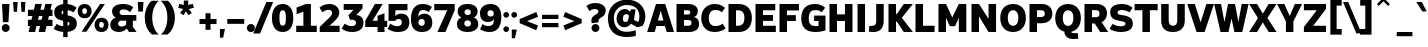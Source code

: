 SplineFontDB: 3.2
FontName: ExploreSans
FullName: Explore Sans Bold
FamilyName: Explore Sans
Weight: Bold
Copyright: Copyright (c) 2024, Bastien
UComments: "2024-12-25: Created with FontForge (http://fontforge.org)"
Version: 001.000
ItalicAngle: 0
UnderlinePosition: -102
UnderlineWidth: 51
Ascent: 800
Descent: 224
InvalidEm: 0
LayerCount: 2
Layer: 0 0 "Arri+AOgA-re" 1
Layer: 1 0 "Avant" 0
XUID: [1021 760 1580941675 4706664]
FSType: 0
OS2Version: 0
OS2_WeightWidthSlopeOnly: 0
OS2_UseTypoMetrics: 1
CreationTime: 1735138560
ModificationTime: 1757782071
PfmFamily: 33
TTFWeight: 700
TTFWidth: 5
LineGap: 192
VLineGap: 0
OS2TypoAscent: 800
OS2TypoAOffset: 0
OS2TypoDescent: -224
OS2TypoDOffset: 0
OS2TypoLinegap: 192
OS2WinAscent: 800
OS2WinAOffset: 0
OS2WinDescent: 224
OS2WinDOffset: 0
HheadAscent: 800
HheadAOffset: 0
HheadDescent: 224
HheadDOffset: 0
OS2FamilyClass: 2049
OS2Vendor: 'PfEd'
Lookup: 258 0 0 "ExploreSans-Kerning Latin" { "ExploreSans-Kerning Latin-1" [153,0,4] } ['kern' ('DFLT' <'dflt' > 'latn' <'dflt' > ) ]
MarkAttachClasses: 1
DEI: 91125
KernClass2: 37 35 "ExploreSans-Kerning Latin-1"
 50 A Agrave Aacute Acircumflex Atilde Adieresis Aring
 10 C Ccedilla
 1 D
 1 F
 1 G
 1 J
 1 K
 1 L
 46 O Q Ograve Oacute Ocircumflex Otilde Odieresis
 1 P
 1 R
 1 S
 1 T
 37 U Ugrave Uacute Ucircumflex Udieresis
 1 V
 1 W
 1 X
 8 Y Yacute
 50 a agrave aacute acircumflex atilde adieresis aring
 3 b p
 10 c ccedilla
 40 e ae egrave eacute ecircumflex edieresis
 1 f
 1 g
 46 i igrave iacute icircumflex idieresis dotlessi
 1 j
 1 k
 1 l
 49 ograve oacute ocircumflex otilde odieresis oslash
 1 r
 1 s
 1 t
 1 v
 1 w
 1 x
 18 y yacute ydieresis
 50 A Agrave Aacute Acircumflex Atilde Adieresis Aring
 10 C Ccedilla
 1 D
 1 G
 1 J
 1 K
 1 L
 46 O Q Ograve Oacute Ocircumflex Otilde Odieresis
 1 R
 1 S
 1 T
 1 V
 1 W
 1 X
 8 Y Yacute
 53 a agrave aacute acircumflex atilde adieresis aring ae
 10 c ccedilla
 3 d q
 37 e egrave eacute ecircumflex edieresis
 1 f
 1 g
 46 i igrave iacute icircumflex idieresis dotlessi
 1 j
 1 k
 1 l
 51 o ograve oacute ocircumflex otilde odieresis oslash
 1 r
 1 s
 1 t
 37 u ugrave uacute ucircumflex udieresis
 1 v
 1 w
 1 x
 18 y yacute ydieresis
 0 {} 0 {} 0 {} 0 {} 0 {} 0 {} 0 {} 0 {} 0 {} 0 {} 0 {} 0 {} 0 {} 0 {} 0 {} 0 {} 0 {} 0 {} 0 {} 0 {} 0 {} 0 {} 0 {} 0 {} 0 {} 0 {} 0 {} 0 {} 0 {} 0 {} 0 {} -23 {} 0 {} -18 {} 0 {} 0 {} 0 {} 0 {} 0 {} 0 {} 0 {} 0 {} 0 {} 0 {} 0 {} 0 {} -78 {} -100 {} -79 {} 0 {} -109 {} 0 {} 0 {} 0 {} 0 {} 0 {} 0 {} 0 {} 0 {} 0 {} 0 {} 0 {} 0 {} 0 {} 0 {} -12 {} -92 {} -63 {} 0 {} -119 {} 0 {} 0 {} 0 {} 0 {} 0 {} 0 {} 0 {} 0 {} 0 {} 0 {} 0 {} 0 {} 0 {} 0 {} 0 {} 0 {} 0 {} 0 {} 0 {} 0 {} 0 {} 0 {} 0 {} 0 {} 0 {} 0 {} 0 {} 0 {} 0 {} 0 {} 0 {} 0 {} 0 {} 0 {} 0 {} 0 {} 0 {} 0 {} 0 {} 0 {} 0 {} 0 {} 0 {} 0 {} 0 {} 0 {} 0 {} 0 {} 0 {} 0 {} 0 {} 0 {} 0 {} 0 {} 0 {} 0 {} 0 {} 0 {} 0 {} 0 {} 0 {} 0 {} 0 {} 0 {} 0 {} 0 {} 0 {} 0 {} 0 {} 0 {} 0 {} -85 {} -40 {} 0 {} -32 {} 0 {} 0 {} 0 {} -30 {} 0 {} 0 {} 0 {} 0 {} 0 {} 0 {} 0 {} -76 {} 0 {} 0 {} 0 {} 0 {} 0 {} 0 {} 0 {} 0 {} 0 {} 0 {} 0 {} 0 {} 0 {} 0 {} 0 {} 0 {} 0 {} 0 {} 0 {} 0 {} 0 {} 0 {} 0 {} 0 {} 0 {} 0 {} 0 {} 0 {} 0 {} 0 {} 0 {} 0 {} 0 {} 0 {} 0 {} 0 {} 0 {} 0 {} 0 {} 0 {} 0 {} 0 {} 0 {} 0 {} 0 {} 0 {} 0 {} 0 {} 0 {} 0 {} 0 {} 0 {} 0 {} 0 {} 0 {} 0 {} 0 {} 0 {} 0 {} 0 {} 0 {} 0 {} 0 {} 0 {} 0 {} 0 {} 0 {} 0 {} 0 {} 0 {} 0 {} 0 {} 0 {} 0 {} 0 {} 0 {} 0 {} 0 {} 0 {} 0 {} 0 {} 0 {} 0 {} 0 {} 0 {} 0 {} 0 {} 0 {} 0 {} 0 {} 0 {} 0 {} 0 {} 0 {} 0 {} 0 {} 0 {} 0 {} 0 {} 0 {} 0 {} 0 {} 0 {} 0 {} 0 {} 0 {} 0 {} 0 {} 0 {} 0 {} 0 {} 0 {} 0 {} 0 {} 0 {} 0 {} 0 {} 0 {} 0 {} -100 {} -68 {} 0 {} -106 {} 0 {} 0 {} 0 {} 0 {} 0 {} 0 {} 0 {} 0 {} -50 {} 0 {} 0 {} 0 {} -139 {} 0 {} 0 {} -162 {} 0 {} 0 {} 0 {} 0 {} 0 {} 0 {} 0 {} 0 {} 0 {} 0 {} 0 {} 0 {} 0 {} 0 {} 0 {} 0 {} 0 {} 0 {} 0 {} 0 {} 0 {} 0 {} 0 {} 0 {} 0 {} 0 {} 0 {} 0 {} 0 {} 0 {} 0 {} -52 {} 0 {} -48 {} 0 {} 0 {} 0 {} 0 {} 0 {} 0 {} 0 {} 0 {} 0 {} 0 {} 0 {} 0 {} 0 {} 0 {} 0 {} 0 {} 0 {} 0 {} 0 {} 0 {} 0 {} -106 {} 0 {} 0 {} 0 {} 0 {} 0 {} 0 {} 0 {} 0 {} 0 {} 0 {} 0 {} 0 {} 0 {} 0 {} -43 {} 0 {} 0 {} 0 {} 0 {} 0 {} 0 {} 0 {} 0 {} 0 {} -46 {} 0 {} 0 {} 0 {} 0 {} 0 {} 0 {} 0 {} 0 {} 0 {} 0 {} 0 {} 0 {} 0 {} 0 {} 0 {} 0 {} 0 {} 0 {} 0 {} 0 {} 0 {} 0 {} 0 {} 0 {} 0 {} 0 {} 0 {} 0 {} 0 {} 0 {} 0 {} 0 {} 0 {} 0 {} 0 {} 0 {} 0 {} 0 {} 0 {} 0 {} 0 {} 0 {} 0 {} 0 {} 0 {} 0 {} 0 {} 0 {} 0 {} 0 {} 0 {} 0 {} 0 {} 0 {} 0 {} 0 {} 0 {} 0 {} 0 {} 0 {} 0 {} 0 {} 0 {} 0 {} 0 {} 0 {} 0 {} 0 {} 0 {} 0 {} 0 {} 0 {} 0 {} 0 {} 0 {} 0 {} 0 {} 0 {} 0 {} -110 {} 0 {} 0 {} 0 {} 0 {} 0 {} 0 {} -48 {} 0 {} 0 {} 0 {} 0 {} 0 {} 0 {} 0 {} -141 {} 0 {} 0 {} -154 {} 0 {} 0 {} -42 {} 0 {} 0 {} 0 {} -153 {} -110 {} -104 {} 0 {} 0 {} 0 {} 0 {} 0 {} -128 {} 0 {} -36 {} 0 {} 0 {} 0 {} 0 {} 0 {} 0 {} 0 {} 0 {} 0 {} 0 {} 0 {} 0 {} 0 {} 0 {} 0 {} 0 {} 0 {} 0 {} 0 {} 0 {} 0 {} 0 {} 0 {} 0 {} 0 {} 0 {} 0 {} 0 {} 0 {} 0 {} 0 {} 0 {} 0 {} 0 {} -128 {} 0 {} 0 {} 0 {} 0 {} 0 {} 0 {} 0 {} 0 {} 0 {} 0 {} 0 {} 0 {} 0 {} 0 {} -98 {} 0 {} 0 {} -85 {} 0 {} 0 {} 0 {} 0 {} 0 {} 0 {} -79 {} -55 {} 0 {} 0 {} -28 {} 0 {} 0 {} 0 {} -18 {} 0 {} -55 {} 0 {} 0 {} 0 {} 0 {} 0 {} 0 {} -9 {} 0 {} 0 {} 0 {} 0 {} 0 {} 0 {} 0 {} -50 {} 0 {} 0 {} -32 {} 0 {} 0 {} 0 {} 0 {} 0 {} 0 {} 0 {} -22 {} 0 {} 0 {} 0 {} -41 {} 0 {} 0 {} -41 {} 0 {} 0 {} -48 {} 0 {} 0 {} 0 {} 0 {} 0 {} -48 {} 0 {} 0 {} 0 {} 0 {} 0 {} 0 {} 0 {} 0 {} 0 {} 0 {} 0 {} 0 {} 0 {} 0 {} 0 {} 0 {} 0 {} 0 {} 0 {} 0 {} 0 {} 0 {} 0 {} 0 {} 0 {} 0 {} 0 {} 0 {} 0 {} 0 {} 0 {} 0 {} 0 {} 0 {} 0 {} 0 {} 0 {} 0 {} 0 {} 0 {} 0 {} 0 {} 0 {} 0 {} 0 {} 0 {} 0 {} 0 {} 0 {} 0 {} 0 {} 0 {} 0 {} 0 {} 0 {} 0 {} 0 {} 0 {} 0 {} 0 {} 0 {} 0 {} 0 {} 0 {} 0 {} 0 {} 0 {} 0 {} 0 {} 0 {} 0 {} 0 {} 0 {} 0 {} 0 {} 0 {} 0 {} 0 {} 0 {} 0 {} 0 {} 0 {} 0 {} 0 {} 0 {} 0 {} 0 {} 0 {} 0 {} 0 {} 0 {} 0 {} -27 {} 0 {} 0 {} 0 {} 0 {} 0 {} 0 {} 0 {} 0 {} 0 {} 0 {} 0 {} 0 {} 0 {} 0 {} 0 {} 0 {} 0 {} 0 {} 0 {} 0 {} 0 {} 0 {} 0 {} 0 {} 0 {} 0 {} 0 {} 0 {} 0 {} 0 {} 0 {} 0 {} 0 {} 0 {} -24 {} 0 {} 0 {} 0 {} 0 {} 0 {} 0 {} 0 {} 0 {} 0 {} 0 {} 0 {} 0 {} 0 {} 0 {} 0 {} 0 {} 0 {} 0 {} 0 {} 0 {} 0 {} 0 {} 0 {} 0 {} 0 {} 0 {} 0 {} 0 {} 0 {} 0 {} 0 {} 0 {} 0 {} 0 {} 0 {} 0 {} 0 {} 0 {} 0 {} 0 {} 0 {} 0 {} 0 {} 0 {} 0 {} 0 {} 0 {} 0 {} 0 {} 0 {} 0 {} 0 {} 0 {} 0 {} 0 {} 0 {} 0 {} 0 {} 0 {} 0 {} 0 {} 0 {} 0 {} 0 {} 0 {} 0 {} 0 {} -48 {} 0 {} -17 {} 0 {} -18 {} 0 {} 0 {} 0 {} 0 {} 0 {} 0 {} 0 {} 0 {} 0 {} 0 {} 0 {} 0 {} 0 {} 0 {} 0 {} 0 {} 0 {} 0 {} 0 {} 0 {} 0 {} 0 {} 0 {} 0 {} 0 {} 0 {} 0 {} 0 {} 0 {} 0 {} 0 {} 0 {} 0 {} 0 {} 0 {} 0 {} 0 {} 0 {} 0 {} 0 {} 0 {} 0 {} 0 {} 0 {} 0 {} 0 {} 0 {} 0 {} 0 {} 0 {} 0 {} 0 {} -33 {} -27 {} -42 {} -33 {} 0 {} 0 {} 0 {} 0 {} 0 {} 0 {} -27 {} 0 {} 0 {} 0 {} 0 {} 0 {} 0 {} 0 {} -30 {} 0 {} 0 {} 0 {} 0 {} 0 {} 0 {} 0 {} 0 {} 0 {} 0 {} 0 {} 0 {} 0 {} 0 {} 0 {} 0 {} 0 {} 0 {} 0 {} 0 {} 0 {} 0 {} 0 {} 0 {} 0 {} 0 {} 0 {} 0 {} 0 {} 0 {} 0 {} 0 {} 0 {} 0 {} 0 {} 0 {} 0 {} 0 {} 0 {} 0 {} 0 {} 0 {} 0 {} 0 {} 0 {} 0 {} 0 {} 0 {} 0 {} 0 {} 0 {} 0 {} 0 {} 0 {} 0 {} 0 {} 0 {} 0 {} 0 {} 0 {} 0 {} 0 {} 0 {} 0 {} 0 {} 0 {} 0 {} 0 {} 0 {} 0 {} 0 {} 0 {} 0 {} 0 {} 0 {} 0 {} 0 {} 0 {} 0 {} 0 {} 0 {} 0 {} 0 {} 0 {} 0 {} 0 {} 0 {} 0 {} 0 {} 0 {} 0 {} 0 {} 0 {} 0 {} 0 {} 0 {} 0 {} 0 {} 0 {} 0 {} 0 {} 0 {} 0 {} 0 {} 0 {} 0 {} 0 {} 0 {} 0 {} 0 {} 0 {} 0 {} 0 {} 0 {} 0 {} 0 {} 0 {} 0 {} 0 {} 0 {} 0 {} 0 {} -17 {} 0 {} 0 {} 0 {} 0 {} 0 {} 0 {} 0 {} 0 {} 0 {} 0 {} 0 {} 0 {} 0 {} 0 {} 0 {} 0 {} 0 {} 0 {} 0 {} 0 {} 0 {} 0 {} 0 {} 0 {} 0 {} 0 {} 0 {} 0 {} 0 {} 0 {} 0 {} 0 {} 0 {} 0 {} 0 {} 0 {} 0 {} 0 {} 0 {} 0 {} 0 {} 0 {} 0 {} 0 {} 0 {} 0 {} 0 {} 0 {} 0 {} 0 {} 0 {} 0 {} 0 {} 0 {} 0 {} 0 {} 0 {} 0 {} 0 {} 0 {} 0 {} 0 {} 0 {} 0 {} 0 {} 0 {} 0 {} 0 {} -24 {} -29 {} -27 {} -37 {} 0 {} -12 {} 0 {} 0 {} 0 {} 0 {} -29 {} 0 {} 0 {} 0 {} 0 {} 0 {} 0 {} 0 {} 0 {} 0 {} 0 {} 0 {} 0 {} 0 {} 0 {} 0 {} 0 {} 0 {} 0 {} 0 {} 0 {} 0 {} 0 {} 0 {} 0 {} 0 {} 0 {} 0 {} 0 {} 0 {} 0 {} 0 {} 0 {} 0 {} 0 {} 0 {} 0 {} 0 {} 0 {} 0 {} 0 {} 0 {} 0 {} 0 {} 0 {} 0 {} 0 {} 0 {} 0 {} 0 {} 0 {} 0 {} 0 {} 0 {} 0 {} 0 {} 0 {} 0 {} 0 {} 0 {} 0 {} 0 {} -30 {} -52 {} 0 {} 0 {} -9 {} 0 {} 0 {} 0 {} -9 {} 0 {} 0 {} 0 {} 0 {} -46 {} 0 {} 0 {} -36 {} 0 {} 0 {} 0 {} 0 {} 0 {} 0 {} 0 {} 0 {} 0 {} 0 {} 0 {} 0 {} 0 {} 0 {} 0 {} 0 {} -27 {} 0 {} -42 {} -27 {} 0 {} -18 {} 0 {} 0 {} 0 {} 0 {} -27 {} 0 {} 0 {} 0 {} 0 {} -48 {} 0 {} 0 {} 0 {} 0 {} 0 {} 0 {} 0 {} 0 {} 0 {} 0 {} 0 {} 0 {} 0 {} 0 {} 0 {} 0 {} 0 {} 0 {} 0 {} 0 {} 0 {} -24 {} 0 {} 0 {} 0 {} 0 {} 0 {} 0 {} 0 {} 0 {} 0 {} 0 {} 0 {} 0 {} 0 {} 0 {} 0 {} 0 {} 0 {} 0 {} 0 {} 0 {} 0 {} 0 {} 0 {} 0 {} 0 {} 0 {} 0 {} 0 {} 0 {} 0 {} 0 {} 0 {} -15 {} -18 {} -33 {} -18 {} 0 {} 0 {} 0 {} 0 {} 0 {} 0 {} -18 {} 0 {} 0 {} 0 {} 0 {} 0 {} 0 {} 0 {} 0 {} 0 {} 0 {} 0 {} 0 {} 0 {} 0 {} 0 {} 0 {} 0 {} 0 {} 0 {} 0 {} 0 {} 0 {} 0 {} 0 {} 0 {} 0 {} 0 {} 0 {} 0 {} 0 {} 0 {} 0 {} 0 {} 0 {} 0 {} 0 {} 0 {} 0 {} 0 {} 0 {} 0 {} 0 {} 0 {}
LangName: 1033
Encoding: UnicodeBmp
Compacted: 1
UnicodeInterp: none
NameList: AGL For New Fonts
DisplaySize: -72
AntiAlias: 1
FitToEm: 0
WinInfo: 36 12 4
BeginPrivate: 0
EndPrivate
Grid
-1024 688.5 m 4
 2048 688.5 l 1028
-1024 484.5 m 4
 2048 484.5 l 1028
-1024 -63.99609375 m 4
 2048 -63.99609375 l 1028
-1024 -34 m 4
 2048 -34 l 1028
-1024 934 m 4
 2048 934 l 1028
-1024 772 m 4
 2048 772 l 1028
-1024 881 m 4
 2048 881 l 1028
  Named: "Uppercase_Accent_Y"
-1020 687 m 4
 2052 687 l 1028
  Named: "Lowercase_Accent_Y"
-1024 929 m 4
 2048 929 l 1028
-1024 -191 m 4
 2048 -191 l 1028
2048 708 m 4
 -1024 708 l 4
 2048 708 l 4
-1024 716 m 4
 2048 716 l 1028
-1024 520 m 4
 2048 520 l 1028
-1024 -8 m 4
 2048 -8 l 1028
-1018 528 m 4
 2054 528 l 1028
EndSplineSet
TeXData: 1 0 0 204800 102400 68266 531456 1048576 68266 783286 444596 497025 792723 393216 433062 380633 303038 157286 324010 404750 52429 2506097 1059062 262144
AnchorClass2: "Ring"""  "AccentCenter"""  "None""" 
BeginChars: 65536 176

StartChar: A
Encoding: 65 65 0
GlifName: A_
Width: 696
VWidth: 1048
Flags: HW
HStem: 0 21G<4 201.882 497.379 692> 153 140<281 421> 688 20G<224.588 473.356>
AnchorPoint: "AccentCenter" 353 881 basechar 0
LayerCount: 2
Fore
SplineSet
231 708 m 5
 467 708 l 1
 692 0 l 1
 503 0 l 1
 460 153 l 1
 241 153 l 1
 196 0 l 1
 4 0 l 1
 231 708 l 5
348 528 m 1
 281 293 l 1
 421 293 l 1
 356 528 l 1
 348 528 l 1
EndSplineSet
Colour: ff0000
EndChar

StartChar: B
Encoding: 66 66 1
GlifName: B_
Width: 673
VWidth: 1048
Flags: HW
HStem: 0 160<256 430.236> 297 140<256 408.181> 548 160<256 405.979>
VStem: 64 192<160 297 437 548> 418 192<448.75 536.594> 449 192<176.244 280.579>
LayerCount: 2
Fore
SplineSet
64 708 m 5
 383 708 l 2
 507 708 610 642 610 531 c 0xf8
 610 436 566 390 508 373 c 1
 591 356 641 310 641 196 c 0
 641 56 519 0 403 0 c 2
 64 0 l 1
 64 708 l 5
256 548 m 1xf8
 256 437 l 1
 350 437 l 2
 394 437 418 456 418 494 c 0
 418 528 395 548 351 548 c 2
 256 548 l 1xf8
256 297 m 1
 256 160 l 1
 362 160 l 2
 418 160 449 179 449 228 c 0xf4
 449 279 419 297 359 297 c 2
 256 297 l 1
EndSplineSet
EndChar

StartChar: C
Encoding: 67 67 2
GlifName: C_
Width: 665
VWidth: 1048
Flags: HW
HStem: -7 156<303.011 476.098> 560 156<309.4 468.181>
VStem: 32 192<237.506 462.292>
LayerCount: 2
Fore
SplineSet
374 716 m 0
 487 716 552 687 641 618 c 1
 560 503 l 1
 511 544 463 564 392 564 c 0
 287 564 224 485 224 353 c 0
 224 218 281 145 395 145 c 0
 450 145 522 158 579 210 c 1
 655 87 l 1
 598 40 511 -7 375 -7 c 0
 168 -7 32 132 32 353 c 0
 32 577 177 716 374 716 c 0
EndSplineSet
EndChar

StartChar: D
Encoding: 68 68 3
GlifName: D_
Width: 695
VWidth: 1048
Flags: HW
HStem: 0 160<256 399.02> 548 160<256 394.769>
VStem: 64 192<160 548> 471 192<237.075 472.903>
LayerCount: 2
Fore
SplineSet
256 548 m 5
 256 160 l 1
 304 160 l 2
 423 160 471 226 471 361 c 0
 471 490 419 548 306 548 c 2
 256 548 l 5
64 708 m 1
 328 708 l 2
 542 708 663 566 663 361 c 0
 663 138 541 0 324 0 c 2
 64 0 l 1
 64 708 l 1
EndSplineSet
EndChar

StartChar: E
Encoding: 69 69 4
GlifName: E_
Width: 624
VWidth: 1048
Flags: HW
HStem: 0 160<256 584> 288 150<256 512> 548 160<256 570>
VStem: 64 192<160 288 438 548>
AnchorPoint: "AccentCenter" 339 880 basechar 0
LayerCount: 2
Fore
SplineSet
64 708 m 5
 570 708 l 1
 570 548 l 1
 256 548 l 1
 256 438 l 1
 512 438 l 1
 512 288 l 1
 256 288 l 1
 256 160 l 1
 584 160 l 1
 584 0 l 1
 64 0 l 1
 64 708 l 5
EndSplineSet
EndChar

StartChar: F
Encoding: 70 70 5
GlifName: F_
Width: 609
VWidth: 1048
Flags: HW
HStem: 0 21G<64 256> 275 150<256 483> 543 165<256 561>
VStem: 64 192<0 275 425 543>
LayerCount: 2
Fore
SplineSet
64 708 m 5
 561 708 l 1
 561 543 l 1
 256 543 l 1
 256 425 l 1
 483 425 l 1
 483 275 l 1
 256 275 l 1
 256 0 l 1
 64 0 l 1
 64 708 l 5
EndSplineSet
Colour: ff0000
EndChar

StartChar: G
Encoding: 71 71 6
GlifName: G_
Width: 700
VWidth: 1048
Flags: HW
HStem: -8 151<299.488 471.723> 282 139<362 474> 561 155<297.66 500.325>
VStem: 32 192<224.083 477.168> 474 178<145.872 282>
LayerCount: 2
Fore
SplineSet
383 716 m 0
 476 716 556 694 644 621 c 1
 558 505 l 1
 506 543 464 561 386 561 c 0
 280 561 224 495 224 349 c 0
 224 203 278 143 392 143 c 0
 426 143 467 147 474 148 c 1
 474 282 l 5
 362 282 l 5
 362 421 l 5
 652 421 l 5
 652 33 l 1
 621 22 512 -8 395 -8 c 0
 164 -8 32 98 32 352 c 0
 32 601 168 716 383 716 c 0
EndSplineSet
EndChar

StartChar: H
Encoding: 72 72 7
GlifName: H_
Width: 716
VWidth: 1048
Flags: HW
HStem: 0 21G<64 256 460 652> 281 170<256 460> 688 20G<64 256 460 652>
VStem: 64 192<0 281 451 708> 460 192<0 281 451 708>
LayerCount: 2
Fore
SplineSet
64 708 m 5
 256 708 l 1
 256 451 l 1
 460 451 l 1
 460 708 l 1
 652 708 l 1
 652 0 l 1
 460 0 l 1
 460 281 l 1
 256 281 l 1
 256 0 l 1
 64 0 l 1
 64 708 l 5
EndSplineSet
EndChar

StartChar: I
Encoding: 73 73 8
GlifName: I_
Width: 321
VWidth: 1048
Flags: W
HStem: 0 21G<65 257> 688 20G<65 257>
VStem: 65 192<0 708>
AnchorPoint: "AccentCenter" 157 880 basechar 0
LayerCount: 2
Fore
SplineSet
65 708 m 1
 257 708 l 1
 257 0 l 1
 65 0 l 1
 65 708 l 1
EndSplineSet
EndChar

StartChar: J
Encoding: 74 74 9
GlifName: J_
Width: 466
VWidth: 1048
Flags: HW
HStem: -8 159<34 179.533> 5 147<34 143.191> 688 20G<210 402>
VStem: 210 192<184.407 708>
LayerCount: 2
Fore
SplineSet
210 708 m 5xb0
 402 708 l 5
 402 276 l 2
 402 80 294 -8 146 -8 c 0xb0
 86 -8 31 3 22 5 c 1
 34 152 l 1x70
 118 151 l 0
 180 151 210 190 210 273 c 2
 210 708 l 5xb0
EndSplineSet
EndChar

StartChar: K
Encoding: 75 75 10
GlifName: K_
Width: 701
VWidth: 1048
Flags: HW
HStem: 0 21G<64 256 442.464 689> 688 20G<64 256 441.851 687>
VStem: 64 192<0 260.644 458.727 708>
LayerCount: 2
Fore
SplineSet
64 708 m 1
 256 708 l 1
 256 459 l 1
 280 459 l 1
 456 708 l 1
 687 708 l 1
 405 360 l 1
 689 0 l 1
 456 0 l 1
 280 261 l 1
 256 261 l 1
 256 0 l 1
 64 0 l 1
 64 708 l 1
EndSplineSet
Colour: ff0000
EndChar

StartChar: L
Encoding: 76 76 11
GlifName: L_
Width: 600
VWidth: 1048
Flags: HW
HStem: 0 160<256 552> 688 20G<64 256>
VStem: 64 192<160 708>
LayerCount: 2
Fore
SplineSet
64 708 m 1
 256 708 l 1
 256 160 l 1
 552 160 l 1
 552 0 l 1
 64 0 l 1
 64 708 l 1
EndSplineSet
EndChar

StartChar: M
Encoding: 77 77 12
GlifName: M_
Width: 840
VWidth: 1048
Flags: HW
HStem: 0 21G<64 256 584 776> 688 20G<64 265.511 574.16 776>
VStem: 64 192<0 359> 584 192<0 359>
LayerCount: 2
Fore
SplineSet
64 708 m 1
 256 708 l 1
 417 369 l 1
 584 708 l 1
 776 708 l 1
 776 0 l 1
 584 0 l 1
 584 359 l 1
 488 148 l 1
 354 148 l 1
 256 359 l 1
 256 0 l 1
 64 0 l 1
 64 708 l 1
EndSplineSet
EndChar

StartChar: N
Encoding: 78 78 13
GlifName: N_
Width: 757
VWidth: 1048
Flags: HW
HStem: 0 21G<64 256 488.626 693> 688 20G<64 269.032 501 693>
VStem: 64 192<0 396> 501 192<332 708>
LayerCount: 2
Fore
SplineSet
64 708 m 5
 256 708 l 1
 501 332 l 1
 501 708 l 1
 693 708 l 1
 693 0 l 5
 501 0 l 5
 256 396 l 1
 256 0 l 1
 64 0 l 1
 64 708 l 5
EndSplineSet
EndChar

StartChar: O
Encoding: 79 79 14
GlifName: O_
Width: 720
VWidth: 1048
Flags: W
HStem: -8 160<293.593 431.254> 556 160<288.734 427.886>
VStem: 32 192<230.949 480.675> 496 192<230.425 476.175>
AnchorPoint: "AccentCenter" 362 881 basechar 0
LayerCount: 2
Fore
SplineSet
361 716 m 0
 566 716 688 580 688 357 c 4
 688 131 562 -8 360 -8 c 0
 158 -8 32 132 32 357 c 4
 32 580 156 716 361 716 c 0
360 556 m 0
 272 556 224 484 224 357 c 4
 224 227 274 152 361 152 c 0
 447 152 496 226 496 356 c 4
 496 484 448 556 360 556 c 0
EndSplineSet
EndChar

StartChar: P
Encoding: 80 80 15
GlifName: P_
Width: 680
VWidth: 1048
Flags: HW
HStem: 0 21G<64 256> 216 160<256 432.002> 548 160<256 431.116>
VStem: 64 192<0 215.799 375.75 548> 456 192<400.566 524.426>
LayerCount: 2
Fore
SplineSet
256 548 m 5
 256 376 l 1
 368 376 l 2
 425 376 456 407 456 464 c 0
 456 518 424 548 368 548 c 2
 256 548 l 5
64 708 m 1
 379 708 l 2
 545 708 648 614 648 464 c 0
 648 306 544 216 360 216 c 2
 256 216 l 1
 256 0 l 1
 64 0 l 1
 64 708 l 1
EndSplineSet
Colour: ff0000
EndChar

StartChar: Q
Encoding: 81 81 16
GlifName: Q_
Width: 720
VWidth: 1048
Flags: HW
HStem: -184 150<442.99 610> -7 23<264 430> 556 160<290.92 430.779>
VStem: 32 192<230.254 475.826> 496 192<229.703 479.284>
AnchorPoint: "AccentCenter" 340 880 basechar 0
LayerCount: 2
Fore
SplineSet
360 556 m 4
 276 556 224 480 224 357 c 0
 224 225 272 153 360 153 c 0
 447 153 496 226 496 357 c 0
 496 488 449 556 360 556 c 4
360 716 m 0
 562 716 688 578 688 357 c 0
 688 165 590 31 433 -0 c 1
 442 -20 468 -34 498 -34 c 2
 610 -34 l 1
 624 -178 l 1
 576 -182 518 -184 484 -184 c 0
 350 -184 269 -114 264 5 c 1
 120 44 32 174 32 357 c 0
 32 577 159 716 360 716 c 0
EndSplineSet
EndChar

StartChar: R
Encoding: 82 82 17
GlifName: R_
Width: 688
VWidth: 1048
Flags: HW
HStem: 0 21G<64 256 452.908 672> 548 160<256 421.043>
VStem: 64 192<0 215 375 548> 448 192<401.109 524.242>
LayerCount: 2
Fore
SplineSet
256 550 m 1
 256 373 l 1
 367 373 l 2
 416 373 448 405 448 466 c 4
 448 520 420 550 363 550 c 2
 256 550 l 1
64 708 m 1
 368 708 l 2
 548 708 640 611 640 470 c 0
 640 368 591 287 502 246 c 1
 672 0 l 1
 466 0 l 1
 325 215 l 1
 256 215 l 1
 256 0 l 1
 64 0 l 1
 64 708 l 1
EndSplineSet
Colour: ff0000
EndChar

StartChar: S
Encoding: 83 83 18
GlifName: S_
Width: 626
VWidth: 1048
Flags: HW
HStem: -8 147<170.184 398.325> 562 154<239.965 448.786>
VStem: 30 189<453.263 540.621> 422 188<161.976 246.061>
LayerCount: 2
Fore
SplineSet
325 716 m 0
 442 716 524 688 605 620 c 1
 525 501 l 1
 474 539 399 562 327 562 c 0
 253 562 219 536 219 496 c 0
 219 456 239 447 317 433 c 2
 378 422 l 2
 541 395 610 326 610 208 c 0
 610 68 509 -8 295 -8 c 0
 193 -8 66 30 16 75 c 1
 95 203 l 1
 153 159 219 139 302 139 c 0
 384 139 422 162 422 202 c 0
 422 245 397 258 310 273 c 2
 255 283 l 2
 109 307 30 374 30 505 c 0
 30 636 131 716 325 716 c 0
EndSplineSet
EndChar

StartChar: T
Encoding: 84 84 19
GlifName: T_
Width: 671
VWidth: 1048
Flags: HW
HStem: 0 21G<241 433> 548 160<40 241 433 631>
VStem: 241 192<0 548>
LayerCount: 2
Fore
SplineSet
40 708 m 1
 631 708 l 1
 631 548 l 1
 433 548 l 1
 433 0 l 1
 241 0 l 1
 241 548 l 1
 40 548 l 1
 40 708 l 1
EndSplineSet
Colour: ff0000
EndChar

StartChar: U
Encoding: 85 85 20
GlifName: U_
Width: 716
VWidth: 1048
Flags: W
HStem: -7 160<289.706 427.484> 688 20G<56 248 468 660>
VStem: 56 192<196.719 708> 468 192<202.891 708>
AnchorPoint: "AccentCenter" 383 880 basechar 0
LayerCount: 2
Fore
SplineSet
56 708 m 1
 248 708 l 1
 248 299 l 1
 248 208 277 153 358 153 c 3
 439 153 468 208 468 299 c 1
 468 708 l 1
 660 708 l 1
 660 281 l 5
 660 80 528 -7 357 -7 c 3
 175 -7 56 80 56 283 c 1
 56 708 l 1
EndSplineSet
EndChar

StartChar: V
Encoding: 86 86 21
GlifName: V_
Width: 697
VWidth: 1048
Flags: HW
HStem: 0 21G<238.277 457.751> 688 20G<7 206.384 490.559 690>
LayerCount: 2
Fore
SplineSet
7 708 m 1
 200 708 l 1
 348 245 l 1
 497 708 l 1
 690 708 l 1
 451 0 l 1
 245 0 l 1
 7 708 l 1
EndSplineSet
Colour: ff0000
EndChar

StartChar: W
Encoding: 87 87 22
GlifName: W_
Width: 890
VWidth: 1048
Flags: HW
HStem: 0 21G<162.395 375.492 518.621 727.605> 688 20G<4 183.814 355.96 541.814 706.186 886>
LayerCount: 2
Fore
SplineSet
4 708 m 5
 180 708 l 5
 267 250 l 5
 360 708 l 5
 538 708 l 5
 624 257 l 5
 710 708 l 5
 886 708 l 5
 723 0 l 5
 523 0 l 5
 448 343 l 5
 371 0 l 5
 167 0 l 5
 4 708 l 5
EndSplineSet
Colour: ff0000
EndChar

StartChar: X
Encoding: 88 88 23
GlifName: X_
Width: 710
VWidth: 1048
Flags: HW
HStem: 0 21G<4 218.131 490.787 706> 688 20G<4 218.181 490.737 706>
LayerCount: 2
Fore
SplineSet
4 708 m 1
 206 708 l 1
 354 465 l 1
 503 708 l 1
 706 708 l 1
 471 354 l 1
 706 0 l 1
 503 0 l 1
 354 244 l 1
 206 0 l 1
 4 0 l 1
 229 354 l 1
 4 708 l 1
EndSplineSet
EndChar

StartChar: Y
Encoding: 89 89 24
GlifName: Y_
Width: 647
VWidth: 1048
Flags: HW
HStem: 0 21G<228.25 420.25> 688 20G<4 197.511 449.632 643>
VStem: 228 192<0 268.648>
AnchorPoint: "AccentCenter" 313 880 basechar 0
LayerCount: 2
Fore
SplineSet
4 708 m 1
 188 708 l 1
 325 406 l 1
 458 708 l 1
 643 708 l 1
 420 270 l 1
 420 0 l 5
 228 0 l 5
 228 269 l 1
 4 708 l 1
EndSplineSet
Colour: ff0000
EndChar

StartChar: Z
Encoding: 90 90 25
GlifName: Z_
Width: 662
VWidth: 1048
Flags: HW
HStem: 0 160<286 614> 548 160<48 379>
LayerCount: 2
Fore
SplineSet
48 708 m 1
 614 708 l 1
 614 580 l 1
 286 160 l 1
 614 160 l 1
 614 0 l 1
 48 0 l 1
 48 128 l 1
 379 548 l 5
 48 548 l 1
 48 708 l 1
EndSplineSet
EndChar

StartChar: bracketleft
Encoding: 91 91 26
GlifName: bracketleft
Width: 382
VWidth: 1048
Flags: HW
HStem: -64 144<221 351> 675 144<221 351>
VStem: 61 290<-64 80 675 819> 61 160<80 675>
LayerCount: 2
Fore
SplineSet
61 819 m 1
 351 819 l 1
 351 675 l 1
 221 675 l 1
 221 80 l 1
 351 80 l 1
 351 -64 l 1
 61 -64 l 1
 61 819 l 1
EndSplineSet
EndChar

StartChar: backslash
Encoding: 92 92 27
GlifName: backslash
Width: 407
VWidth: 1048
Flags: HW
HStem: 748 20G<1 141.493>
LayerCount: 2
Fore
SplineSet
474 -35 m 1
 342 -35 l 1
 1 768 l 1
 133 768 l 1
 474 -35 l 1
EndSplineSet
EndChar

StartChar: bracketright
Encoding: 93 93 28
GlifName: bracketright
Width: 382
VWidth: 1048
Flags: W
HStem: -64 144<31 161> 675 144<31 161>
VStem: 31 290<-64 80 675 819> 161 160<80 675>
LayerCount: 2
Fore
SplineSet
31 819 m 5xe0
 321 819 l 5
 321 -64 l 5
 31 -64 l 5
 31 80 l 5xe0
 161 80 l 5
 161 675 l 5xd0
 31 675 l 5
 31 819 l 5xe0
EndSplineSet
EndChar

StartChar: asciicircum
Encoding: 94 94 29
GlifName: asciicircum
Width: 489
VWidth: 1048
Flags: HW
HStem: 667 185
VStem: 77 327
LayerCount: 2
Fore
SplineSet
77 716 m 25
 208 852 l 1
 273 852 l 25
 404 716 l 25
 364 667 l 25
 241 786 l 25
 118 667 l 25
 77 716 l 25
EndSplineSet
EndChar

StartChar: underscore
Encoding: 95 95 30
GlifName: underscore
Width: 561
VWidth: 1048
Flags: HW
HStem: -108 108<95 496>
LayerCount: 2
Fore
SplineSet
95 0 m 1
 496 0 l 1
 496 -108 l 5
 95 -108 l 5
 95 0 l 1
EndSplineSet
EndChar

StartChar: grave
Encoding: 96 96 31
GlifName: grave
Width: 275
VWidth: 1048
Flags: HW
HStem: 527 241
VStem: 32 267
LayerCount: 2
Fore
SplineSet
174 768 m 1
 299 527 l 1
 188 527 l 1
 32 768 l 1
 174 768 l 1
EndSplineSet
EndChar

StartChar: a
Encoding: 97 97 32
GlifName: a
Width: 573
Flags: W
HStem: -8 125<135.5 275.318> 0 102<512.414 565> 205 111<213.05 326> 406 122<129.798 306.289>
VStem: 24 184<123.392 199.532> 326 182<130.54 205 316 381.239>
AnchorPoint: "AccentCenter" 273 687 basechar 0
AnchorPoint: "Ring" 277 687 basechar 0
LayerCount: 2
Fore
SplineSet
254 528 m 4xbc
 421 528 508 452 508 307 c 6
 508 150 l 6
 508 116 521 102 552 102 c 6
 565 102 l 5
 565 0 l 5x7c
 503 -8 500 -8 463 -8 c 4
 396 -8 351 16 326 67 c 5
 294 15 252 -8 187 -8 c 4
 84 -8 24 52 24 156 c 4
 24 255 111 316 251 316 c 6
 326 316 l 5
 326 333 l 6
 326 381 294 406 234 406 c 4
 189 406 132 390 108 371 c 5
 53 473 l 5
 110 510 175 528 254 528 c 4xbc
326 205 m 5
 262 205 l 6
 226 205 208 191 208 162 c 4
 208 134 227 117 258 117 c 4xbc
 288 117 312 130 326 155 c 5
 326 205 l 5
EndSplineSet
EndChar

StartChar: b
Encoding: 98 98 33
GlifName: b
Width: 652
VWidth: 1048
Flags: W
HStem: -8 136<290.628 389.731> 0 21G<56 215.355> 388 140<288.77 449.799> 696 20G<56 244>
VStem: 56 188<154.809 359.472 468 716> 428 192<166.362 348.517>
LayerCount: 2
Fore
SplineSet
56 716 m 1x7c
 244 716 l 1
 244 468 l 1
 278 511 327 528 391 528 c 0
 506 528 620 444 620 262 c 0
 620 89 507 -8 382 -8 c 0xbc
 314 -8 262 24 235 62 c 1
 206 0 l 1
 56 0 l 1
 56 716 l 1x7c
332 388 m 0
 299 388 264 369 244 330 c 1
 244 182 l 1
 261 154 292 128 336 128 c 0
 384 128 428 166 428 256 c 0
 428 358 382 388 332 388 c 0
EndSplineSet
EndChar

StartChar: c
Encoding: 99 99 34
GlifName: c
Width: 560
VWidth: 1048
Flags: W
HStem: -8 141<270.58 438.849> 392 136<274.514 442.346>
VStem: 40 188<175.164 340.404>
LayerCount: 2
Fore
SplineSet
322 528 m 0
 434 528 490 502 548 460 c 0
 475 350 l 0
 442 375 399 392 347 392 c 0
 267 392 228 336 228 254 c 0
 228 176 267 133 346 133 c 0
 409 133 454 159 480 184 c 0
 560 76 l 0
 511 31 437 -8 321 -8 c 0
 147 -8 40 89 40 259 c 0
 40 426 148 528 322 528 c 0
EndSplineSet
EndChar

StartChar: d
Encoding: 100 100 35
GlifName: d
Width: 652
VWidth: 1048
Flags: W
HStem: -8 136<262.269 361.054> 0 21G<436.667 596> 388 140<202.201 363.23> 696 20G<408 596>
VStem: 32 192<170.087 348.963> 408 188<150.448 364.2 468 716>
LayerCount: 2
Fore
SplineSet
408 716 m 1xbc
 596 716 l 1
 596 0 l 1
 446 0 l 1x7c
 418 60 l 1
 388 24 338 -8 270 -8 c 0
 145 -8 32 89 32 262 c 0
 32 444 146 528 261 528 c 0
 325 528 374 511 408 468 c 1
 408 716 l 1xbc
320 388 m 4
 270 388 224 356 224 265 c 0
 224 164 268 128 316 128 c 0xbc
 360 128 391 148 408 176 c 1
 408 336 l 1
 388 375 353 388 320 388 c 4
EndSplineSet
EndChar

StartChar: e
Encoding: 101 101 36
GlifName: e
Width: 605
VWidth: 1048
Flags: W
HStem: -8 132<257.398 446.97> 212 98<224 393> 399 129<250 369.215>
VStem: 32 192<155.918 212 310 374.787> 393 180<310 376.52>
AnchorPoint: "AccentCenter" 311 686 basechar 0
LayerCount: 2
Fore
SplineSet
312 528 m 0
 466 528 573 453 573 286 c 0
 573 259 569 229 562 212 c 1
 224 212 l 1
 224 166 256 124 341 124 c 0
 417 124 474 157 494 173 c 1
 561 65 l 1
 497 30 425 -8 303 -8 c 0
 140 -8 32 81 32 261 c 0
 32 447 144 528 312 528 c 0
308 399 m 4
 257 399 224 368 224 310 c 1
 393 310 l 1
 393 315 l 2
 393 371 359 399 308 399 c 4
EndSplineSet
EndChar

StartChar: f
Encoding: 102 102 37
GlifName: f
Width: 460
VWidth: 1048
Flags: W
HStem: 0 21G<116 308> 370 150<24 116 308 424> 601 131<318.465 423>
VStem: 116 192<0 370 520 589.603>
LayerCount: 2
Fore
SplineSet
320 732 m 4
 376 732 419 729 436 727 c 1
 423 601 l 1
 372 601 l 1
 329 601 308 583 308 534 c 2
 308 520 l 1
 424 520 l 1
 424 370 l 1
 308 370 l 1
 308 0 l 1
 116 0 l 1
 116 370 l 1
 24 370 l 1
 24 520 l 1
 116 520 l 1
 116 542 l 2
 116 662 181 732 320 732 c 4
EndSplineSet
EndChar

StartChar: g
Encoding: 103 103 38
GlifName: g
Width: 626
VWidth: 1048
Flags: W
HStem: -191 127<123.579 419.305> 0 140<204.236 424.123> 379 141<494.455 584> 412 116<207.741 313.773>
VStem: 29 170<313.797 402.279> 51 151<75.5 173.031> 324 170<314.468 378.4> 427 167<-50.4236 41.8032>
LayerCount: 2
Fore
SplineSet
260 412 m 0xda
 217 412 199 394 199 357 c 0
 199 325 218 305 260 305 c 0
 305 305 324 325 324 355 c 0
 324 392 305 412 260 412 c 0xda
259 528 m 0
 347 528 406 510 443 479 c 1
 468 504 505 520 552 520 c 2
 584 520 l 1
 584 379 l 1
 493 379 l 1
 494 371 494 363 494 355 c 0xea
 494 252 429 203 299 191 c 0
 217 183 202 177 202 161 c 0
 202 148 216 140 242 140 c 2
 419 140 l 2
 529 140 594 85 594 -2 c 0
 594 -136 503 -191 300 -191 c 0
 152 -191 29 -145 -10 -125 c 1
 39 -15 l 1
 64 -26 173 -64 294 -64 c 0
 395 -64 427 -52 427 -26 c 0
 427 -10 412 0 393 0 c 2
 215 0 l 2
 98 0 51 37 51 114 c 0xe5
 51 160 77 193 146 208 c 1
 71 228 29 287 29 353 c 0
 29 462 97 528 259 528 c 0
EndSplineSet
Colour: ff0000
EndChar

StartChar: h
Encoding: 104 104 39
GlifName: h
Width: 637
VWidth: 1048
Flags: W
HStem: 0 21G<57 249 389 581> 370 158<303.748 459.5> 688 20G<57 249>
VStem: 57 192<0 352.715 448 708> 389 192<0 353.45>
LayerCount: 2
Fore
SplineSet
57 708 m 1
 249 708 l 1
 249 448 l 1
 276 501 324 528 402 528 c 0
 517 528 581 449 581 318 c 2
 581 0 l 1
 389 0 l 1
 389 304 l 2
 389 345 365 370 326 370 c 0
 293 370 263 354 249 328 c 1
 249 0 l 1
 57 0 l 1
 57 708 l 1
EndSplineSet
EndChar

StartChar: i
Encoding: 105 105 40
GlifName: i
Width: 346
VWidth: 1048
Flags: W
HStem: 0 21G<94 286> 374 146<10 94> 549 194<129.753 256.247>
VStem: 94 192<0 374 586.061 707.658>
LayerCount: 2
Fore
SplineSet
10 520 m 1
 286 520 l 1
 286 0 l 1
 94 0 l 1
 94 374 l 1
 10 374 l 1
 10 520 l 1
193 743 m 4
 246 743 290 708 290 646 c 4
 290 588 246 549 193 549 c 0
 140 549 96 588 96 646 c 4
 96 708 140 743 193 743 c 4
EndSplineSet
EndChar

StartChar: j
Encoding: 106 106 41
GlifName: j
Width: 308
VWidth: 1048
Flags: HW
HStem: 500 20G<59.8564 251.829> 554 193<93.6161 216.384>
VStem: 58 193<-28.7832 520 589.216 711.984>
LayerCount: 2
Fore
SplineSet
60 520 m 1
 252 520 l 1
 252 22 l 1
 252 -123 201 -191 11 -191 c 1
 -10 -191 l 1
 -10 -34 l 1
 11 -34 l 1
 47 -34 60 -20 60 16 c 1
 60 520 l 1
155 747 m 0
 208 747 252 704 252 651 c 0
 252 598 208 554 155 554 c 0
 102 554 58 598 58 651 c 0
 58 704 102 747 155 747 c 0
EndSplineSet
Colour: ff0000
EndChar

StartChar: k
Encoding: 107 107 42
GlifName: k
Width: 630
VWidth: 1048
Flags: W
HStem: 0 21G<64 256 404.919 624> 499 20G<392.289 610> 688 20G<64 256>
VStem: 64 192<0 185 360 708>
LayerCount: 2
Fore
SplineSet
64 708 m 1
 256 708 l 1
 256 360 l 1
 297 360 l 1
 406 519 l 1
 610 519 l 1
 436 275 l 1
 624 0 l 1
 418 0 l 1
 297 185 l 1
 256 185 l 1
 256 0 l 1
 64 0 l 1
 64 708 l 1
EndSplineSet
Colour: ff0000
EndChar

StartChar: l
Encoding: 108 108 43
GlifName: l
Width: 352
VWidth: 1048
Flags: W
HStem: -8 161<251.345 335> 752 20G<56 248>
VStem: 56 192<156.345 772>
LayerCount: 2
Fore
SplineSet
56 772 m 1
 248 772 l 1
 248 196 l 2
 248 167 262 153 291 153 c 1
 293 153 299 154 302 154 c 2
 335 158 l 1
 348 1 l 1
 323 -3 278 -8 241 -8 c 0
 134 -8 56 56 56 159 c 2
 56 772 l 1
EndSplineSet
EndChar

StartChar: m
Encoding: 109 109 44
GlifName: m
Width: 934
VWidth: 1048
Flags: W
HStem: 0 21G<64 256 371 563 678 870> 384 144<306.435 419.5 587.349 739> 500 20G<64 209.778>
VStem: 64 192<0 373.486> 371 192<0 373.293> 678 192<0 368.271>
CounterMasks: 1 1c
LayerCount: 2
Fore
SplineSet
64 520 m 1xbc
 192 520 l 1xbc
 256 448 l 1
 285 499 322 528 390 528 c 0
 449 528 508 502 532 445 c 1
 565 502 602 528 688 528 c 0
 790 528 870 464 870 317 c 2
 870 0 l 1
 678 0 l 1
 678 307 l 2
 678 364 654 384 617 384 c 0
 600 384 574 375 563 358 c 1
 563 0 l 1
 371 0 l 1
 371 314 l 2
 371 369 344 384 312 384 c 0xdc
 288 384 270 369 256 357 c 1
 256 0 l 1
 64 0 l 1
 64 520 l 1xbc
EndSplineSet
EndChar

StartChar: n
Encoding: 110 110 45
GlifName: n
Width: 652
VWidth: 1048
Flags: W
HStem: 0 21G<64 256 396 588> 379 149<315.72 466.5> 500 20G<64 224.169>
VStem: 64 192<0 358.013> 396 192<0 364.635>
AnchorPoint: "AccentCenter" 346 686 basechar 0
LayerCount: 2
Fore
SplineSet
64 520 m 1xb8
 213 520 l 1xb8
 256 443 l 1
 284 500 342 528 409 528 c 0
 524 528 588 449 588 318 c 2
 588 0 l 1
 396 0 l 1
 396 304 l 2
 396 360 372 379 333 379 c 0xd8
 300 379 266 355 256 328 c 1
 256 0 l 1
 64 0 l 1
 64 520 l 1xb8
EndSplineSet
EndChar

StartChar: o
Encoding: 111 111 46
GlifName: o
Width: 635
VWidth: 1048
Flags: W
HStem: -8 142<253.413 380.114> 387 141<254.517 379.417>
VStem: 32 192<163.396 355.235> 411 192<166.055 350.758>
AnchorPoint: "AccentCenter" 328 686 basechar 0
LayerCount: 2
Fore
SplineSet
317 387 m 0
 253 387 224 349 224 254 c 0
 224 167 252 134 317 134 c 0
 379 134 411 170 411 258 c 0
 411 347 379 387 317 387 c 0
317 528 m 0
 492 528 603 428 603 261 c 0
 603 93 491 -8 317 -8 c 0
 148 -8 32 91 32 259 c 0
 32 431 143 528 317 528 c 0
EndSplineSet
EndChar

StartChar: p
Encoding: 112 112 47
GlifName: p
Width: 660
VWidth: 1048
Flags: W
HStem: -8 136<296.474 468.578> 388 140<299.526 399.525> 500 20G<64 226.881>
VStem: 64 188<-191 52 158.782 360.172> 436 192<165.997 350.417>
LayerCount: 2
Fore
SplineSet
344 388 m 0xd8
 305 388 270 367 252 331 c 1
 252 190 l 1
 271 152 306 128 340 128 c 0
 404 128 436 172 436 260 c 0
 436 341 403 388 344 388 c 0xd8
64 520 m 1xb8
 214 520 l 1xb8
 252 461 l 1
 280 505 328 528 390 528 c 0xd8
 529 528 628 416 628 259 c 0
 628 100 535 -8 399 -8 c 0
 331 -8 284 11 252 52 c 1
 252 -191 l 1
 64 -191 l 1
 64 520 l 1xb8
EndSplineSet
EndChar

StartChar: q
Encoding: 113 113 48
GlifName: q
Width: 660
VWidth: 1048
Flags: HW
HStem: -8 136<201.889 361.372> 388 140<198.807 353.879> 500 20G<434.308 596>
VStem: 32 192<164.922 348.414> 408 188<-191 52.9647 157.315 359.739>
LayerCount: 2
Fore
SplineSet
316 388 m 4
 258 388 224 339 224 256 c 0
 224 172 257 128 320 128 c 0
 356 128 389 151 408 187 c 1
 408 332 l 1
 387 368 353 388 316 388 c 4
446 520 m 1
 596 520 l 1
 596 -191 l 1
 408 -191 l 1
 408 53 l 1
 376 12 328 -8 261 -8 c 0
 125 -8 32 100 32 259 c 0
 32 419 126 528 263 528 c 0
 326 528 381 501 408 455 c 1
 446 520 l 1
EndSplineSet
EndChar

StartChar: r
Encoding: 114 114 49
GlifName: r
Width: 425
VWidth: 1048
Flags: W
HStem: 0 21G<56 248> 376 152<284.06 395> 500 20G<56 202.6>
VStem: 56 192<0 341.775>
LayerCount: 2
Fore
SplineSet
56 520 m 1xb0
 197 520 l 1xb0
 225 420 l 1
 235 485 292 528 368 528 c 0
 387 528 397 527 409 524 c 1
 395 376 l 1
 355 376 l 2xd0
 309 376 269 352 248 312 c 1
 248 0 l 1
 56 0 l 1
 56 520 l 1xb0
EndSplineSet
Colour: ff0000
EndChar

StartChar: s
Encoding: 115 115 50
GlifName: s
Width: 522
VWidth: 1048
Flags: W
HStem: -8 120<129.961 334.834> 404 124<209.159 388.527>
LayerCount: 2
Fore
SplineSet
279 528 m 4
 367 528 447 503 501 459 c 5
 427 361 l 5
 389 388 332 404 276 404 c 4
 234 404 203 389 203 368 c 4
 203 349 222 338 265 331 c 6
 348 318 l 6
 455 301 511 244 511 154 c 4
 511 45 426 -8 249 -8 c 4
 145 -8 52 20 12 63 c 5
 85 161 l 5
 112 133 184 112 255 112 c 4
 307 112 341 125 341 145 c 4
 341 167 324 177 276 184 c 6
 198 195 l 6
 90 211 34 270 33 367 c 4
 33 470 122 528 279 528 c 4
EndSplineSet
EndChar

StartChar: t
Encoding: 116 116 51
GlifName: t
Width: 474
VWidth: 1048
Flags: W
HStem: -7 145<317.467 429.381> 5 135<359.841 429.525> 383 137<16 119 311 430>
VStem: 119 192<148.748 383 520 614>
LayerCount: 2
Fore
SplineSet
119 614 m 1xb0
 311 687 l 1
 311 520 l 1
 430 520 l 1
 430 383 l 1
 311 383 l 1
 311 194 l 6
 311 156 326 138 359 138 c 5xb0
 377 138 391 139 403 140 c 6
 429 143 l 5
 446 5 l 1x70
 387 -4 358 -7 324 -7 c 0
 183 -7 119 59 119 206 c 2
 119 383 l 1
 16 383 l 1
 16 520 l 1
 119 520 l 1
 119 614 l 1xb0
EndSplineSet
EndChar

StartChar: u
Encoding: 117 117 52
GlifName: u
Width: 635
VWidth: 1048
Flags: W
HStem: -8 153<176.5 320.413> 0 21G<419.114 579> 500 20G<56 248 387 579>
VStem: 56 192<160.917 520> 387 192<166.143 520>
AnchorPoint: "AccentCenter" 312 684 basechar 0
LayerCount: 2
Fore
SplineSet
56 520 m 5xb8
 248 520 l 1
 248 216 l 2
 248 166 271 145 310 145 c 0xb8
 343 145 373 167 387 192 c 1
 387 520 l 1
 579 520 l 1
 579 0 l 1
 430 0 l 1x78
 387 79 l 1
 359 29 301 -8 234 -8 c 0
 119 -8 56 71 56 202 c 2
 56 520 l 5xb8
EndSplineSet
EndChar

StartChar: v
Encoding: 118 118 53
GlifName: v
Width: 601
VWidth: 1048
Flags: HW
HStem: 0 21G<194.385 411.385> 500 20G<4 190.846 409.462 596>
LayerCount: 2
Fore
SplineSet
4 520 m 1
 184 520 l 1
 303 173 l 1
 416 520 l 1
 596 520 l 1
 404 0 l 1
 202 0 l 1
 4 520 l 1
EndSplineSet
Colour: ff0000
EndChar

StartChar: w
Encoding: 119 119 54
GlifName: w
Width: 821
VWidth: 1048
Flags: HW
HStem: 0 21G<117.923 336.846 478.462 697.308> 500 20G<3.5 175.615 308 513.692 644.077 817.5>
LayerCount: 2
Fore
SplineSet
4 520 m 1
 172 520 l 1
 232 225 l 1
 314 520 l 1
 508 520 l 1
 584 229 l 1
 648 520 l 1
 818 520 l 1
 692 0 l 1
 484 0 l 1
 410 293 l 1
 332 0 l 1
 122 0 l 1
 4 520 l 1
EndSplineSet
Colour: ff0000
EndChar

StartChar: x
Encoding: 120 120 55
GlifName: x
Width: 568
VWidth: 1048
Flags: W
HStem: 0 21G<4 209.409 363.942 564> 500 20G<4 209.235 363.647 564>
LayerCount: 2
Fore
SplineSet
4 520 m 1
 199 520 l 1
 286 350 l 1
 374 520 l 1
 564 520 l 1
 403 260 l 1
 564 0 l 1
 374 0 l 1
 288 171 l 5
 199 0 l 1
 4 0 l 1
 164 260 l 1
 4 520 l 1
EndSplineSet
Colour: ff0000
EndChar

StartChar: y
Encoding: 121 121 56
GlifName: y
Width: 586
VWidth: 1048
Flags: W
HStem: 500 20G<4 224.091 381.364 582>
AnchorPoint: "AccentCenter" 274 687 basechar 0
LayerCount: 2
Fore
SplineSet
4 520 m 1
 218 520 l 1
 285 300 l 1
 298 206 l 1
 315 300 l 1
 388 520 l 1
 582 520 l 1
 292 -191 l 1
 112 -191 l 1
 207 37 l 1
 4 520 l 1
EndSplineSet
Colour: ff0000
EndChar

StartChar: z
Encoding: 122 122 57
GlifName: z
Width: 564
VWidth: 1048
Flags: HW
HStem: 0 142<285.872 524> 378 142<40 276.147>
LayerCount: 2
Fore
SplineSet
40 520 m 1
 508 520 l 1
 508 410 l 1
 286 142 l 5
 524 142 l 1
 524 0 l 1
 40 0 l 1
 40 110 l 1
 276 378 l 1
 40 378 l 1
 40 520 l 1
EndSplineSet
EndChar

StartChar: braceleft
Encoding: 123 123 58
GlifName: braceleft
Width: 357
VWidth: 1048
Flags: W
HStem: 675 144<270.592 338>
VStem: 42 296
LayerCount: 2
Fore
SplineSet
338 819 m 5
 338 675 l 5
 288 675 254 652 246 606 c 5
 270 514 l 5
 270 444 207 398 161 384 c 5
 218 363 270 313 270 240 c 5
 246 149 l 4
 249 110 285 80 338 80 c 5
 338 -64 l 5
 178 -63.99609375 95 44 82 141 c 5
 114 250 l 5
 107 285 84 308 42 308 c 5
 42 457 l 5
 74 457 106 472 114 506 c 5
 88 610 l 4
 100 740 214 819 338 819 c 5
EndSplineSet
EndChar

StartChar: bar
Encoding: 124 124 59
GlifName: bar
Width: 227
VWidth: 1048
Flags: HW
VStem: 77 128<-66 819>
LayerCount: 2
Fore
SplineSet
77 819 m 1
 205 819 l 1
 205 -66 l 1
 77 -66 l 1
 77 819 l 1
EndSplineSet
EndChar

StartChar: braceright
Encoding: 125 125 60
GlifName: braceright
Width: 357
VWidth: 1048
Flags: W
HStem: 675 144<42 109.408>
VStem: 42 296
LayerCount: 2
Fore
SplineSet
42 819 m 1
 166 819 280 740 292 610 c 0
 266 506 l 1
 274 472 306 457 338 457 c 1
 338 308 l 1
 296 308 273 285 266 250 c 1
 298 141 l 1
 285 44 202 -63.99609375 42 -64 c 1
 42 80 l 1
 95 80 131 110 134 149 c 0
 110 240 l 1
 110 313 162 363 219 384 c 1
 173 398 110 444 110 514 c 1
 134 606 l 1
 126 652 92 675 42 675 c 1
 42 819 l 1
EndSplineSet
EndChar

StartChar: asciitilde
Encoding: 126 126 61
GlifName: asciitilde
Width: 648
VWidth: 1048
Flags: HW
HStem: 225 66<378.297 484.61> 321 65<179 294.228>
LayerCount: 2
Fore
SplineSet
77 265 m 5
 77 265 117 386 249 386 c 4
 324 386 368 291 439 291 c 4
 497 291 525 384 525 384 c 5
 585 343 l 29
 585 343 537 225 431 225 c 4
 348 225 302 321 237 321 c 4
 162 321 128 225 128 225 c 5
 77 265 l 5
EndSplineSet
EndChar

StartChar: exclam
Encoding: 33 33 62
GlifName: exclam
Width: 290
VWidth: 1048
Flags: W
HStem: -7 205<82.1674 207.833> 696 20G<53 243>
VStem: 43 204<32.1674 158.216>
LayerCount: 2
Fore
SplineSet
53 716 m 1
 243 716 l 1
 216 244 l 1
 74 244 l 1
 53 716 l 1
145 198 m 0
 201 198 247 151 247 95 c 0
 247 39 201 -7 145 -7 c 0
 89 -7 43 39 43 95 c 0
 43 151 89 198 145 198 c 0
EndSplineSet
EndChar

StartChar: quotedbl
Encoding: 34 34 63
GlifName: quotedbl
Width: 414
VWidth: 1048
Flags: HW
HStem: 520 252<70 154 269 353>
VStem: 70 84<520 632.896> 269 84<520 632.896>
LayerCount: 2
Fore
SplineSet
54 772 m 1
 170 772 l 1
 154 520 l 1
 70 520 l 1
 54 772 l 1
253 772 m 1
 369 772 l 1
 353 520 l 1
 269 520 l 1
 253 772 l 1
EndSplineSet
EndChar

StartChar: numbersign
Encoding: 35 35 64
GlifName: numbersign
Width: 676
VWidth: 1048
Flags: HW
HStem: 0 21G<40 210.751 298 468.751> 153 160<24 76.3481 280.359 334.348 538.359 652> 415 160<24 138.591 342.602 396.591 600.602 652>
LayerCount: 2
Fore
SplineSet
212 724 m 5
 378 724 l 1
 343 575 l 1
 435 575 l 1
 470 724 l 1
 636 724 l 1
 601 575 l 1
 652 575 l 1
 652 415 l 1
 563 415 l 1
 538 313 l 1
 652 313 l 1
 652 153 l 1
 500 153 l 1
 464 0 l 1
 298 0 l 1
 334 153 l 1
 242 153 l 1
 206 0 l 1
 40 0 l 1
 76 153 l 1
 24 153 l 1
 24 313 l 1
 114 313 l 1
 139 415 l 1
 24 415 l 1
 24 575 l 1
 177 575 l 1
 212 724 l 5
372 313 m 1
 397 415 l 1
 305 415 l 1
 280 313 l 1
 372 313 l 1
EndSplineSet
EndChar

StartChar: dollar
Encoding: 36 36 65
GlifName: dollar
Width: 626
VWidth: 1048
Flags: HW
HStem: -8 147<170.184 398.325> 562 154<239.965 448.786>
VStem: 30 189<453.263 540.621> 261 113<-139 863> 422 188<161.976 246.061>
LayerCount: 2
Fore
SplineSet
261 863 m 5
 374 863 l 5
 374 -139 l 5
 261 -139 l 5
 261 863 l 5
EndSplineSet
Refer: 18 83 N 1 0 0 1 0 0 2
EndChar

StartChar: percent
Encoding: 37 37 66
GlifName: percent
Width: 822
VWidth: 1048
Flags: HW
HStem: -7 108<580.964 673.467> 252 109<581.171 673.26> 348 109<148.873 241.375> 608 108<149.08 241.168> 688 20G<576.667 713>
VStem: 16 119<470.031 594.474> 255 119<470.031 594.257> 448 119<114.506 238.949> 687 119<114.506 238.732>
LayerCount: 2
Fore
SplineSet
195 716 m 0
 328 716 374 618 374 532 c 0
 374 446 328 348 195 348 c 0
 65 348 16 446 16 532 c 0
 16 618 65 716 195 716 c 0
195 608 m 0xb780
 156 608 135 583 135 533 c 0
 135 484 155 457 195 457 c 0
 235 457 255 484 255 533 c 0
 255 582 234 608 195 608 c 0xb780
627 252 m 4xc780
 588 252 567 227 567 177 c 0
 567 128 587 101 627 101 c 0
 667 101 687 128 687 177 c 4
 687 226 666 252 627 252 c 4xc780
590 708 m 1x8f80
 713 708 l 1
 242 0 l 1
 118 0 l 1
 590 708 l 1x8f80
627 361 m 0
 760 361 806 263 806 177 c 0
 806 91 760 -7 627 -7 c 0
 497 -7 448 91 448 177 c 0
 448 263 497 361 627 361 c 0
EndSplineSet
EndChar

StartChar: ampersand
Encoding: 38 38 67
GlifName: ampersand
Width: 726
VWidth: 1048
Flags: HW
HStem: -8 140<189.238 360.5> 291 145<291.069 439 611 700> 520 21G<519.365 558.043> 578 138<294.981 477.473>
VStem: 33 201<158.889 266.029> 79 191<456.34 553.807> 439 172<163.288 291>
LayerCount: 2
Back
Image2: image/png 80675 -140 800 2.2069 2.2069
M,6r;%14!\!!!!.8Ou6I!!!&H!!!&H#R18/!"iKu!!!!A!(fRE<-SH1h>*,6fi?]'Ei0!t*q>'L
DI]n*`\tiV@.FY7K8#I"&g\f\PXtVn5fsTLOV1)T0H#[@#UYRk#Ojjf_=Kbh2Il[9kNVtHYC8I/
Wp[QCn#\YD/Eo0AmksRAfA?Cmc8gs^[9rg=n,Almo665ok&:7].!X7:*d-NDnFt^Zcd?sOqq^?>
+"pd(s7cQmhh"2Hh?T6>0=a\qpYL8cM8$b%GQ7(tT>':'"%SY@4uhL#lEC3PkV)u,0,O66q=UO2
4__b4oj@al#nGGYIdd"`3r\bIs7GMh:OCfXP"pDIa$9Rn8)O*]2\r%"s80S2kc8(hlHs)`qq/m5
';"]HV60[Lf=lF(r/8>bMoE0'5Q0h>q9<i,oB:1THeaaH^@1lhmlBnKrm1WBcPPKRo:>??oV9.I
`K0Kb^@+/[p:%eb7-A2Ho9lAO54tn5:NVG]o$@=%c^'$:cVpG+Pf4`MNDF-Ui(Nb&.GfSNF;@Y3
]FOZ!W_J5N`^i[%aVQdDJe*lhr:K.s)u/sMXc=4%LTc#QckF`/Il+Ia+U:ee3msF'k[`rp]D51h
d>rbK1)As#jVf"a9)/UITs=LG\%]9>MG)u8^PsrgEi6YCXYGJVo>E"?nOSZWB>+Cd,m3@c0DDm%
+7kl?/96^rh.ZB7SD`.cTD[cHjJtBppA0re`IL._8G;@Vs8(.s3^G[B;ZFrWG5*4]r0R$>V&M8*
l+t8m5P^L-=a9bc06FKl2Yb-!rHS+9cB#t"^\'1,GhCO707;^dMluW+IPTXQ_\Y'NH?%&.rPW?=
X;C6p"-,Pk0L!g-`\Wp#%*oDES)oh4_3MdWCQ!m(85+r\UAXcg^-;(@4hA_V[HB^AGt26>iYNCp
CYJq%4L"$(T)+gKHKtYt[J>SQ?h"a6Z%]MBOjQDeeG1R(Ct2<9r5r*TZM7#;Z_.3_L$-WdrpitX
>Fs"[l`.TP<r$/EI,FhX\+jE]Y_C(%2N.rJf';E^pUNqh^\"?U/cMDkpqn1[r-?S/SoaPG:O[>h
s,i@ij@EKkj:i]$I!:Yc><0WV3<9)X?iAM^rU.Gs=9!#Djof>^]RXH:$oh@g?5lXI*L&Y&`O"\s
(Z7/VRid05"c_sFkuW's?TN8`7[#\()s$;Ckr'r+R=t2<S3\?k&)tq[.8eS@KG'=gCJ,/Z8XG8Z
n2<;tm(chAn;/ON'0a"c$k>MklP&+.r6Z%12E_&TrkR!8-3i0u@S(8"io:PtNA!A(q-kL)&N\;n
p3>QkkFblrPkrQ>-QR;"/:E9=7"R)O,do%P78?a]dk)X5_6[L@[Gff7X$"a!5-nPmq+d9b&fn_F
*Q:EO>@dO;T<*3V@S;b!!OUR"iZatAd6@l+4NN![W49);`!5E5hYJBKfL<9*a;o\ML^i)S&/3fM
?rPT'2??tWJGqC.q28='eT\ZNa>s$N-:cG*'E4tthb%`?jd.^_mjC<hM'WtraX@0/(+d#7LMY%%
Grtu&>?i'K\b3cLIW-0o=2+6jbG$Pc?N0M^++=.[T3lV**;E0mDXjGg^8+tL_<4#V\W[3(H,r51
6UkF57GerJ_u.:Lrqi%ef2"<HaQ<<e]5JQ'EdV8eXT#QRq!pkDdH):Z4LY?u&At9,`Es**!?""M
/g.p]/Utq'``J\hN'1G+UTT)e$-g!'0/af#hR1[W.Au6p0f<9RLnuh;6iPM$Y<Lp]DiF=jHMh=D
37nsQH%qr/\L+KCr)Ef.-'%o!'.CuD!Pes=Uslnm_e-f4p$#8%HHBB$Dd;OQnV^b%oYC"="<Mm1
eee28B$\:HEZb8D7j$MOs38=S2^\XE4JC\/>kMc^3sPd-1aqYJep-R>Uj%g5aS+?NMq!/G\f/%<
QM^Nf*]NJ*aepd4iG6apfl68#poV2W&NDB)())Va/hk$k6ke._Am6:s#I8mX`2cZO4M0`q1?a+%
@p81f:LCJF_WUs+ELqX,4!>OVG:W@XkW9=$c2'^"*;_aOVqkg9="Nl93P=mcFmuLfM'mf9(r8Y%
TAB'Yg;(>D:3aFf*-8X^.+rgWq9<hAH>rb1L`tk/dLMW'=[q/b(G5W/48c8P7X0.!:]JhMl("T]
6Qd_o(G9(aJoms3>7#L8+<TgmO).:Tpl"\dS_;9=55i+WE"bJ%;u\J@PBW?(aiCl.n'W(+hF`$=
[$=R&pirZrpqnCZ48i)JZs@86al04Z[aqe.If+!7g=aiE!,pfrP@s0Mp_Kj.UP5UkQ0aa)r6[%b
Oe$@eg1Y7b]6ou.q,+]bho3491]:2&a7Sn=lHh^(l:9qghSoQ_/D\8ahe>-X1\n@5Aa,S*UJ9S0
i](Yo^k'Ug2nePPcT!7-F\MY+Gj(`HB\N*BM3^h`?0f[GI$JJ3_bWFu`0Upt0oAl;2P0EPEm;@:
muuL]c]<MHZgcF-?,=H\YDbts)K&9M>rhT5Nr$,hYC9>lVuE15H'\A2oX2qdnuq0,mBuk.YBac-
=+0)V"6VWq?`2\\Vdj'oH"S/tXgH]cC]!=.nZ6;6HS%I)brQa0k3&0kFl)BZH9Ce=qQ]1NZupfj
1YQRA?0?Jg]?5BiVfJF/put\[DtlEFFs\:1e?R?F)S^0rZ,W?bcEFSLeoYr]kO^0HnP8qlNk^sl
RXW0iBZsCh!tt"$Q*W,ZhbU#LH+3KU7UVbhlh5UMI5<YAdCYHPcH3D/T1.XMj(@g?C2Y3o)S^1I
XFKDq>MIl^?K9>ZH_^LOl!)Wc?b*'&CYpQ?5!@L$5NAShD[9qI)2qk28\Z;=]4(;SoOH@\7Gr>W
@%/7I,HBqYH(EuFSbp.H&@Z`Ll#Ll?gkT8.?)I>LkB/jn-%Q/H+&BORH$plULq.I\IC^;al]WW!
:U^Tl(]f!),Mo)]'B^j:Brl_h\*(Q!7[nd0I>bm@NBm*GnuDCno6ZD2AW2.bonX'!f;>iho'O;"
`X\U&dinAB[/OpLb7Oc#G.2Loq-83:Lu>rYrq#@/Gd[ktC'79icoK3\IFi"u\B0)_Jok#k^.L,o
C;/!+^/<c`bGSRlH_Z%kq5<W/HsFj3m4ABD"O<%CaTdWF:9[kc>Kt^YQj_*fo7$<+W^Pc#jk459
jeBc@3n84I3]B3+"O7[3jX$W<Dg$0WXB]r;<lsfj]B-qBpM_<q<Th1u++Z$3k8V7,]ccV$jC[N"
kM=\JlGjT`rJ2uNP4?,"/Gcn'`mm]<c.afOlNga^okN=O)eldihhV]tj=5(Ir[RNc]jXuJ9MRLm
lPuQ8S?"d1S*sPa[KtZ5"O-m_%G2c3laSmTUG67Th6.cgCnPQpXh@/2Mng*Z/HU\BJaGkar8ZI"
\PE;*jHkZ*p+1cCMQSH.](PftNmm.b(4l'Fi+CTFD&kT3F>oe6"A\nAU,DP9[8"*sD!]M<FmI?h
JLpr$7:82[3%[2SUD:[:]S1\rdDOqs2UK>ZbH3-r"L\SP&\(aOBEMQ>3pfZ[]khj!_I`=SoB5O2
@!u*ch7gMXh7Rn/R'5E)]V`k&\]sB^4#VlRft?hF8*q[RB6G[Dh"n9E?sa'!B"2ca?/sQ(ICek]
?6=()VjigZ;gg\`4#]5jLDGY4m*D1llM!uj+a/+rdh[KRM87nWVq`2o]uEeGb?3ZaqILY3c)7T\
J\Uu<^Grh!W\"8g)=23+\]AGjIU0tj7e?RJq/:HkeiCA9Db\"&rbVG?#[FhEQugNYPHV5r[ifMc
]q,fanb;^*9jbAngP:i=-VM1T2psd%J$\gh#[F7^GbetVlQRN,a*6toC0uXf9ue$#b7K4lg0A5s
k*`GF4X]r7M#6>P(4ei35kF>h^?9jGh_WUpTRq-="+6[:A:,>+EEK]rMG=#T4A."_kMa$QSf>r/
)2h_,]ub1)fHTg("J5G5B0Pmar3"dbZP^)H4rfljG*O;VhI*_B\CnX:^YH"5:U8BcYKQ^lptOIc
YKaD$^R[Q+]!hqbC'5UJ4j`LMajuBq\p^N0IE;B@Q+Od%\-p'3_]8^OiB#Qf]@tBoURak%Eu'1j
hL2oAY5/0KhX?$T?0bYJS+Q=AYN7F3ICJQLK^YCjWuHV1s-qpDjs.&pYAT\Eh")k"_74IoS&@`c
i2j2f!USMCjsHHkD&h9WVuBh[GF%KM0-0"%UY!4Yjg87*Oq4n%c%#a7!PbM*Y@1dfj,9M3g<ji9
9\1oMdqHAg0+u>!Zp3m*cC/\"[eerOi/(6Wiq<6nKdOW)9`2e$NP!Z7Zc6Grh52)b=hS,uf!S:(
f<V=EU7K8aI[9q<3lp[)kKfr(YFL'hj03f(I!X@TYuHme,Z"G&:=D`,2#>qoBtW\6bKTsgBfFdY
lXogQgZRnIqQn:Lh?a&(hu(au/(!UF#V?=KGF/llZQ%/oI1'7h8DdV6Cesk0T03"FI4IG53ff;L
p;>A,V?WA^jfIJC`F`hSj.hU>1AS=qMat;,AlCe%BX_.\_ctZ4QM`?s2q"$unn6Y2kZ9PA?hqiG
*kh\5)&iGG`428l45K6!H90YI]hB$"QfVg*s4!%+7:1HqjQMR\]R"G%+FWLC4E/]cYM8\CS9hh`
)t<AE#IijQ,o82jFh+Ab`tN;kR6Qm:4<5+)3Q0>mMSIDZbrb$ePFXVKT2sess(T%sJp,iF\VNFd
3c7%]:O_ku+1ZsZ9QK%#ft/W*Ipe`GGCBtojjlUX&()<%g6GU^@W(^:3i5T/HFf&`j0+ucFG$Ri
6-OtRPBYU,2fVblq"W49n"MsYmGSM"[dcHO1EFWG*pr1PfCX/c:>TsU17`Y1`ELqA\sC`=DAR0-
D%X:X&U<$YT(_XXlBU/?jH0".N:=tq\C2cq[*%HF:Yk:L?bLL)>C4e24o-_UZVX?pXaY='0Fm#A
i[n72lEC2%\^FX[q;C*7s8/JeZtMDTfhkdWgQ/e(^<bua5BXsV#P+_f/Ci3*q;BhMiXJ-J`FQF-
MZXlG[?KL'A*6<)gN6UTZoa`2]6#C/Mma-d-=Ca6gl1ZL]&9JlmF,mHDfC"*MW^\Pn]P;=o"uD[
8Q[u7$g02us8&r!qT(<D\:)i'4*fGON4(>dhpd^*QOf:0=$7EXFYIsg?3h'iA/AVP:&8SsBeR27
(N/&hYLo]3["Tkjq6u9+D(!$M4-.VH4Y7`._OjVC%f*@?nF?\"Q[CPeNu3"tnBm;Go\\)h^3#Kk
PEXHjGU:-=DV>OAO#"FAHF"Pr$/e*mW_^=mdBDb/&01P&f:`^RDIGa.J-5_Zp\88C*bG"uiV8$W
Hk%l'2I:bEQeX.`G8FVk80?])`]nV5_G0m0H9/C;M^McDf%sKf$`6^8q+6Ko=.-etf6VV^Cq.B=
^umoU\YD[m(2c]?pM*dHS%)kc[!*hERVsMhq:\bKHI@X.l0q!OkU&,_%mTm@3n?EW2a--NA[8Y4
M\J:#frRo/H7'cf/TBulX:l[.*GlX<_I[B&78oAKSX_Gq[+b==q%r$X+3E:h/p[<"!B1g*I<P+,
DC3IbM/u+s$dtfO5%=j'Z:S\uDZ8S?:]0^08QHeGnKf:!39#uP?-.KT,9JrBj$3P',;14%a%&X?
?B;ki^AErinh:#`_(X,<NoqFtaI9VWGf(J\T)J"g07IH0R..H7U"+qrTI4*2oh-<$F.A9OeNpe:
V%6lq*r>-J\+o0<a-.KKdF1`)aJX,T?FnR9GLhsPY;Sp`o"os&ViC&`Y=o1hlHuN4kfW,SkCn$8
.0#:LSQGj2[lXYPHedX&r&9oGJ!LOkK2MbBBZX6l?RFc>\&5Dmph#ph]G&0"717^86OT54\2?tZ
8P=6dG1H,ZJ(F.mF\I+g.@^;P;*=XZ2g$Hk(+u/ib,HUKE1jJtK/u,%AfpN]Y<Mgt4rcVV.ib/&
2sV745QC=>?T(IQNp-;Y+,b1p6<@6#"5ViDII1fW>;hr0QljHMfq85rdJ&(HpFQc%)bYAFgLbue
pk2FUq"uEKC?If'l$:mmhR3.I:6&';Z&a>"dC6mhmH)V'?9UH692Bu3s"g;Cb`SM1ZcR[me"8gM
f!CsUoE1(;m's>Ij-W$8WLa%df8c2FZMK0m&%L?8CPRt+IQ0M*5CDt.PlWoAP#K6"@IiL.jA!rQ
3B6ZQ%p(hqHIH/*?RCf'p4Q#@53_@SA1Mun2*JU8T>`friJh8f\4L')Z>M%&:=->5cc:Iq>$lZ`
0DVA:s#qEP5V]173^!5Gc"sNHoaO*QaZK%X+T:hGe"_!f07)$(*kVP['2fHQ"qtkc/*!+1]]$5=
BQbkO[)mM5rH0Y5P6ml\(-lFhVB7*,rd7Kh>lKFeLG"Jb>R+C:h-fM?#F_Dubr>PPm.lim3c!ab
i6nm--WaQobkfh_c>KlKS%<5QJ*kC#<)1-=GUC^jVQEY5N1P-un=fq0?8=)6J+=t:EqGst]]\Jn
YB\$l8VoAiZ8N`"rn55+U?GBt_@o]2j\IeVP-at3lW`7MGfbC&pO;SYnr"d6]"2A3'>=2HD_p"K
huEZ4?[Te%F.o50na^$-^4,WIruC;%d"af,oY:P>/:-9G%J.P=l&Yl>O"[bOr913]liOQX[IkE@
ZMoV`KT89k:YF31Hih8a/@(g!o^'OuhpL!dcWV[0kd?]GWipiCZrtF2+^-1\\>CplZMKeeTD7^2
&5:dHnZe:k@]*L]Q-$s7DnOOgFh*^+10`-Vl'oDLj%m2O:AO0jflS_(;:!SJ=Z`4t?%%W#&#c&%
M2Ser54l,"Bi!M:4mj"Il;rK.=2/P0BQBQk/Hh5D]8>C4.qO>"\IG!]jRJ:\r.=gkGJ:BdeqDUO
M[_\d^@\6T/Tq!chgb[RTDn)I0!a>GElO*"?42VsZoE<c&NFFem,@d*=22>:[?IqY3.pCL%Qb?5
TX"%ZVa#T4=PWJ!Hf"@c\(GuM@ihuGZVQmW`Jk>R!\OuLdJ]&CHt1R#:Om<nOnf"(l1olPpjm"-
r5'8aYipPaPFckA-MjV^ipsnT_P^p7lp(<f:EKK$ci3:Y#<qX.UJH=';b+$?orAn^hu2Bg4aP7L
T!B@+Z1"!MKiZD<+9(bbO+-kZJ,&4<rnn;&?c7dCDYG$dQbN*g9A_r5q9L]cb,uSndM(g'6($Ng
c>S!E[MVPKA)H@p+,<;@3!9+'B>^C/I;pOM(B<&!X2_7NM*K#<3R;ur6?e>$cSM0_N('B:+od-1
]\r"7rofCYHd@3@o9W[TnEbS_';&D'0)keDd3&>7V(K-#IcuQ9B]3t)W'>=<GSm(9552UGO'hq`
f8j8/P*[`r`E#+^%ph8Ls#%!*c#P,p.SuUPI<FbC37MkelM;\XdD_7H%_1Lc(I/(9%X<"(p%Znn
70@5C``UD-3Q!f9o$jR$FW$8&)*GYtqq9:J1&Hg"pk^<ckqG$dr;48/q\L8j4j/73aiFkd`88-@
.s8GAb':.M(JPsTlO*L/IdG+@R""tn+$]VdTDn($pPkS)d)BpCPV;lAbh;"!(VfaaV529Si!13A
Q+WX:=)f[lihC:=(_>ZD2gpfm`_t$>J$GhGSPK%6+[_<<PrIhb5P5KT<t+::X,W`&4n:j&bC;;:
r"SU?k[P_3f[=,TGN^-^qF2hM3jV<e*s#[6(Ba[$Qi:N".2I<l4$@%^^57p'nrXu13lQtOrp\Cj
MFX-uT%5s_P`Nd;htScMFJ*a]-@TNLalkN%lS3'9eh;#W%TkNGO0RX[4T4Qr"R@o`I;G;&pmp'O
l;b#kqG4k.=^/gu/cF\tb[WZCCnME=`+?$q2$hnsWWSDaE_@=ejriRn&84&jP)Kf>ki7Uf6PBkh
fq]-l2o-dt=ZBeUOb"lu64-0a7ur9C3/<192`M&h++/H6dRg(B;IBkpIWbFGE9-=LRQB-o'E`gJ
1LJV-?Ns;h^cCnH.>DMPkdQ,,\8Vq+,"""GI1e_*A1W-)VVcd<8&eXH"84"TM2Mlbe@4*Q2#X5.
&*[*G2iqqJkj5A9'A5rIUC5GBDURJY)n(Z5IHQ4b:NWu'^F22C?s=^=I9Q5U:Z+TgjE$DWm:;I#
7[X]Jogq<63hit$%XIp!4kimf?0&ne;,<c7W3&a#ns*uspgP?^6+U^"*$;JG#LosD)..^,Vb<Fp
FZdZ:/CI+^>X<GXL"D^3.lWnqB^*Ln4N^FuC#`FPJp4F`j%HO[Lu,X95!$$DbRT%2:oQ,EJL;IO
l,AQ=F+\p(n3A"sfYU@.mHG;<RTH#V%qP55D`5J10DtGS:OQ(Nns`;a:7;'&:7g]gI+&>5]C>Y(
kY+LOO]18.YB]7Za,H"c2*>(&OA;YMilf"PIc2)li?VM.-Y&^ld>W&n?Ms<H3BTAA0-!#Z#o"G`
$'MXJ;$Q=M?qVLmS+tq+"n6cpVB5+7I.=80#%Zq%6b9Rs%46#!Hr@0:;cc)H;]]<EKWi[50nZgB
fNc?n;Qp7a:R`o*3][-&b9q-j"R:*EKC$u'52@f.nFWR#8J!mp^j+<W=Z]R$isNhp2a()h$#?kH
GD6"4(V]D&rU579P"SQcS4'l@ko&MWrR=Up=$a!B>ZnAmjGcpM#?RTo3lob8b/t$H.jB0@S:&$F
`@jEc$@;#Bhg,ofqFt%>/8!%D`@Mr,`e4j$`#nH4%>VuT58h&4j/\d.`d-:XK,7=2@]aNqPj%_+
3'+D3:4TZm:elfgIWn/j;KO4"babWl;cc"/PRh5A@5CAiOF1f<_.RSljTlt#K,sm0e]Dnn@nc-0
U/)7@IerjFfE=t!n@/gF&kTPG8p'pJ+e/;&U^LMsPgAiifWe!hkUX>gd`5F4>nmBhMA:S$dJ8B3
m*t:>dtoQDkje2@X%P0eAJVIolTa:VdE/_m:,dK/b;UPEGkb"J3,.[h]DBAl]&3X41ck0%ZNKE5
i<AGGDQ^7>^X]aT8JE%jjpPP8fN9(GD0FR^:GJ(M`K-Y\o]`Q%JM6LF2!El,otripC`<aGipQr0
&$BHF.INomlJMTqJ,A&OrNH5Yr4.BPJt3HC3I_f<fsT%?Qh9OkVLNGmb/?A]l@>Bc4i,WJ*R@nQ
)Hm#6-U$`--!Y":g=>^p%pt1%mdnr)St38!ZF:1iO'C/BQCn+@bEh4=b?NhDoX`YfDOD2VQV(j'
?S!J1B:(SVM=4L;s8LpUH^Q8tLnFUeT3N^N#qdi@*]Um1C'(?'N$]toDTfD+(rr9ER@dW"l'P.\
]#AM0[J64FYC,F^QeR76(@_oan:N+K=$Q!)]$I:^q<9"``tYZrR(8Ll3';RIO,@G]-nSO$DpY3p
5?X(bFa?>99B2^(**sc=(*Ya22FDS0`6BK=iGh1n+ldM>@bUrtquAbR/D<5s=U<d&/Os23Q76)!
)k6'Q=ZI).1ATMlpqs;s_QW':?e'0WM=:pQU2*;3aY2W?^&ha%Z2gRiHBZ8Wm-N12DrEF-nDH6F
$EUi9i;tFKm]B^KfH]R\KKV/M*?QhWoNCP9au(>*(UP<ZYsAl7a_>0>+iu_-AKNQHP>`Lk72t(9
#=%"]Vpj=g^@;A6rGYQ'hr;Jt&,tJt0$dmpWT^Ylhc5R2iV[.lJ(`C3[ch8RR3m3jfZ.K1B8_1e
Zk.M+FT:lP@_U=gd>r`u3Em,CcTCsi=d;FJ/ofgM51/['MLXo=&jPE6c47Tp`Hg=]#CWJ)/O&+#
5e7\HK2Ieq&,bmtT5OVV#FeY)GSW]nUW#[WS?\2rYbSs\bV/#*7&,epLM+O&q-X0fIiZ6#jY't!
1ciQTI,uV;D=Z[T?C])^jsbK$fte3go36]*H^-t<$K.\[\roh"/e[4c?U0%3YrKoB594;0=$?T4
4n7e[RX4nSNquPTH8^r2hrs&IQ@XE"@sNsonV_cKY(-5%J%4Qj*-F$uRAbLqHfhbLSoR8[P2haR
dIqrprgO/RNLAR;rYZr*CC2*9E_]rh05mpHEa0V*N=LANNM57"Ymrp9]QT]!oZ7uVpuJ,4o1e&R
e#&J6k#CBBmEe@LphB^fJKQJ_o]S*Cam2UkQS.kpTCeO)@K=`O=O@TC'7")=a2+);d^o_'a*9N)
eeEH*Vpm(RD1,n1^@g#;XUel4#?tZ:Xi)_Zr'?YSqPh6pm,JD2O'(Ftf10==LQbn&oJnpK[a=\C
s2@XGo2D:GU^Jj1N^1foQ1A3f`La.jb@,_!L$ZPNh=#gf)5t@O(^ONBfO-Nrd*Xgbn-^@/Ei)*u
$U4BXbNT#IFI7LZ_dPI@fAS%Z*BL=@T.fug`tf^$3GjD,?_'sj,NDV(J(jaW-bm`Q!_b7Q[E5GH
4'jt*"'pF/"'[>7aHM<NVn.MOo\cPn4?rTkM'X3,H6eprMC#pD,U`lMk=b[A(f*0n)I)DO/mWQI
o2A58>r&(_C#d`.LC#?ul`1ZJ^LF"0IWT]r=L9WVk\HdbP`rP:[oh*Bq;Lp44hZ*?PF;D%KF@Xt
::>%/D7V4kl)HD#:OO7=oCt^+I?imOGL=@=HtZ4CaZDKbpd#_/*0T(ApuO9FCanJ:H%GD!WsuE:
>ko0H4F%0:G3R$tcY]YSNrT/&!(fRE<%ZN6?T:Q!n?P\&D_cEHZZrbbn?)ep^>Y,3^2WShfLoiA
KZduu`J/kUq)S>QO8>+pa\JFD8#o=Up6<V$]uJ$Xr45Q3^,d48>K%@P*,8R,?hn/j1iE)i-1V8]
-gMh$L]52RD/H&o@0<>2i('^F?;A3(NGi'RM@e!,2g>LW_?-%`jE+/OJN'#Y*K7u?(SGadVuuZ0
0YV6Od?<Z#]udL8LRrVG!TX8b$bW-p_1OtEnS-=:TOi?<-9HM'*V#>)GN.6TnY#%i5'j+kGgh3j
B$$e+/]$X:P;)j#5.G9J!MpV_ZU[5D\E`lW=1g+1ktPO!3K]GgSf^!,`-;7OQ*i,1B8<WNhXm[(
S]$rpI&02nH7l5C-JAT>3^L,l9)A*_);jL\ON/I9]llNlCh+pi7@"ahH`]q*lH;BF/q!V%e&'FO
nmkB"n#3B?Y8Z`Kj2B^l\bI^r`n\\&.i%tmb;m,\eIOjSO"OMT_`@50DgBu)Cb`:F>#aSe^;f'\
0YA'?o-`GkM.cCgVMU!f>B8Sj"8OYD]<ZHdl[m!q/ml\^@?V-_r2W&$qBlbFr;+_u^1OQRa%rm`
(-cZK@\tf'kBasOHJ.4pnZl2m*tLVH)d\$IZWY\t*]n=O`PoZ#Gda^XCuO?6OtZV&f`B$`07Y%8
K.c3NTF:8.fYQg)]51+=_=<QqEH#LXC6Lf$F=LRU)\]&0T_P(j]AdsE8rmV\pYC&NZDQI-1XO+q
/+OkI"r\<ap"JAh#&k[2OWLe;AGf@J>eJIL-,Hr1%_m\=5Gbf!/<Qg4m'#eO48OR_hV#Z#T/tKL
_XSj6E4(u+nkFJRWk7Za2RMPR=O?)/\/0WgC-:]tY=`JFTZ#U':,fgHW%Y(E3b`,f=/'i1SHeVV
`cDl.qQUPXD>#p$=Fo3'oG$o>?$qi:h4g]_biP'nrt[/TM0qSoE_5*"YS!%TL7Z,%>s#h(cK\(#
GGF5oUHHkXftZ!Td98cY)nIMo/(Zgt/+L(YM,uE1cFM"+^mc<jnKjZB]]p!2mcT1Lk_#F3nrkFa
pd"eJZBP<_lJBR+0JebIcH],de%*R6*j>FS!D6FaWEj/g3[Z!;^,?n_jPpV4gY!',#&*V?p4=8+
iKK1!4*p[)7Z2IlP+Y5k]B5OKfa#+[Hcjfg-B[iYM-`7bAMb\o0H$%KWrnE/FM)-(BOmY3!RJ3e
TuIUUWb;m'$(S\SG2Opt1PP6"col6m6T6$9?$$WboucLP!?=8q6iBK)g`aIIrE.OeCf`0+1_+<7
jO7=I4Lu/Vl\o1g_#&SPQao6QG6L:1,8pFDQ",el[^-WCGm'1`N&j)JT!J!^a0,W0V`K4<q,&(?
XEh3$mQn"2f="uPHq'l\g58*ZCKG*uH=c_O2YUBN-8-Hm=bjm2n"bYAo;$##3H_=mIpMI]U[5,[
4E]^X4L:TLphT%?]-k@I)cO\tS>\To'ZMq]'jl:7W^fu7>9-N4V=Mu'HrC:*`$Z@=<uWb2eYc0P
+?aAbj0).Zp:bS<9cN%Ad:R3q8"]Y01kQ5"TEgQO(,#R.-4TgA3)d9^eEN:JDuSm;0)@/7B]Qe:
+QGls#Mj9[TQ`IE^XA[6oZRWIk0kXjs5\kYDfJH(rXDV`J63Piii:c;P;en8I(O@;h]Z@JZ;K?\
$&m\%htbRZ:5-0[h7^TSO-K4YO(A"u]N^s-cFC&DDU8p8<nG>u+"L.):S(]:"6cd]%q6UX>k?OL
S@n-/JD$Q8Hm(U?gLVn'F=SBm627:]qFFuT,d24PJHrg`^6V>t12@ooE8fi\SG:48`lF\lm<C,@
R:WaJ)%XBl,`fG:h:Kc%AiY,m13(j0+J+!Binq^:BiG#4qE?pRTQQd$B:&("afOb(I";OO7Z!at
8IN![V]HM)NqGf04QNmt:-H/QnQ9TIg7?3`HbSur^\<)ugQU?A%aPo:IK9uBW352g](E7aNDEar
:U\`W(cqZ;VD_cJig&lk8T$')(BLckVW(c1/'k,)2j^c[Z;V6,rT`fWr75fberk[]iN6pW"an)7
*=^?6CrW&X!?8#5I"4ku1-=UJjGdM,+dn1f536E?qQBBG^=-aof4fVJg:CR>i1j:aUGguod4-Mm
f$W+:>r&>JS]/?>s$"!_Q"S4Z="+VPIYDI_WkGI'7du%egJs;Qc+@j@>D^'%p<e*C_sJB7P"%H[
b\$LH"0K$.RKm^PXQ='+3dpg6+lSc2FLl6hAhT`]o't^rYD$`"ZWB8d%kVu"-&sJY5?QjURrEU8
Za,,?7F.=u:-Y<Vpa0MZNXYmZ6+\W_o^HW;3pIs(%;ma!ik->1>LRiWdd5<8n2S3.!`tsO9h5$B
\N4'+IH>5lJ?6m.:nPo)E7#K!*?SqAkrjr;LY>[(l)["4q'"bOLYA$X=LZ2oEZ`X"B3cl\%_hd;
\_rNs^0QtkWP?#.GmWiu(@FU/],c3<qIXjt56j/R(0U9S_OoAu\)p9UXE)Icla<53[F89j1An`=
,sPtfB0=PJ4-HKX:>:ARcZelkr8W.+g1X)[UD>=e+bKmRK_):OgN!\mS0)ecS3@N\s&?th\\V%p
<knJC0YTe)Gg"O1"68dNDVkipE`$aSauB,p%Vb['-QV=:^7:63S$eNZ_61F5NB\=C;g,T^I3/t_
P:sV]8pkEAHE1,eHWkdEp=7W5;<@._I@@UjZ?)I.1cfgEFMVp:$hl2>LHqIt:p4/MBRSC&R:*Ff
otSHLT?U/9fpR;+r"^hJIc.VOMj?ej>`#=oo5\'[&%VR;*uf&ZCu6f5`KBWRJ\)3dl.aA(++a!U
;GMQ.aB&guDqN[:\s4e4n[ZUHjGFq?kK7c.>3AsL$fgLs>q>PA2:m"pl!EtOe_[-TF)/>NE&*^<
dTfRc`bNYf<_qUe4L[Z;)]RskHqC4/>.4F5nb=,+iX0epr'dt#N$*Z)(SU`3l=eOW?b<=*Zd?q@
';*2%j>U_Bm;&1RpmoZn;295TDZQU8mJm1Cs1<YIjeCd45;$..VXJ7gTU_:2Em>Dsn+Jd>U6-*K
^DJ<<*IVSM7S:Z)91SR7[J"kgg%4^i#S4VA\[ejr`,gBt[kCZc16qZ4qe#epo$cHteCQb5m<uPn
hlKWQI<[k`,3KGR""j=Dlhh0S8Q147r1VZ[7:-KbQuTD<Q4S;Z%aL?7B:PPNB`g3<P^o*R!$&[Y
l>R-uD/XdUE]\IgDBE'cDK>sAZMZ6a[;DSno_+ft%l<i(GVlsghq\nM\SgfC(<lTjI;O?Ff'Q&@
Q29mrHRh9sZB'rpI'>4Egb%;5q&VQC[DZXrAhFYRS\]Z5$%D&]IV64N[%OdNfJkHB(*>MC/+==M
[P&BmI]'bOG_7RLG<,eGZ44&P72tK0r5NY+s6ofiQb@4g..aL'7P_,=h*IaPJQD4!DiQ*TQ.J)!
nj.^Eg]i)"_^YrDATI!MS!uHPYu#Z1b8$oY`>Q;Vg=]FW7c`(t23mXcGq$g1?24ue"33X3Xc8+M
%CQPtbm;D,:@cQ`pV$$D9:gIWaDG3aS=of#n$!SKJ'cO,WT0K6`4Cq@KBj8'qi?5io\aWGSp(I0
!,X"EQ+O&D(5MS)Jq_)-rdMK-c_oG=S[#fTFSchU1s#NbSat=7Ie@`HqVLt\GL>S3L0/W=IoYO8
q0c?WOH[IOSK.?:_(TBup2C!)niNd7pN&R.jE,[*a8D%rlFf'X]q.1Tin<8d7R2DS-X=FclbEGT
J+52k`SW_o3onZO]SY2$H,u18?gF<bDo(r@dVmWmK/[TED3IBj^'+UgMb5r:O\OH0?@"]AX3X/)
0iu,.jf+h.-X;MBp9h)02HP,`g`bPqjo?h0Vk/UHI9bM4GjG61?@eOJ9aDC:^g2)M)l13T:fOWJ
cGY-tdq7g9:0`)@V3_r&0kgY[[]]\<E>H=QCi-CFi3GkG\SnYG]k5S\qdXbejiV@'cJ\2uJZ_8_
#PmiLPIqMM..7[TrOD3(GM2o+1-_RRf`H@8r@sGH\hrC#%/HnDh.GnSVlNQT?39[T(!n.$#tL#'
ok;J`O6?u#p9@'E&k8O!Q+->7#&(_1+nQG!2Ts^erq.X'=HCL-;<%10e>DQ)@r@si04D>n]h=?s
5dY]?<)DYqa\,#1?*o0@EqFP=3Rkb]7h`JPR9-61U:i\J2QctnkX@..ISiW[">_[p:sOC"'-D*B
[g66i#fp)XDLT[u2FAFZpAeHX\ukl-k<FIlqMS&]fLS;0UE4QNFi*EL!]kOBUs0kPApmOdIGFN%
bk:<HN>YCXM4ACT\'*,e3dn'?FF)ch?+=+HF#W1Qb=(gd6>[)uPIem5T(fn\kYn,Me:RF9Hqf%t
bD_F,16qN*H]<rlQ!4ADEs1RkEoh7fCNc8hk)21@]c5lkc/(dZ[rHi@jb"ZQi54Mc3c0pD]Kbnm
V`emBF1o:H5Lsm*qGpqi#T21ThcO&iYBG-8kP\*:o1<1-/eceRE`\c'T[04mGk's,+8a^]-e9%E
)_E+d**C7Y"[Er"W?(Bk6tc+5Mnm4B=Qcm#2@%G6i$U%'Y8JFpL%6NCH-,UmYBL0JU/=-[n(5,H
_0Z%F\WYKZ7M!8!=#U3#oNJssAB8Ag?_noN:W3*<@TicCXgAN)nV6<Y'AiI@SQR?/b*,L4\h\]V
lG\OMjMPir(4iM'JaU1pI-sB80"Mifr(t);o8CBYMp(SUij3>KJ[sf/eFQWYCNC'$3E3]c<K,Vn
o>;.g8$;4`=t&)aC1#Q_XGLS2dha<L2<qYa4g4\JB0X"%E-Q\&r&-pOTmF_2(=,kr+)'%,HE1oq
\<7FPTA/"?_S!)b_O22u6pCpTD$.2FqVLglpYE=&YM!peNDB([DQN)(DK%QI0V2%(md4iTE4U5,
Ss7UElK=AD4^9>kXn\$ka_RXJnTW;u*#8]CIg\c1*:JRQXE!_KC_8Y6#W*nYXbUrQ$[:`hP=oc-
](MAu]]J?]htkp0\bZibA<]!thEN^OaO#Y'!0r<T_s?"uj*^D1d<,mb)oLK,m^)7U3hNglMX2T:
T&9Ijh`U_t']U*]-,+WA.B=gp$,=:lJO>;[F.h<s=a'HDV[f.CY!cQ,!\Y2^]0=!TeVP]%nmpsg
^nOUGHlF&#"R[^)%];sTfonFi)m^k<>%c,-[hg"!SBte-aJB!2akf?^H^<q9C_8Xk#W-JNH*;_c
aI"o">sZ>kJTl>^n%\h1s0d<)\p8oLc`H.;G1he^PufU?:8k>_/_l(R;U<T5r+.BQapCd9AMc&%
]]1%$=P2R(/O%66:aLLQJ*L>"f'USke[Gfh`<aQLk!Jb3]X:#Xj,J#Af@?]^?Ef7^mV)GZ2`:>W
:D>B`ELQR$(q7cQLEdoXgs4f[5Tc$.Q)U1-D34&.PYGi+W+'/h:uQ8Un`q;Y?MM'fXsZ.l`s,`N
%P\%U^&0M7C[3X"8,Z6'r:5fr:L_'6c#6pk7+FFRos0])*Qn#DD]9Zk"MCCQmGGdo9#G?E[Q-8!
9ko2j@s$9`C&#Bsct6EP-<^!Ja\U\mh]d"f&WknpV/j7ip9FEJC$(b-k2b%B-@#FBhnI;hJ)$%G
"XDBK>CAeT*sWAYA*Ycimu[kp>ce:!cmGd;d:"d!@gN1I!QLn)cZQVHa'9bN5i5t-^`c35c8SP]
HoS1QbnY<C]Q8+.,BZ)o0+rP/f8nD`o]B&[cI0JTY>,4dosXt93c8<+VbMu*eTuSLc*9$KgAEm\
htFLf/T$\p:0)M$IJ/l[eA^06hpoG(4kd8\&\*0"=Q_eBf!o"&(EMW[0]1C=S>c9-"b5#%+2.J>
f37(K[!c3$#e1gnDi&EZHZ0!\Y;_UP:jM"L9KEj8,].!/2pYe/kPtIPbHi#2AFp$HO3-a43n;V)
Ugmch[n/cY[FGdF!iP/U5$E"t9U]`hF461$QrC`infRkKIlR9Ps5]fB4?gTfDn[6,Hk3ntgBRN$
,e/eiD$!MJg,r(t0.Zt@s7d\&?Q$_5[gCr/g\A1me2R%Q`77Ah<p6Zr7GqPu0^$JjSSYVh#@I(k
f.?r<jC^6!IlXgNRX8?dnqYE7Hf"?hk4*_6S7[8G?(M<=lUQC_ipukf7m)p\o8N7#(d5jZgpkq)
h"9(Voj+qLPj?4T[s>E51/%YS0jP)m3GD]GMnl#UTR8\JWn5jF)]kV3L%b/:5Q0f"07;a,G/qXn
CYlbu[BEjocZE-`HRl:K"Q[D,ILB4TGF04k'2G$)D4Y$5qE$IjQVdU@@D47mP;u>b>.erW5>;@>
#$V3?.0@b^o"KCBO6RC^mYJo%9m7fIAKmUWFMFZQmEb+3U[Xf:4D/q'H:Y<QmX;>]+.k5ml\j,R
$$'14Ta=t<;YmX$'@rY&^d(r30Aj\qe$1TcNu!:t](E7p^2ETq!k0)!k!4!gp=-\bBAN43B"eWY
>`G2AhE,u$.pfLYCQ"2$^EG&0q`6fKH73o]F66+`R!'e'T`j=lp1)*c=,bNI^rGSLTR["1s8B63
icgZ%,BZYg$(@G7MjBr?rC%rT)UC%H%C\da.S$/%DpIQ>\E`a*c40BjS?cSCmjfrMII(I)Id*2J
Bpl$_r#3uK?MD$1Cup4:5YdjG911RM%]o+Hh.bn06!U.ApcD_hg*FAbkJ"Q"43RJN\*#PiUW$[!
=GF"QDC`1%*-)1N1\K-Xkm1ADgh8<74?_N7rV<)cq30R?nWKG5Z<MVI,@Fc[p&3Vl9Z_aOL9sNf
Ji_q?htu9>]]I2S-DZJ;?hjH`F7sD#B0V<je2->nI>bn77GtP`:g]]%lZlo&P4'l"gF_,droIKn
I[Pq<ZKg+XT##8_3"`[@XhfF)k_!2^n*C#0^sC-C4s.HNs5*LaGI_R$_?Sg_dWUnEXKo+3O-Rh)
jVEF5(kLhgY.ciEG0uaCG\it4HedWs2YC]GlWGT:SraJr>dD^Pe%%/K+'1?%`qEU9Pb7#\CK)GE
"uId84oK=M2K4D/f#`sK>#o"gQ-ki\XJAeNJNe@b\!:/#%P\$*]dq2#f,U_Pk6B_32qmDj%C5GM
CB&e`huC/Js&A`a!ZC[n,+Ihn@tV[TJFPcDgBXoqY3Q(W$msBX"9[%^j+jn,'3uQEP\Z*+3)9<r
EJSeIqjS[3\OGFO7UXN(3B(.=.b?jA?dLqo0ir^AmoOu"=-bd`h'MWZjhL_[s0B;*CL$u'/@fJ5
Xab+nbm;CCPOF'/`rXcS3N;Gt0MW_D9`$jXTB=.-14m[F5RoW2kim\36Q7%FWi&L<K.R.[*.`-Y
cBHr=?1VOJG\gi1S9'V$NV,ejj@>N>Y\9eqS,2&]'UlA;Wolk=DZ"-;^q+p+Y!2bWm;.oEj*!l,
A9/TKGua3)f9u#r5jIs.1@[5I[F+$ts/b+\rbQni#[FeDQkO,KS/^a$ilk,dkYn,MeE+<6DgKm%
QJ8is7)#_Nlm.(Hc-tkmU#S!.)suc4+:mo-<l<1_\_<2mqdnsp?eXkr9ccM9s4P_IG,[PB7<bDK
(eAd'-X8\ZmP=EUo3mQmSW84\"3cJ]b4Hj)Zq<I2j&*PL%<#?,9`MbgmPurj>SLG=Y)Djbe+;M@
@OJX(B9I)I\N:C:K$LXj!YK)Y`FC\-c?e=7?-\1b95Q%F2I8KUqN=KI2ARUn`tj4.O+>KW3O<K2
bkWsYnJ31QTDZg'>i*&go7qeYLDCNYnLCReGI-C"l+'soS)!uK(n6]uoHFNg^WFYh\I8eu->2?p
61`4cgNU?s>t`Q,fe"6MSDW,ocfi0&%,M'XL7eu54_QDglH-)FYXRKs,@DS6q-=P\cBVP)1?P&d
km-8Mfm#"ps&MAN#Zt$/r@QgJOSF3B[)n`7i'SU_d.6(GBPi(kRu@[PjY),ZjRr=H[`P'kHnm8l
E3l^\_%qShNBekbqU[iuI;R92k<sRdo*9a&#F7G6bu$=m*ehQpoksH?NPNZ>.$QR#''jMKJ$b_C
H3)rA65sR$d$<[ArNH6D\Y:oXk9`/9W4EEPck3C>&q5jVA"12GpbpbKE/5*flcgUOCQ@cHC\)&a
RNl[`Dg^Ra:S)j#F5bT[9?5PkeIO#/`qj3JeZJ-spm7]#q9UDZHF1FYddG-henGq=GWHi6TR+3.
P#94(^VL\:6]XJ[WVY:1YkbEkk]>&!G&mJIa#li_KMESqM5majiAN[>#frc>In]hq]7%59eOHF;
DA&D&b))a^n!^2"-[sXget.f>e@F,=#TQ_F?M1="4_"DTs81s.loX(dM2fur"[DT75BCl<M:[Te
G7?h/F_PY6f-1:ekiB3l9<N'Xo7oB+cZc_Q9k6FI_p+OOI,um%jNKi9q]HpVkS'#d7:G2bqW3T"
j6l>f`sWZ#ceb8_KI8=c_$](ONE<gJs*@Qa?*7Mi=`;7:7t:/$:Ynu&5/iF=k/)HD1tQQ(l=0.W
4TG$Kj<m0;M=$g'NPh=Sh.H%06pU_kO8m,TO1G`ph.[r`_d_)jXmaPY!T26b_G-XM%=RNq7@SDs
)r06T[%LX%/b0pp;R_bb+Up)^IJ_dV?ESt&ppuX+r,!%Tg%p;M?Z#@g2VcNC]A)(%A%hlUq9<ha
2Gq4hgKWpiet+]ORPWqMr\dJ\nDcb4j%Gj]*]U`gII_0e>Pi@a@*DE\`cATF]_jos:MQ(,4EQ=!
ZB<#+H/[>Y:$-RdmU!NqWjFI(gWqje8QN\gn4348>h``$^4QE(o;,CBI,c1'=A$6erG)]7:<N!2
,jq16r>(UCJ,]&_>O5.8qU:Lspr"O40BJnp"10sS=.N)O^@\6T*W=n,rnu03?LWQ10q!FdFD^fj
O2*!C5Yk%S_[j`Bl!Z;bZ(12DJjU'U42Oum^,9f#9RL&iE=oD\4)BcinePg(2S,u`!I/_5VJ(R9
Rl^)l/>KNPa?;AZ(Rs:.roQ/S\\+n9O(27O/A_Ycd7K34I/;<a?=MhqVKjkhG_E77.lt'7lAF5;
EnctY.m:;Lo'dkH2t$M<f=ue04h\cs2";!-Z:X7]KKtHnH8P:$;m+4a4W3@M(=-%<H3>.=IKbVK
\M7iW^BN:j%6c)B+L`4lm-1fP[s5N*KYuiM."68\,s;-dHs)[UIq[/&S6t@mg*)).MMYHIrS=Z'
eRu6HLe/s;kWecN5B_/+IJ5=0`Cj>S@@*QS@/DqI#T3;_^[n#b/=i":&2Q$N](a79]2OR$0<W9?
`nkrflsh,A6;Pm9B0q7GiMTHD28fkEs-dS9hg>RFf3q#rr[ld054*&[>;eCK:S79T-S9gfL&Q-X
pN+N[`MYi[.EaA8fh=X"JIa;lG^8X'Ic;`8Ickp(B=W&)jl87pkA^CBe;IZ*U.$a5UEBHu"`In<
j%W[GH+q,RW@b='Pr<(_D.t!*L]/!SqR1:F]:"VAR?t\dji\L'&L1fQ84TuOG5/1%lj0!)pHIUT
cT(1NF\IHMe`S8kj[mf@WpmoV3*Z+#`Xg.[XKF7AVa3B.:uC4)76lfkLQ/4:;2RHJo'qcjr6b,-
pUm>ELZe[6mpD[*fgsLQO!=`hA+P9`fpBD=AOlN&s8(=h4n-5h9.p"AeW5+=,=hJK?Nk]gPe>bV
07E(X(E&^?SGDXRrP("qc[G5&M`t45:<*'-:@Pq!h:8We(>qIdjJ(ZG^_OH[(5ManDSqB`IOf9.
`^RS)$uN5/f7MdAY!iI3H[0XM?OdPp!jd>Y,'#bm1,8"+'>W150Gc6@)u.*cd_oGg3qYA0kmq,-
2g&nSE,uVqBj->)eOkbinb!ML<^,\,cT-=61S;3oG3D(RHgG5a]53pCqqBY^hXQVM/@Q=!:#^TG
CL4>P:!,mXrNPhO(Vb2494LU"40CR5GghsB2U,TSEo6BkCSQ@HF.^'\SEMj@S)b[ji?'Zk6+8T-
*.\$k7bOFV:B!6&fst&QA9$l95PVC28q#*JqPXh+YNfT``8`-sH-&Vt`/9Q]F+-j]<khrQ3-bn@
$.?c&%Ul<^\%AhbZL+^UK1Xj,6#4o4K:h`4T5?W$T;#%bG.-t],1$C+0f::9;-/3`GW%3F0m@1V
m`+auDggrnM9tjds88Wn^\ZK=SAcD.TsO:?Sk$8"nUOA\eapt.*r1HN8sR%M)-=QIq!RFtnVL%h
@_(4#WMV&4$Y&>F0"`1:MYU6/Pg-CNqW#p<6Q;sY$7C#VA?7`B+s9[sE[(J$07NH'DAb>],$q]3
Q-:'/(S,H?FW9WjFl/"XqW;W\@psA(qqL"WEndQJZ+ttFjQ>I!SZ[5,?e%T+n!='nfHH7j;ce2#
qUW-A>Ht=@]kHE*;'+[^;h"Z)+((UHl@Z9+,X9>H0dVkjfVm)5)f%DqNA]R?Mmp>q!qL0e9p`uj
ODCGu]B]LePs]rA5;`53nO:+nrN_$(f<9S_^]&cC)W-VRaH%<d[,j<U0u`=C1?mK7lPG-7JGFVs
2a/hIF&HA3OBdO^hdD8N(J[Y%M]0[O-?"f-jhc-;1#'=[Oe*#"/ct$H,O(*7ImLY'l5?MiEoIkf
iW&s$!(fRE<5mjScTH5ZVf]F3l\1uIBmS9G8B0:km@ZOkD\I$4fnD5:l,)=6<-WQ^l(3:fq2_F3
4`:/.!qtF"m7P]6^\ZKa/r(*#^*JnJqWU@__hZ\O\fIGaBj?7NqOM!iYQfMDf4XEC.o*S6[Hi>(
>'=[gcNl(Cl];)@O!!m<iEaQJ)8^GVr1`e+ke3+'27_O$qV`OqiM1V2o:=&4-V`/=Fuo6(1;"5P
ICnd.GH7>VJMoM-L5kcWc[PS.44ND&ZgjopGlRJUs7Z$-dUr'OB0GSAC=M7tVMJh8kCuR:nNp^r
1q(Qt+MQ"?PAW4M%Hpa2X3Mf0#J]9M++<02SB\rU^(23uaJ;KOSPq_"G+pMO#ME2tGNjb+62h[%
G[nTdnaYMJShYG94[/g92I0O4]d"XINcXC"j=/1r;YB>eSgMP7l7;`I,%plK+$W,6'b_Dl5D\]d
>_e$5"fX5VCtrc$*S%Xir"3nukK;$HE(0"/UKb4Ib8>L\eh]d6c2Q3grRAr@CE-#!#MtkU`hmaE
j#G*',0jd.[P:Pon)L6g?TfM#U^&PY9(Zf]SGmcak>.j9YLUB@I,PG\=(4'eD[l<e`iF3H9V3Om
Ck6s?^ECku_:SO^+1DSm?$tWZ^HEZ.s%!+Q+"_*s$\$+qB)6JI5&^"Y0*:6tFo,KXSe;2L>dkt5
ETTn3[puqd[%Pm_DHi>fF"qB7g#08Gq#*q5@m9LPchsnbBq-ZNrnGhUl_7;t>?#I(`l-IH]SN>"
XuO()@RGjYOgIuBP7;Jk#?i'=G\)"QNFR@\8Mkh\S=0"Pc]<&+g5tQrX3G),<<j:nAF[:&kuhEP
CGg#(^?ocU>AdA$Z*VQX)^JejC8:B5ng:[qMZZ(j3mJtZerpX'fq5OF[ju1%Za7Pu][QoQCulE5
q/NUE8M<%+]-_=#6S.]EjOb8IBC6No[g2`&Zmb[fGSBt,+8k&Zn+NFo0JF;nopAEVG1Si\H[c07
(f"7`s7_"m\WuE&VD/X3=/+O-F+l*X%T"4sSee%pgq#[l29o.P*7n>kBCa.^)i_L.`u@6,FoGoi
b0l"+^^$$(3n]aipYC&NE^rOsg2rj83q<+.-U2nI_[^4$fpK9-0"bT?eFb%+qWsF>=YOFQ%ihOT
;6j[oSZi1.k\]>WXM-B)+'Sl.,9TMEoaK@'F9trm*?q;_k?6Rm+r7fMg)7<e&*Ae]`<^\mA^LRk
j;5\uA+Il5U\]jrCH`F5$`)$4r87+;pDgm;Q*4H,;sESio.X76DJch%Q8adH2)Fs8'%f3FFKY;>
gY(T8UpU62+_[pc6,osa<aFCUTgV\kQ`,r%hESUOplU1B%ND>[$U;4?Z]V^,5A]5ZdGi-slrVM_
G0%#G<H>?pb9oF2P?jOFLG&l$`J)!ShX?e[l'E1:m,JJ2"'g!s*FJZ,fuh3l5[uC,mk#Di6H!iQ
+aCM0Zel:'0=KHk;d?YC;77=PnpL2Dhn>6iCk)aBR2bgT>`cYQ>PZ>GG`28;s5SUAga[gRqqlnq
Mnf%FbO&JCi>/Qc1Ibbi"PU=0[WEG&`_cOh4-Mo/.esRO54,aAr2g.dJB[(q"UHJo4e)0m12nQ9
WD@qWq-&hL&Ujl"$ZW?%]bG+cj[]1<WK!lO$bj@%)o"F]1qm!d0:i0GrmMHY7rumKg,O`O,bn%N
(G.hX%B`b8]_Hbj8LsmSU0Olugtpnj-eF<``PWnX[\:[[/]5^!72EAP/4M2uP>7HfLN\GZO[3Ji
K>/E-[j3R#k(,HFrHYe$.e2dubi2orQ8sua/u"kG8REE3p++PQpubF_*hP>/4loL\ktoBTQ7dE.
P1)n4n+\eYI'1W"nZ^u!YVoMOr:uubq;mA<jKKH(j>WZXUX.&=Gh^SKO5T&tS3BBfB5N/X^<-[0
%t8-&rb-Wb$nqKQ'!aIX[e^bjFTgdJ4Y>S)W5PZ?$QNW&f-IulIMP^*Hc=_5#Tl%?eHKlDoJ:E&
FEgLCqi>ZZolZ+\nVcgqRuop7)):Y+m7J=JL"h@H(9U*V37n?b['$q.WSc!'Y&eU:>18GR/fYb5
X3?(c.BDkZZf[+19K[*9Yq(iDketF,>DLil&cDNUs6hVUjh'(mc=3@SAU`-i.21SW(GC(7\&S#P
ig`9EgXGP8Z;^MY:%),#&Wj?nbdVQC+d#/3>YG9(+D>OWg)tfD^gc8=VI-R4@%63mER1TBcNA7$
fPlLR@tP"r0=J$0>R_PQ[j&f5(cXcjK"&0$?SPgl\)Ci!^WhG2EbD#tosdf3AEuU+P)2,EPJ@#q
`ZJJ8N]'3b`R"g(;aj@1Q+^D6nlm-mO'\pZ,<orof0$ZmRJc@C;a#RKVLJAM%%odmb.s41YfjLI
hs,t7JXI=t$+?lR8QgY0bdnna0LKhmHW;V^#!ncE()!IEU$<Dg#0I74(H$g*C<r'%K8o53G?$_M
Y@Cj3>(Fe;0iti7>52s7mKV;D>`k](0fpud[i3`8N1S$RSS`,LfC\Q2#@)YAP7Ps$biHn&U_P[H
i7ImtHk[g1G+rFjV,(EUX7'6kb-1`cd48PnMFC<!MDb@sY(SkEdM(NL%1ediIVHlgZ+E7Zp#aA!
2UA+1Ik)$k!cn,Yhs$R9Yq,),<Z%]@\*Cl\<P@s(Fl0.1^fr?N$R[Uq/O96N""`FY2o#Nfhs-1;
>klHTMss+)eZW1+()HOOn&6Ft/`+/5G-/`igNXK95c,AJaj-8D_ct@8D\]Ri:FCP1/mHGm9cpE3
qE>is07Nj0Z4/1Yg@:t7>J8:G/=bT-(1/o's/5nhT.]O+g;NJ-;b8>46<nqLH_TI[i7W*SRI;aL
]S5[RCO4sf_1"S0$a1UFHFU(>lj+I"E^@FpgL>.?]7%:)PlBESUUXpV"BKHX)MGo#maZfsq"tkl
+'J['clE<Ggq#-J1;%p'[]Wh;]Yn),jSeCNpU]Gn8IYQb\e>oN@jOU`YPP&KS)oSjr9]%!_lRKd
ii6)>WLg<TL)>L2lBBh3.99ofhDk$,r6_E+pge2KG`73;aC"r.?U">ULHiHLW4`WLNU4$C:\bog
c"Ib,5+4C@.q0ku:.fk\_Z#u7IkYSUoW3'&DWUPJJ3:>C,*`QJNiNB^^Ce5!K_H["_*<]DTgcq0
1?4ANR5(3(a\Vh7Y=s_*L(8&WTWMN^RG&%t2>_("`E\B#aL`rGS&*kk>jW?^)8d?@FIa2aoC/7s
+)S-XZ&HDt4H4!E"7(D)YFMkb[c#,Ad]4n?USkkU'Q8!Z`8,991B,\@/R;G1:)_6M,Pa5^qMf&>
H'($%SG]&!5CF#So*#*a?iJ6F,aZ6uVhOom#?a/fGI[9?rnCT="'F<K^<QNAoO[=%)`FVm]2;qd
CHp9Jni&NgZYkQ5MWHnXo\iR<O6p6H/HF)+r>_85)fkV.cf,KQ,X7p`=XYuG:&6bDr;*\%0A5/O
cd!]#@UO0jbJujHn]TI<ms'_r3;SMdL"sNdS/0RuG*U$.g5Y<!O3tO5BDQ3X523!Wj]=5.$'8.7
X$/JZkg?cfVee91;d:?,5'%LA2(.5BK("W/Sc8B_hVVO0o&Ke"hn.'en9F_$-QV^P(2rb9r-a&p
SR)O]-(0%?!P;e[mQljppUSK8`6J.LoBPHhM=lOE)f6C/b+,qiX*ViKMXQ]aOq'`HaJ!`<r+.DS
WFI9.j1K?3!BmWWq"Vj@P8mp,h*1Jrs$-Bns(lu&_O7h9hq\<sg0;'nCa#i"huU11ogqh\&D4Ut
+:aG&r"jh@(RD*D?Ql`=UA=ApQWjO]/:P`N)L[obP<S=-aFc?6gb/LKYkm"k7sFeW45PD`P>?Un
r5>^[Tuj@W1[A_n04&Mc(N5);"#t#Zb25dM`u+OmIs()MYCHLkdYQf&%Ja^n?cf!Wk81kS],3U.
@$<bn1l)[6ln4ZFgnf(YbZVHT'<cQa?ZsiG3IP$$`H,3SVV%N\GGDP0f8[kSjjn:[G2]_]@kd5r
B6fr;a]G%IWAFA0B?draKqj3g!\(]1jZ_Sri=!_tkT="Lr%X=NPiD-Zcs.I)fee+ac7bsFphZ,=
bUrV=?hMDi^%J-YH@m7*\s:6.*;i?Z7G"$;+8X?>Q7IFS[:o#55\IaX20%0+l+T9L4OnY@C]1Zi
?(7ql\t.-'LWcmj;dZ#Spe75WB(A_:`@TkZnY<.snu"QR]6l@D2GS1\bBs/j4+9Zt`](VOR29E*
OhA8be""7t:1a-sSTs&]L,UYDOKND^Kf]aLZ0$TbX#pos2*nia`[IE9s&o-\qo\Qunos*CB7&pu
KqGm(A>c#'Xk/nfHDXL8GkU)8P=^Nc7UZ%3)iHKs%GY(r9k@D>Ibs"SQZ$4na?+!M)k8o2DG`FC
p4E_N'*t.'G)O?3V(9^n2#DO=S@'KXJ#MHi/q1"S<R,ZXqqRs=rRmf+Gmh26q;O*KWH"E;ps*)=
=o(2;-]PiRBB`aG`?2g7(Of)J4D9+E6Q8G#edHkhL0iZcqlO!KL?2t>/!K4XMpd@C+((W7`$ZW)
o7-bcQRbu0%hG09!HVZ&>EBADjC>#"e,JqQNa4iJ=2G!PF\LRXWqR;!`is?9^RaJ#2J8ZA;c[g1
cLUET^?k48PJ'QFKq%_@l>3VGSE8otSalfW:K]gu(HqMWLbVT#PU(4[b%^HZCa?bK=SqU\q(/#u
jZ?0I+,ZsOT@GLpg'5LKqJZ>`Dk5[hC;IuHfb\d$[-VR@/)57tMc6nMdY]Q($`LWeHlH]G+l\,u
6?1h8T7#1ec#?;Gd3cU(>(8<TGEpXdl;K=je33-`]ZIq1ZaQ@KRD3^Ke`l=;1?bs^KVL@&E9Y`X
8YXs!]@Df,*<9GlBsY^02go4&3bLU(o5E=QPs1j(bGFaU8%MKkB6Wq+?anLH^"Q(TC`[CUkgu8I
[c<k=/t;)%jRR`a:u@%hDlmrMh=tWnMg#tTb07FV"k/P(lBj@!e?1>Ud\j1<>o0.-=L9;R`fQA;
(Kkc8B@i/T-QZiU[4?4WnQ64MD*mJ^f</$O:?0M55'gFL:Qq2iii@RJe&#B29j7p:O\`,1UY<lU
m,/CE5$I(?jZ:r2_?#OPNO'_,Yc*JBp_mXt=N6ice5Mm4.7$)=g.Q")9\Pqb/[LL%o4@L:HFbH+
HF2Y^dc^Id0:l](n^sq-*Kr^X1;%jgX%*k@FQi!1nP6Xm9.!tTk#T*tSBtt&G&j"CA/e=S=b#gS
?b<9!=#:3Z)unKM`YuSf=X@ADbW9!*IJSl!4_<Y\QcZH$kA@O]6/6A^f(s8Qf8[pJhf$Mq[7os[
riF.im@ueVf@M:\^`norDR%9mPmGlV7M^,"Z<2&O8S5G7]FmuZft?("'"flmQ^#1dSho`s4<;*t
1D_g1673ai+E2RRnNFFS)7E\Zjlm4<rp_G.Sp.0?l^kLFqr-bY6Q[=@TIqk\o]_hOk%m(B#u+Je
Vk4KAdu!LJ.X^,)5JQcSY8f^sREn"[,Mi/o>j?eXp>XHh#Q1)[lFV#!-e[f`(-DIPk/L3mRb,2a
M6l!'MfK_lPli*j?9&3.8%B,%55`Di)\8M%$4'EL)P(jC"^fP'd2[B5pr6.`(b='200XYMQ7jA-
E+C!:oF'Lq2(tlqie/Z1dFcT3Eod$]?bX>9bFeFr.j4#J.ppBX<PjB19H*p"I96.br.BK<oGbR8
)p93g_k6j)3W@qQrP3JS08e_Z0hJf;C7F,NOA32FI(j@aJgm`aj_'"6lrsFR=m*oVOko)6isDV)
5$VTVVZ5V5(&MtG5s@K/nS.n?.j[BP,b'1-Za2>KoJ(L/5O%H3T6b@]r0i#u!M/a2_8O;/&"5lc
W[FR+j,a&E?i.8"lASJJJlIMhJ4^Kt,*?>p8i2_u]jr]CZQn`Q-_HF`83CkT!P-m$JATQS]_R7^
a6S?e%\C<GY<I97rIO"$oAU"J9:rS\K_Xkg(ti.gkU'P+e-Uc[fM'u*WS:5MSTsZ$[gF'*>Ac+A
B1'(_(!B$ZI+3AS";=:TmHE/uClJ"1`^).mR,SG`)W-r-ieA6Zd&5`&OB#)3\oC7GIPa$qPk!="
5FNgQY+7^87r9Q#ftj.0H&1$@-0P%L=$*CFMbXhur8fRb-ZS-C?fbR>`Cc\=V;1bAfZBaD\i%>(
f"0CHD.'!=^5D#RIQGm;K+i(,m'Ds_Eh1GDcUfm_J+Q6\[+Nt@-h$nCbfG'am9)@G!Boe*;/n2]
o`oC_XDIBk:=,L]`q3ik(]aEZ*GB]Ud*omfek:2NeSesEO/-GNoYnoiTBLi!O#gS#%dT39e&a53
q3)>"oKD)Em\'*>:AiZrI`_ijknRk$B+#g=JMFB@iT!9A1WIo_7Lj?H$O>VROUG^id;>EDY\!dn
9DO?us6+hGB5up`rYT](X%nQAMCDl?kVB=1jReM9p+Cch9*rWt2W0h>6N"ReKeG"Q:>WS[_%2!6
dGmQU*W;k%c]:-d%cV\TO?ss":dR5.i&#&$3ZMPKTj:r:FML0'-n"O%!.4uhJi5`a?^pu3d:E=9
nAGRpm8UnOLa@pDqa._q2rsap=&A[e9hqqcf-8&6".a>D^e5+7E3qn<[KQhoN4MH4$p3stX--eA
+AST*j\lNj^Ye^eG:e.3@:=WKK.]uJ*^VOX,ssfB%_WR7E^S'0CH3XU`l.n*8pj\aE9JDDprA^[
TT,rNZP5WJ#F\I]q#O8U^#ai(I$5,60nb`H8ooju4F;I.2ppUFM+MA(Ype!'pg]HUN('<>r;8:#
l-cHLXm%_kGe)p+,4q#CqJT]_2iF$I8,ffF+'smW*<+[X*Ue6n6MD:C+8tCn(]WtcfV2;/oS8Jc
#P.dopUt0S$=7o"$iQ=QGiZ@o2OF365P1'Ao[kSbq17Ri>J0).hI<I6Hnom3QNrG#j,a%3mgEIk
Jg8$Yqh\*r@Tb4MHi3G^Q+V7T`iUf;qEQ\3`YQdG1Tpg$jck7=q7Y\_^#`&CSRetlHes9+`gmP;
Y)L>R:\_lR3:S)OGdVF&M`hUjnKl@CnMQp-nqN3uq*7[qLn441S3G?$cg8_W]^,^2n<%9T+6\Gh
^DnH8B4Ioj%X.c$!*u5mb\%^ir57^7jaHTEhpI?goV*Xm[)KYik#XQZS,jTOq8<e-!-S"rLV@FP
nafn"imm0UJ+;cU4CAPWDZ5It?r+CSJB&lf+8(0qI,MU@>Z,$?Uj>V<BK?&WDc#"A4QHWXdbk2t
+<Ap;2P]jg4nop8osN)EDq5(a;P")E/r4]RoHf!brI=S1rnT>Sr5,dp?#kpopg5BsIcZ6+';[[%
qd2sb,JJDtDrp);^olHVb<%()Dgq;IQgsa,7fW9Ks6!tmG][DYY^gpaRkAtAD9[?,:7[+iccW)`
MiHCb:O;V@=#oAcd5TkJM*UB>g?4jJH>AFYs4uT2h4o>Srq<fSB:chqB_V3oe<urIF7s.2FTr$q
U#"=gWaEf/&GRjLq!I-*j#c+bQ^sa$FIS]).L5!U3@f9m7H]*nh7&oB3R`M&[Xt]h!b[5R3X]t_
VGfCf!$@ai9Kqr9Ik%"#C:!#\(k4==#0slO=n!$5:#Ltd+7tr!c=CbR?#bZ$]mT7l`#4rRbq,DX
<uPPjIqPAAJ,fB^S3Ar<9fNgO%&lO0!;TT"\Xno1n6HhA",BtrHZ>9g8mq!*(0FW>`mOQ"7q6)r
\cX,%];=U=JR2DEibH^!-Fu"f:/ok&[`4qG3q9J9cf$@5?%/(=(3Oc7EsthL>OkQr.\6+`"QV_-
=8[3<0#sG_nl\/^+a<PpNR+77cj.mWGfae`Q"8kLj9erfn@Q"oV\m4kgQ-dLA':=6O7;9Bqs9G"
kJ`H6[.;oJF@C^Ugrs-%raihp!P6Mj5)Fik*&K^tM^dKT^%mZMY1(#?rU-GQrop%]qUq5S)uZX<
*43s^rHFOS\fq'#A)$d$CJaB:9AefkYnJX9!d)jD-K8H-?hhJS/uA7-^>h'\Suhq42s[AaL/713
IPO*,e5nA8f:"uih0_#UD!>m(TXmMYMPp!=(U)I?q(HX^%eNP&TAfI^R.)hUFF*a-0=;hqi;'<H
SkfA*S&WVGLpPb(Q[ZZ:2u81<h-=JlTB.!+knZqj#P8)/5[u:ikggM&1;J9*,KH+5?D[Y"P7`9E
T-![rQQQ"p?/5)L;8<+r^]%LC!.mV%\0at%JMS]>J/OT]J4')K(DOug9P9n--m15)3FG,9`?T?e
*&P`g8;BJskF6"ILj10eS>:p!(to22KMfV"oVF3(HJnQD5_Ab?<&WOO@H7@I05eQ!^$f6E>J9X!
mp'0UnY=ZOT^dj[8^A_(gAEjR%[2^0n2<Q3hoW#((.T_j-A..!"t&\,54XhIOV(6+TZ81S"1PQ!
&DNA2rEW54iU,::GGmJ-/dC=1s7[Ne5&S9;)\[aV8'VsT(9TY@eQnlk(#pF'PU;df2\'jtrieDV
ak8X'>A2+*V-Qj#-)]jW>V]sE125.Y@rjn1fjOHg7O!'@1-al]49=fu+$Pu`k*e9VBoZ@"fFa`6
8FtH'--%Aoag&`9Ierk-LNr#m0hrfPiQ,UM/q1O7"8Y8<nS%6H1*1i&c6!;,_`#&ckiDu?l9kJg
r2X2E6GJcSqTl;]X5cj.\<7*VDbS,GHl<ALr&.$6LQ0*<A1X#*;ZEh<NK$%U5(#:Iq-pJ6iSp&R
J.MRp9<K+qd1:"/4(QuAM@hnr5<ARQ?.0$q](?0i"%Y@rTM.$9NH92^jYM@&rKLZsq#SfBrLdfc
Xgt,YJ.E.*:3Ab$cTK%]YPaGGs6udtj%EDnD4f*f)pb8=5Q.M[oNeYTV]=0"^qaZs3Hc=ee5%0B
?[Hqt/R1SuGM5r=8<s<$Ta_8iW71B1P`jW@AeT**1@"3DA@a.]9jY37/M_8Tp)PKOM#ut#3aMUG
Y(/<*Zq8:Oi!#<N^Z2j7V0E1?n!@fpD$JuE<mF6Cor;(FcWj/dQbWI[bJI<(Q,^g'/*TqY5P:ul
p[VnTWm_.8TtfA.,<&gXfg=!iAM@]VWC;QSgndC<aXbL'X'DbKpuS"LC%@*J$_7H\>k+VRY5/[4
c=[&%e&"k7/Tu\#?h2Gcb'/9ub-7pO1<gX5jOp>-WQdUL&!'N.5P?+2`J0>^N^mG\pu/-02IDaB
Zd!):Gl0j?o9MSKn?hGQ:I"Xu`qio]L(0%ojH\e`AT?k13drG8CoGfc/1]tac@5c.!I`r\RZ_PR
5Pt6>5R6O=GOUT^9q3h]Ug8rLW7)nRqWC1r^J=d`0l\DR(B87&:-A(thruDYO4B.%4u,CZ1$eb/
3r+K-^7dXP:Y0E`ViMm>G`0+]J]@%NDgKm[U]00^rntD[)m"a7DNQpXR.P@p9"\s8ID#)i=FK!P
2tc:Q>2PRpnH(:uVZGZ'Gj*EO523""5;18HdI2%>n^b1`FbrPsoG!pF;:]qPXrB4C@aH;uClGL8
bGJd.s5?3?LW^RJ.ju&JY4rdMfbVaK?aeBGj4p"qr`N$/N\Pi<B-6,%#C+,1qCZ%a8j)m*2n]l3
N_EW&Q-!$=4*l?dS)3H#M7H>7RHSnS`#K;:5"pIWolMHP-9H2Adi!)tn0OEljOp/Gc%!7qi3`TY
d@&m6i;r11TD3(l3lE76Ir4;s2sY/A<kkZ=X3^HM9j>*sX^_o<,p%3U\5+"&D1&)FP$<U[a5frJ
STMsWqVLe/[iF5ifk5q%'iQfW89]r,mjmF&G7=L(*.0O,@,68CqoI+JF*a%@m70c3fL"31-I=B:
I&Ot>ohPF\mDEQ]HFf@"gbMsoS'hljq=p\<_ggKM`hFu6iauFW)gCu>p7r#QlkhRaMJ]qff:MZW
=1p@lHGc]eiKOiMe`XG2,GuT9cY)eYD5B7_*c7PZ5C([U=o\!/V'hhUiY0XP!tEO&JR=t.+T'j-
;a%nbVO+B12Xrleae=9%Zr*_7NF)8<dX_Us,n%cM=q2TLFt:\pGHqG2B?];2mHO67AbnO^Vuu[>
<<dP=g"PZTQ-$gA?\l`ElZR]KZ?X6en'[c@b$m*uW:.X%ZTMF7TdQlLVE`1uX1n*e0F$LfZKl]1
P!tFElAU1QHgM,Ja:Ypf!XnT/I*afp&tQO8?dkm?2.*^r\clmlIr`\`1NDTWB<uX$m'=g[)R>nD
AUJBXXS#9$8L'un'5VOOOP@`j=9%5Q:04.hkPtIPjYg;+8^-8)X4-@V22#2#pibU7O7^Ac4m*W/
8+S9X3hiN>M'k?TdDAU`Z]5ht2Nk,#Y+D6KiWZNE-baOXRc92/nl7gnl&8+=B:RHll>(i2E(WX5
Hj/5s2Vsi4l!0U95LAGERsO&X;pK]pq3$-6Q"\iN:\QEh'E?e[Cu\[iOe9/;CL$k4VfS/&pZ/<6
53p=FX+Y+Yfbc;m%t3f]YB=Q3I%Ktce1=$PZVs$?ph%.CLfToamJ*SRF9d*dm(orr%/G8*O'Wc/
[kZ`WR%:fg>6UcI\5dshjC]$JdFYmUg*J[t@c,k@Qpak[a/HF@ifSitqu?^>!(fRE<,RZJ\rV'1
?!P<^-?j=Ks,r_]A9#k+M$Hf"5du0.`^:hYMgP+h/B(mX^57oBDj>S@6$fE!2/deR?71M/]eXm#
.0H2<l&9gl:3uSU\X$ZBm6`Yue]Gc<(Ojr5mToTudZ`M?%[Xl.-U+nZ`M_Jpl'qU707;k6g;Ksd
5GD_ep3FheG,O]V46r*nXSS/ck>nt4FKO<VPM\fi<gh0GAU:4I3+[4np9iNIGc+h_aRWQF%*bGX
GiGUYmAdAWXkTc,e`$Ft!BNm9]Y(0,3K(>S;7huRheOa5eH>Ji9\dL(r*^9.T_gdebRsMC,f5J?
NDmHU-e-,BQrb'<iiTnsa-6MV]D0[gV*>u5Q2*T=ZCsAk`)#"O_lV=nDPoRDAbaF48%*Tga@BU\
`33G;A9Z275B4#iSm8pnCVK;E`3YA?+)^)iG.#4fAo#PC]:"hRNgl0gABktlCX#$!p08,=iYOJF
krZ$&2;gE'5FL3&=^V%;ru-C!gXC'>_,Z!<b?hWiOle2"c;ddug@6V/[U$;tDSIj"rY^XlS%/4*
k<7#?'YNhdPp\cc'NYqkroDBT)[h&8_Q=@@E9\S!ap50^ItjS9iSr"WG'jr>hnCk6[GKTnV([/V
e@uA-I8*qTn\Irt^3Vi(fi:e=FZmG(1;<T*4oEQjkp&u:H7RH+q8."1h2B&gX'K$_)lW3F)Rqep
=*Yp4q*+\a.hJ$RQ`kiYb4io+7=SWHl(\@+i<mc['Ws79A1r[0-Pp7R^E>ZI'ef@AkNZ"4_C(6O
PgrQfn!YUeVobUnbB`m.d^f'[X`MXcch9!J28/^p>g(^Tk>1[=X\8:l4Q5LH`"uaJc&%q_Ck\pl
KU^#N<dU2"5$IgVdDK=5H('d1D<j7K]4VWC3r/23@'Y'eCu%\[qt`:9h1Ep"=%3k])QS!@q6"L]
Naq`"ZiBP[rl;<9MGIST:q(H@Sm=%j,2Bb7o/%NTAU?"M<dUrinu)(9T#lI<omOFGiGZ`UBejHc
]4-VpA"PCG?1CN^#qFKc=2.b&H>!1=H>f&J4?>EmgD9m+a2oE<]?7Z'"*c21B'UWgbXDueoVpT(
^4Kc\"U<-dMnA*'F1^WPji:BN,Bf*e=6U8P?YpB"DjqR'pljBRZ4\`pkD@Ab]\02uf#\*SB;lsd
d&'LD2(foscWdRFS6'TFDjR&$\F`R#osN(N]]#+MGKHq+Z^i]=Z`_!X(4glGO@/bE4=&/p/AuU-
m-F:D_Y]b'?4PCB=&)#o7CD]t:ON*WMbYhABZ<HpM2?WSCH29M8j$E6,4C&WLPu>N=0Gj7`ujPJ
j4E\naN]$W-@XCDe*!Ymjef-Ug@h!0B%lFqGu6]%q)A2shEIEm[]@,<DV@8bc[#;(<6s()eLtP<
N9Pt]2okpBUuX/&7H9Kg1*s@'k>,UHn"_N0n6QamkIoC*D1%MG]p4(o'Bp#74:;nUIX]LQkr3YE
HRG!<rd!Kaa.dnAH,j>85Pt8`p19l?55]\S_+2QBR.f(*VtW$[CYGr"Qkss-fpF\8XmN69d/SUh
cFiD-Wk/5n7rD=97#@ij(uZYuJI6'%/KBojUPVl[U*aH>Wk=V0PZ1Ol/E\0+MM`<l6pq_'5qj\g
;8IhITD:XBrS5_?^NZrpcT0<jT/6,>lEf&Jdp@CgWOkru557o;3OB4gcrUb0(opD-DB2`$LgThP
np4m**$=]p0Snt4-gl:<Bn!ELQu2;>X/"3Qi@l&,UWb;orl)[R:a4g\N)^ZX[b39XgB?2Yo4\"A
bIemY(X8.2^U!>3KfkQ#q:^GZ"24WLPFlqQ)#,5f)WQA5>df+"Bjb2f>Em^i2H`e%Ab(..aqFI@
P*^$:[Ob0\Pr>N3=*5o%aVUpDq]R&pqBk(]AUsd;H\a'TK7c_-GtgNZU29R<mdX,l6I*Ee`J^+/
aMlc\E><6'J>J*)S)]A)G\\>BK/k,7CkV^"%PNOu.NY1bTlX0*2E@ne-[NtuG$1;GrL7Zk`:/sk
Da/JL5No#)q<Q"aHG.tt2eD5Hh@Lb"?2Y9/R.sSaL,.[hA?FLpa?9&O=?-]-#3(a9<T1,cm,m-L
+ck"J/J/L,6.8nOUqZ+)*S[R,ARlIEc@G`LB3Y9A#U^hc]]pcW>j7G^+6%m\5KmmpT<;UBb#lY7
W5lL!UMLq>P#b(8-<"R-E99U#ilm7bH0n.lH+K2eb.tXu0^\q\<I5D,4G.d=gTYgWf/W"#-[Au3
pqDdg'84]Kc<1Z27;&l\Qa[b[F%^OX_&UmPEWMP3YU>?6eT3g=gpq-2m\&)f^\S#t)]Gr@8m;KQ
"5/^AX7`>@koorR=[eeQH0dK(g@f+VAWE+bh/CN$h>1Y)`trO/#oOFZ1i`Su:U>d#V1#aG4l3Du
ZQjJ+2R\S?g2!m/J(3l[F8Q%pH:*TP[`GoeH>PR4@WHPY^%\s"485X)jH]2'GQ-="4\WeDMXlf[
kh7]5jO1W*YrRVXed&n6@/N%aZ[H>#dh\K/S+Jl+DbSaRhrB^lQt5NNJaDP5]S-O/\o41I_00@u
oHoJYY]SThD;#iZ&>a(K5ad+qkK8sASpo\mUYh!0QSG7fYF[<<2Nd]$OLC95F$NKn_>H(sD^aUp
=#h.La+h\<FlYOZ+aqjfiQqK9>Ar&gSGFZn7X=5khR;F4)tG\Ia-rblor?>Q=3J"CWOuLSE.5*1
SDZIe(qF=]@lbIf_D24b[P+Co*J]KRT31G"YZI@Ac[4O?Aj?(,%pD3FE@gh=hW:BtZ%j^j#QD.4
D0?Re%%kH8,3+*hr4+`C.Jq7Po#PZg%X9ueYY@@Y&sMXW/Rp#9%.JTBe5^D"PUe<r49W(;+h]W0
@JC]2Y:SE5YEm`)@<@9Tpjm]O<N_mAbsUcqP<ALc]NH,FO'NFQ"jL/IUU]R(i-,5BG?aGBo'Tq&
YC,F^gMKF&k]'&VV?mc]YQm5c4779_mJ:\/q6>Cl?j8j)D4gXJB/Y\YhhR@bnYrGQRQ5X.P(mVp
`Ti<12_Oo6ql(sl:-J!k*NDb^l6b(/rMFsueo"#B`1PX.m<\:J0Du<e%t49aW:B-\gXJmPoK06?
rFlen2tRr_m:#4<q3Y\_P6&]/I<c=3YQ,K+>e&l99c/ZOeOJLTks]>i<dt^RbNN'CRii)_41j0K
kii31Cm[0:E'qP,_;j\q>U?(2BBDMYg+F&^-KmLFBoBMW\%.$;r8SmV47OGcDOC,&p@,:XT!\;_
Y6R3N[["$\I8mcTe4X!@&69V60r3RaA!:]E:jbF\atjh/q@^sf_bWh:8ulSDXiiKjl;*nfqG"%R
IDO+4or0Ie3g3V$_aD.a\eFOW1-f47h=kE1!LP8f]Sgt,nUuC(Xm6\eR??s(>i7%cH*SOM+m2nd
>Meq:7f+tM^)tTkN,F6]P.(lWj+3DU"EN]q^^8+9J,.:@J,I?:[$),D#iFFk#Pc*,8,@ni<a=b;
=nu2A)o!i&0r,5-b2ljQ\pC`0igrp9B^7t"pj,,Ynu/^6Vk19cpFu=+<F;%j-gO?LdUVZ@:I"]A
^T,rAX_N6a&f:MX1UhT&d-P9Fm.$=B11"KfBDfs<VsRp?`^%h[Wam9.p;@.R*PSkoo[6AONK-et
,1"0:huWJV['EEH4D=DKs7hY]GJ3<JmDOYTR:l*5X]g0Tqr&'8\E03-E)dDj5f`e<.n6ZpkR+;e
9RZf;ngu@fgloS'kE&pjb(m3IiZUJ[kQmS$H1UN%bVa%!eYfS2aeq>_:+SUaFP9=P(\rMG+(B;$
*Vdn7;,/"j7DV##eR(eL`jgup2X/WpkN$*Whp,KiUt($@>WKk7/dF);0g]qSn]EAcC`=QO=NJa1
X<4[CNiZkeIhQ?TB_BJCI^6XLreE`9@;@r_)HWfsNQi.7X'bg?p8Li9Wl]N?MgU^AF&+E]!QTu*
0aBo7;8r7lO:UGef@(c2T6<g#I&)-2h6UHHL0bn_[Z4)Wag8.geXsBNa-ajBe4r03r#XEZb-2QO
+ZB&D;>6a93mpeW5325!O`j<CP(J0t0^B3nK%"K8q)H4X.\Lqj#sX<-58tWICtu"^o\#&N3jN(5
01L^c*uu,EhPA'>-Q<$f)gVqbSN&"HR-crX(uW1-m;HWbf?%JkS&$**%I@^'a<QbiDS#)0)8?3k
Nft,_pIB,K0urG'r/i)u8K#1:Hfa<?UPiC]l`^4iY4YaSIXn#]Z>.k;XZD\&7e3UNI!P5CBa7\R
a3tf,KsX45m>tAh14$r;D/*A1k[V\73VjfJ_)P-!Zur,S%mB5G<^E/IQE)'<Fd/lkHK*^FO#Hmb
5Ptg_BAeGETX%*68ZN.u^8cEBnRCOq\-hW/%H<>'N>%t7Y.3JKG+6mgl(IKq:Rg]D-O@<*f-cbm
'>\kT_O#,aI/N>D5AQbP)rLG1]dKDrPrNiLH(VRM(e<;tX*f:%[8(l+)a!G<f,MoekZ8_haKdk\
W'cstFk''QP[ga&3pg(G):/.*GP2>$d,pOU(P&rnh\\Esl=c)\gFC+\GVU'1n>*#sHhElde;(KR
T[AHo+)F'nTr/pD.T[.>*e7&POOjW5511N(arIiOFXrI/$Li@Y6''g-:\="RT5?!G#P*<&WD@qW
CU8jn+TfjAOI0$`@k[RM4pEkD*^ZJZflQ/IK5I/iZk"$=hr*eM8]ToeP<\l,fu"=b]P8lTP^"qo
cp6_`3B[<3m&OLllKl+JY%r;pYntKh$T\#0LYT_^hX@1e8NktGH?/;&a_u@-j2!Ca5&fJT?]Y@-
;e,0Ai(%.mMCs537H0$rPQbd*I^N%-+!>\SbGRO7@+kerYAop?g-Y^&odu69Z->D2Ma-L6?>Q:"
bI<EMJ8a2(;3iTCX1A*6:H^]6"*<DD=S.LmG(@$tJHq1;]X694H@S'1=MK7T8XY4:^9n3D*T]`+
pj;l0$R[j@S%=<Lj\9tX42EL$J5/%C-AE#cA>%0e?JV`(>93M4$&doq='n,&mC(bQ)d'o>56a.^
!S[Np_,@-M$t.9QJEW2X9a(&hgZCgj]3VZ9^6HAqqqJmagDMB+k/;Xn"bf-MLV,t6Mh?E"`tgaY
["ChD55emf`+M;bm;M%)[K>@@!pBa]`\)ZX?i#D`C`BXGYFjlA>>NtiX79Yk[Z3^5@Um:\HqlT8
pn3VnaOl`R.3llO`_.?AO9tbPO1q9GN\R44&#cqi%c_A_nY(qkXdcVF<EEegQ>J:&NjPQfnmFQ(
JR_2ujS0Bm-WhCo1<X/&4Whh^<Bk'L7%4GN$(a0l'Nj469RAeN!ULaPR03DA07;`;=##1(qql=M
"?OV+TU9ZuASdHR2$M5JTYku&Rgc`l`C;oCRu8(D>V1EsUE?%h@pWUFOAcrNoNBDn$s9=S\,OlI
jqXD7il5UNn,[Vklo3q35'c?p#BYRoaOM*-VldMn`NG4ZlLrBaeiM1,LMaJi54E?ZdKb.0D8b(i
Hcu1Z?"h#9[_f!SCcKeh%Zu.u8<>LNZ?>B3et790/F*P24EWd.![G1UgbGP:AT7K5N_P*hjJ/>(
]!S*b!^6K/f^]RD#*>Hu9V<&BgN$dZetq14HMWW-p-8G\5AR`8)>KGa807!CYF`/=GG0,P:ri:5
><\!m&aWUAC*U847fYU2kcVPcC(DJ-JjCG@OQ4Xh>n64bQY$(EP?)Q=\\+q(<0j.YIpuqUm?S9K
`X\(8`eV2rSGGM5q>lmWgIdr*FM1k5[LVBP^^#shRk1=i5'e3q!.8W4/(^tFo^U1gZ>)`E:kr/!
TNkd,m1Q1(^$6ac`fuT)2Gr5*Dm4CmYHj,o?]7M@CW\^\QGFQ/:\;nuHIsOGT*asu@.0[W9p-O(
abb$lY!X/75GZ+hS2\.G9s"_,iP;3ASHtIRQ(_=WRYf7^mQ0E=^G3=8<."E&JGbK:b2eR!0"h5_
mr):lPk?2Z^,^iO<$1nQN[+.S*^'+T$QT66O_*iU<jB5Fj?6$t0lSE1Gf\@Z]$j]j4NlC2?K`H/
.o%1nRmS(ecrl[4mjcprqEbG$]W=KXaL0!2d]"I.4"8@j"r`mnP_5qOE9nGQqAa<lJ9@pMQocCU
ogK`:aEjrFHLU)E$uMNmo[+XQ++"kbLSOqr.WHu?d>+:,9ZR^BASdAo2[=CEd%$Zt^rkR4c/5nc
4.6E.`an\W'&I(#m6kLETF8Q!VX,R]hD?oN[9_kR):*QIhCVmkk(J-O^#o4KpV,=?2r<2i#fs-W
fuURHF\I@k1RIsT0/=^4d)s/X5^R/L<]Ad/:!-C15IJhB;c`52?Aq#4Z(*r@[#kQ6TT]U8ofumB
N#Nl$%m+=o$[UA)*u[Di@G/6NiQ(kSe\`/+*QgXi/Q\NkYjIN1:?0,*3nlof2;5Y;#odB:4!GZk
I,2Ta9_^Z(173^a#p14q@hoqXSAWB35i%JcrqKfKW"1"0ka9!%S3HX%E8oQsIWd6onTLYg4j=]h
*!e&9k+RK!Hg)ab"uh%Cbq30I"e,NTJ4[c!!QK/U9V7R22<,/BTNu\f_rE1VhXpHm@un#$LE*mm
EWsc5o[#r9[?iLNElfWpqb^^sLi3&GJ+1[W\HU_P/rZYdIDG0fWpW!NXZ1_V4jQohgE-.bTkk`L
VQKYKVt+,lod.BLa`rs4:OE$i@h&M88UL:&N#s)tI\aBZ%(9L0/;qp':B0e`b(B.006Qp56_6E]
k/PJ<f<2^MWj\l^?MPY5]%+@LJd^;a%e)GlB!Z"]ASnsH_@,*ioRHhkJ'BUWkb@ctEk^Ss`;1:b
pr2U+TDe-Cc#8&PRfgT<Rqb$$_mX(Oq%%Xt3;tT/XV8fs0\WKQE#fR&-QDrW0p;`W(UZ714XV8a
CE"g;SEeR9n0p.BprbID1,:Q^aPdk4;`OHDIIa'(=o"OdG.a"`g<5o`)rC(=p,YDr89d=/B0P;E
ZOpNV^_<I?O!o1Ci?L:Zcl<ACV+_;))>`j/S31L>;!ZcqT"4[^:Y?qZq@eh.Qr>>KgF8od\Dose
i+gB;'9Jmuep#[oce(5i7%Zh3-Z(Usq-mp"n_k3#rC789JGRiZ4R:Q713f*8V@GL<Hm80^O"r_(
h!bG/)_/BA#&*,mhgb[mBhs(Z4/r+s2nm\ZgVjt9h!R3dqWO^A-W0f:&9go0W.V-MecNi>GGdFb
j)=gDnro]QZ-.mDApVcdpG<oi(\`qOmV&kE'oF)^QGqu[/EVYpidZR94FH<RhjL#h3HQ*n5b]5L
nl?XsVdjQsGX(nWPn2p%h]hUC2sQ"j/LOUf9N^BPV/8n,(Q,:a*AP.P*)%EW?FAH#C`@(!D<@M)
CmZap/8UY[IX+"2cQ&TJDNWh*qsC]p++1<+>*1lH/<7e3Rg4$.cXM"a\`^DAk*X*u>HSCeXBF$Q
FeJ-^jQ!]So!+N^cSF/KY4'l<S]TJIYs.fZN&!Bon3K4uK5nqVA92-U=,t!YCbn!E^tqe])=2_n
j6DR&`I7/qT=^FcClttOF6A'.cBT2_JT!*da8k3Dhr"=fpY,0*GJCcS;7@JKZ"5PH&PRP5UIu[b
kLb%;&Hd4G377Tb2o"$f\C8JfpqQtBZo7J:DDjQPT8i9HYC5esT21S&`WK;6fTS6hMXe_%-SJ>j
IPs.M`h(G9[df5Ng-dQpLWtt+P"kf6acjs[j6kK&Dk4-FEt\9.+9/ji:>FKNmW5"9)t#fEnW'Jb
gW?"7#!KfJ_cmNNJE2i_9G[93,]#]Mg>:k-j*p:&T>^@DB9_k4k<%E_N%bk6$f?Ykai5NU9KVS.
jY-![EO(rJgW"hfb:U317>h>)71:2f*18bWb2UH/7P*i[7cTdO04J<T-.a\qr*G]nP=<d9S&LNm
Ik6-Jk*3j.Kq8a(6Q><cs,72N$U-BT+hhUlRfbK*P`^O%BCSF1PmP/agoOUK0>$SV2K%G_O"ReL
J\"&8M,2?%r8JO=0&?>%"31q`d/6$N[h6^_RiPR#`5>.Lj,Q$<70F^%$F\@YoM8hu.<$#UhcIJM
'mo=ILD(Ra'qPYL>sh)P[Y()I"unp.$BJ7O?@VqHD<'_MN?$>AoIKd&nV^2s5bHCM2E,=?$_KUQ
QSoE8h07c4nkM8,WM0pM6._;.nqfOc@\ca/lEUs"oM>L/G2@N-2)uU"5?gKMg[GSiilCe^!)Mb7
HgeX"G2d0$d3n_(n%S[&rh9.i1NgIj"YXP!O]Yra]%=@7'g#sU6!]_%rRECQdLUBns5*@=p\Z-5
<m_79aV$!(%SlhhKP@4K?FP+35@WW]%KH:.s13CicGTsT"IukT&X^Aac:-1\7F$Pe,?%tF-=PV"
mV&B_ZqNR+"#P%/o#r&#Gh`IAo@+lYCfkRs>`Gu_U'KhrQ7E,h`K16=4#UXc<#0:.//EVDC]`7q
J91BV)*_B&Yb9J&Cg(**:cAb=RlOP@!<.cpH\&H=6B*Y<#]7DDX(CRj9UrbtaYklFct@plA-*dT
^o7u1iW1I>=^Zl@38q.43'PG'haOkc!\\ud9A?uTb#c=*E^Uk'S_rV9iR'"MZ%9]gS[=rTWLK(Q
iaPjFl3j0oeT%>%JN^9bmZT_6C;e,(6S-/G*l-h<>@PR3]"mA=>P)S:-WFpU`'I.T%:AlVB)oBY
7:/k-1AVb*r,XUp&"ee$`tN_$ZL=$Q&"bu"UW`aPh[8m>I9cHNTopqso_R1S^@eJ6pnI4/L\]M`
p>`pdgV;#4i9bH4qnFgMAX\TP]Y$tWle5)=173V%fS<-_hWN$LE"Q$o`'Q+oOQfP(n?r>m!6C#-
8QrZ7-*]HcIr&R#n6&$Ha2,X66KKETR6CMcm5Yq<jD9])Xt7N\=_(\1fhC5c=R]IH\U*9/+I`J&
#)aN$LkXJaPZdp0eq)T)fHDU`2JE"cV@MUZb[uAgRi!)*AMsasRi]#FK/2g,',,40(,dLU\DkFc
Z#OnU4/e?$;3*a1jFLFS"e-_U&\@aK1VjiqNJsnmD"10D\=,aE*VC"#=1mUKG#@D13piYJEWD0Q
bnn+8PAR'9EX3aM@`0<J2Upb(TrmOad1S5rD"@)Cj++=lHAEBp*;I@)3WR<:MiOGPDusV2JIe=5
e:kmi-["']Q(N7:LkYcTD?,";_&RFWkR[[gTE"^o\F#N2!XVp_AZJGl-XPN9:2R)CchMPoEGLH<
:_m&Kq$9!;=?(h;hTSR1qUni<q'7WS#bJRa+36RO;)`Q+N`e2AKNX\0CFnW?%gs23,F\^F(3VT0
aul2I4du]^)[BGUCe/@PctkIR;CpI:B'=4)`+$d,7/nKA@ptSZb)dJ06(.2WW/I]UlK2-@$U=1.
7UcUYK`chGLmu&5n](jQPpj,C\QZrNjY)+/ZgfLS]kagb[XHuieJIV*`]s9-F!;)PHqs)I_t`4Q
<55p&[Nnr8j9"3lH-&]_rT'23T3+'e+;\p!aQP9d5f]8^Xc0\4URgm7d.9MWY%%Mn5hVneG!;!f
T!DA5jFe0fDZ)>>GflB.d18@L`5rPMamm,<YocIeoIII["9!^2s-NM1HtOR#9ZJr^Nt[I`OVlFK
[]u%@P;rWlGP!%kh`'G?F'D&Rc+Nu<_jjeVHr_812[.rJ(15d!gM9qTg'uC(6B7.IfFQ%PZUqF[
ZbQYo`[k0CYSj]+@06s@L\?_<o9"/=_[`ngYT#$\,?HnTWIHin2JO"%^l8r;[b^Wg0/Bg*@:Kf"
aLUSFdA7oVdGpn%[Zc]13oL1J$,=snO"t`c`BSD<*9b1:(YZCXl,WY,%WjW5BP4c/Z2gM;eNp>I
1/:fYHN2?I4u@WP>Mn.0X;DbDUiE\0%O]oRJ3!T&J,f8r$-qH/P@!d^amj`skjd0:5./s*A+=L]
i_5n!GAbY2oCAnGoVsMO(Hh!8<3XX#:>27HNo7HuRhK<`3*uEjp`QIV[)FCL)[_tWJi^0S7QGV<
TDD&iN8-JUl3P`i1q)Tmita$u2D9IDMgDr1`"tVjW6jRTB-"[+k!NF"gj[26G/W@A>j;RPT`\=+
)*VjY1(JieOAV?,a#Lf,Ob!O\$IIF7LCU\;l5U&;h2*ot@tmKKL`%8@q7r;>_$=YG(`m^=dfcR4
XA`D"l?N.@Hh,:pg&[QkCcn.o90^Jud)M5/E)9_=amsFZ#K<E[mjD]p<NUo73#J]4Q-.%4I0]-@
6p>Wg,&[%>a\ttOSs+5\EcIJOOJc>C.!#Bq^R!jAGdU?*km(B4I(6CHUMjJdOb\tjeA3KT!>'mQ
0D>#qG1rsk5!%9:!f7t.L&/$-7Me7]059^(LFtEt-tC0F-30YnR+n2,"ONE0h#KLcD+s0EFs$mk
;4fW:;C=T1;"8+Di7f=526Y[cHlWpnf>GO'q8R+j+I@kt2T,cYbje!2P0V_=,I]k[q?D!@kR$Ho
-\<!R:9qB^?jt&-0*'f7:1rM'VBf\:m9gJcOS3163fV0M&\##$aI+0XM8]h[;0j>_B;+8b($+(Z
jQ8ch3qB)S"3X&%^%Ac?[-b0T[8"`)RAAoh6N@*/!(fRE<;XmtZuZ#]c,0J-5Q0_V_4h+8I4ejQ
.FUJ'TcFBbq?=3=Z_>Hm#,p!sC_O8JoT*@(`e^`\C]e8AW<Z^V_FMYI-Z&=L/nJ]^)N5c]`__(n
B5Gp4LM[)cUOu@bMh6(]-`sN@V13%<$4N:(oUl6EVQ=Y263^tKpsLL!d11S<FMPm])*dgZH2r!V
`LDZ'S,,Ik0u7`3lm#-#T4)*ulsuk,D$gB`6.3(WPP+R/K9tsP?HRfr(VT$$ZfaRQq0NJsheV^e
(_b!ph)mBrYk*Ck`,VOFg8F>*:=!gKGilo_NnA'TJ=J`Q!O-V8!as1Q-1(bgSp&1'A!;>'3iQmX
eq%-\`jDFGI8cb%TETaC).d<q:\r%rZF9!*4pUTYl;W+XX.uc)4j3Uu:CM.i\)mu;J2jRD?-2MI
b0iM%+F.*jSigZd=cEM)Z/?-rN4uY_)/$=;ZC;cm$9e!\J&`gGF+R3LciCM%7h5#R(Q^]/h#u3I
)&YF*Mk)XllW#q2:-NKD8"!'V].npui%p4[BO#uTK70?67*_TK&YY`%n`njaPH>)Dp10Z0,8ZaY
Ea_/U3ESfiZoZ@K4WA6:7scq1&,GKkX;hX^#G"!"A"]tceZ\oLip%UMk!<7#B3UJ^6iC>MnuAg'
D<Yh]ek9.ma+@lFZ4%0r59)o_TF=)`+8pgP'%D',@@)&&ZM)j>)&eGdQm7/!Oms\L[r?ojV62rI
Te22QgN6,9!V3HL)sF/Cg0"6>!-M2l_6&oF-BOFE1JFCKj*M9O_%5[%ek,#Ba.@p(jXJ(X1<Q'r
[#l=gM/9B+0F)'.VVVkB^ZI9Lc1>Keg'lLTJ&n70otW^sb,(*TElBoUoW,(I=AE.I4ffau`TXnt
<4gZ%2C(M(jFaR13FtrdXXiMeWE[R:_><TQ_lL53WE50ORB]r9X*S1?GZp^QCOklVD2YjXFpG*U
s,!SAiYHpghU<A"Jd)`C0aI!*c78FB^XiZ:Et3F"3'Wko;0?4"jeU@\PMc)VVlY;B2E!kOh]tlJ
1*<kfbI"\/-Tte\9@^;KIrXRO5II#)g8^plneb,-kU_eJojl()5*AY[FXp8%Yu(-Z(OeM%KV*FP
a$<pL`[>+tA<$id`9Mm%0'Sr[qXB8NaN%\[*HN8B:9;:%8/i4RjK'Z9MmDZ%(k$8@@bCle[e$"?
CdR0JBnHM'ST@V;Veit#([uf3J03,/o*9`.kbIE'3RH4cFrpKIk2?I.eZ&PFibYssTWLda:-H`+
6Sa(GYsES)Iu'_>8Z,@06Q"X4Aa3Dt=$<d0ei?-2Ce:P=rkp7<2A]N*]YrMO%luuu'rt:+oq`X5
Fl;5^V`U]HI,fr?"DjI,#G:h9BA+[=N?)d9!+qhW/pJ70d`Aj'2JN?=%UPqE(E$J9pc35_*9b>X
J<i\E.1>^_Cm;,Kc"m%0H&6Fq`mn/ElUPb$`U^JAf66n/V,!;t+3PBW/7)hZTB^pM-=toSUKi)e
W$;iKi$"REfoV29k^Qpnn<5bpoaTdl4_%?dJ+4'lq,e&>#G#FS07nOna:mkebIor8Y"]F:bIm#7
$#H?MiXfC68Ya0Z'_B=Rci5?`cLIoFP8_!qi,sQ%WkYPoE_uMa@2maj%Hof,^cVQ&4+#GGhUEk`
E]7-;?$N%8KfoZe*nY<SQjYTEbO@92PUgF:r:Ino7mK;l%r!gflO,dglP*FT+[14qaMr=;S\=Sj
>Of=amiapeg9ZUj\?,l"TkkT2WS@$.5*K;"+)(u)mtlHuhZlC@_=iaWk.X$Gc$/iq8S.de2XTR=
q!?SmD,TE#/LFqlgUTjklED-5frqgtR?PJm@6B,#HVpq8O`STVK@I[0@!MNB3O3K*o2)];g.u&E
jjCEDY+[n&Er/h(Ie=jkN*JEKZuX?!rDm_tg/WEanMPE%T5nda*O`N$[=tfD4L$f/!Vr&?ok`Sg
cut4Pjn_F'qUA)q4Qh+W6dGl*F7SD6flbnPfD^oOQW.p8MMsMMQ?iHf=e9okW*?cTE].m<,9;l(
lAta%:>)rCRjVYl#F*n<q+fGS[c<<'hj!+%"O9Nnh2m](rMrb=jtutQ0fC])+[(5sY=JFg<dC!r
j,ZCQYAu<X4h3]9$.T8l&,!/8bTs!VYuka'hDND9Uqm$h*^-*;X+QBqPedI-S91$!7ONUa)tX8D
H,s=qB=iojNFbZ;j7CtpT$lfJ!8'8V)AbX1+(aXBcHO'ahB"_A]j%e;HErC:^):mQgV6Dj(,@3D
S)us6dm(6io'd[#b%WRes86luPufj_-Ir<XAUrRtJJD`^=tCb3?\q]>O1)gNX7aBZB2@+=@0>"=
X02-\J(NtBT@FGj4WF>U:8JV.h\0cb]h.qqU-BD\c_eb#O*iWF/aK%74S/g=Pa0.mXmdc\Ug,um
kQ0t)GIcb+]O6H^6$^Pu(FsGP$6Q>['0IuO;c]KWPEk,Y1BEdJ*5D@D._nVHq1]i+BU^Ct=<,E[
NeA41Z\e5h>ncR:^kL![Qs7^).i29TIA"7L[@DEoLp[s.nWhG<Bb*?0<A/KO2p;&Z=#'9QJ^2M.
\ULP2I!ifoQj;4"doY,l;.[Zo33RWleIaGI,J)CFJNj(86U-ECCan\tr7)g3SnJ4UL$(fj>krFl
)Iq+fVXdL/!Bi.4;pp!Ffc6U^b9lIaI,pD[g7NB69)h,=s1[OX4MMiKrV#"#AD<VJm(Xk-d.r80
F"0Cc.>LBi^3Z*-0*Ch4N2QNZhW4EUaD2e6J(dtMaC!8+c^&m:h\a;s;hsn!oflE*cNcQBrTR[j
bd)@oa,h><WC&[o5q`:>ca%QK_g3*gV[bW_BC(<g?J)DIn`pJ^[.UB4m?i9<e9@S/G3CgoLu-(%
k6,3<rS\9:f`(B-><2W/0n6G)c?I"/D6Vg$7>KX0:9J1"^.J0]To*P/H1di3%Q%#ZU<7\fk'pj,
7p>P4Wf(3'0Q](PI`5G#[.;AKN4abTC+DOA1KO;52Y!.u1B!6`Va#U/X)3gu4a?7+-XV;`@lS<U
NSRDQTo6R8F]X$qbeLFXSnrgdX?E%ikFEG^0Spa3D-GA$VZUP[g/cs,gM,Eq(mXX.H/;H;6Ua10
`2iq5b9R"_SdcCdp?t5f(CQZlXLYKFkEB"ng=lkRWh0(PUg0KPMr:s63o_+LP;_XT1-B&7Q@@qj
"!Hc[$s`c'b10f?lAk[;Vc>kB6XB4%of]R(F,UdVd2O`%ht"/+Z$a\W=ljA,#\H7bms35pGF?m?
Fi'>K`8<K:N;ad>PcW+H!`"L(TCQ-pHrpB>\%V0Gm5kh+%.D%1f!iBDc;&Z+i:4i0hti0tSqaBP
bU]GY4`aarP^I>pkHM#uYe&@TcR*e8^Ri-OXB2!<b\,K-/bE_%=dLs#jnOq_\s%%q'l,0]rE>OC
E0$@V*h@FQHXqMBaP=p"2<^khHLfKkYJ0(o&,8N#qG5ihRdWDia$4\B9mXn$[dj*0iRSLl[R@34
HPbqUeFDgdp,YK%o2irO!714!pY=5hcJo7r(J_a9Q*4HEF<*>YF-[>:\?LM*22?KcY=<i'Vld?)
Ps0N&o!G`n=ID-[crl./ViJF..G#W4E@9=4)th1mh.5Gj@\Or]HY)Tp!EYk9o#5;F?"6L;51E5.
o$Va1p_Ks/nkq)GEVdnHWa;!tT&`uLJHm7K)lqWsX98/l[Ft9E:7h:m&T)l(etr>'9Fgre$)]s#
K'th9oVF4K8OF@Yj]lr68MGFm\DiD>Vqg(UL!Ot=gNNI[]T<X6Y1A"fO`>t((H0Fu&NRC%5.9Zh
UCLl#'.?pHnF4aIBMUX&b33mlW0@1`>^\;HFc6DcFd2,t^1DDk1EXcu@gaDlbSa>hT)-Mh@9()-
%e5f'Vr`dl/nF4MVd"G2HgU%mYqE;i^%NrY"$M.GP1+hgGnGGeSTjMpNV-3TA'k3X`6U@+S<FV.
Ri9"8D.UP(Ji`.`&H"*@a$9RnhJ9`bq:e\PQGE9'PJmc&kOOZC^\Q,m[OHWOD9YM''+$TLEQY,+
C:WJVcflk[I;N@pSp0n#2UuFl)hU'"62^;\;)X*X"09o2.0EXWH.B'!2Kj%+/Z1/uX!^A4\N"m2
;.!RNYk:O+H"(?L'=+,b3jkK$`+)K?Qi,??KYHN19A7K\*=qqk3dSN%3tHZ.:#]_:G1P's1I!s2
P8_#G>IL6mFujJ_TX2/7M=SXu2M?i-IX(R;%t%dYUEBH59hlJmO+-_rZ_p%dl0SnD:%dY<Df3.E
k&s\qbb#7HR)9(X`t5WSbV*[Q`;3;JY#5aJ8?RE\g/gIe>TBHbj)>I+ojFCSkWJL04S<IulKD0[
oHBc-5Nkb<**RgaR<m#o.8*iOab.UYUWS>6q!ptHjJ>Z<(8hW64?IYjIH_^(4Q%T&q(.2=AA)J:
e0!/m"Bjl0\cU]@*hCaa(.]6:<HAi8$/>3hs8D>oT7"E<?_"h(^$hNjeR/8TgL)+Mm'.mMUYTNi
nsDN05hUjD4@?"d=uj1J1h+93m86[5EokDeU0B9s<B#3C/['s"%4IDU_\[V[lDZ"'4*a3GFt(aX
d`O'u+7PJsHG,\l]P9sIlA_'U0i\*X*L2DPrRb+7QLWRb9mL454j:LdpF=Y@(SIha4,4YW?=cB+
k)D]4FTQBNQX+c;qena&7QDDVn#j:jC2Y-PHbVuse00R\19PX`+YPA`R1F5f_K.Hj.NZqpos8)l
X#hSjTDJ,oabR;5cDq=iLkgu=bu9'%lYBX+lAta3]cfH.Qh5b)%b](d,OZX?0ipPY&&k,_-XD/m
b!#\EY@e73B0Z8r'4JdUj33mGHu'aOB24HcP%E\FZ-32Pf4;*F\m_n;o=ZJ5IZD:qkMQ=<hm^'%
rVG-\Siu*Oc^9.T]AIK%HmeL0Dglb'f?I]/o5N'd=[3r[\\P_Ze4iKJ2JKA=Qtfe'U,_K&g#/M%
"'\i9m'BF]:_'UWBE22sm7P\%9HRn>T'4)geXP`/\_*:NZhi-(3+^fFGqJ>hIOur))!!!oNd?%p
Vf&?=KqEJrq+7.BX-WQ2-Y'/?CUr/;A,-7!gLeM-\Z'jno43Dr&q'T2hejCp94%1Pfg?95e2Bp*
T(&<>I&ChYpYC%#98A_R`HP7%Zu!?:R38,^+`g&ciQ9]\I*7B6(Mj)pd++1>E!>XJaJFm,g8*#g
1>ApJ``mkiX,]14k-Yf3mEi#%L\U0-lGWu'QqX'hd";6K07pN*k9kGp+7bm^[B?l.]'At207)$(
)LKPCXPTP`:$(J=g$[&0SK;sYA5Y=^j6M5>U@PokhJN.qQb@3Ybr++[GMI4cp=<GdD,8f)jiK%N
GU!ea\4]]&Xu7Rrqe69q0t3)\bPIAl3U'jQS&@<&oaS'3$p@bD4m[3kZ^.p]AR]4.2t@K2Z]64*
+T;o#f(_A4Xo2Sl;BLA9]faT(=5T7Q)[03qb%jURr'A&&%o7$=cWE_m".+Q`]l)k_%OHQ_a_Vc1
iSbk:6N1hnVeMPM07Wf@gZD*'=24T3q[!WL.6hD&Q$rGC+90\A_<D@f7`:^=kZeZ>;da<%5pnW8
PICg'r@DEa.QZl8qdJWkk(,:Cj"'GIQh$^XqN\6iqF\?alU/BGD'jSlpWHKEepeO@pp/<?:55:/
CnCCXHZ/f<o2Vu?<P--GiYTA^-6p!=q;.=i[J5(?d7;qa(9jXjo=P!)gKt?4Vi-o]T4Ka)%ph<5
m8M/:ou-`cB!U-T%-0Bu#/o1aH*#c'h2ElZQI/K3S+KWnFEl4TbZ^`*HquGdJMXGo:"liJk"2l'
3U#%nV)</6%">BNH!oj%>AfkBorW.LYN<CkieqIIYNJD>nr^V>Si43rgOANA:O)WY6KE^&,:"jZ
_G^Z)aae/ho2f/>aOP9o@u_esON)1+nVAdngnj!hi0Rf"q%GYoFBBKZPA,AT(SC4R(6Z%Ai1O?<
Fuo_p>dT4$mNhYN:O^`@Wktmlo?KG$h6,isIS:M(%D#6SHm1Ym_K6R)cD+m,I@W.O*+o1q(r'W9
)]<]4)LTnk%=@M*naN2i,KkCil_&CaDj0\KhjJ=Z,KJNt-BgJ#ioI3sD&\j95b9EFQ2.u:I;[&W
6%%k;-HX.lI-9`>`81q^gQ"KV:]7J;%]7mU$uA67(7At%n?i8fPCkX^GJAYk-eH#2P7qb^`ch%*
=7:!pe<B4@Id>]E]=f^k'"!Y6fis/Qb6@EV0G2t,4B(="nro^DA@lEre$aYEa]0^X-fDqdp6lM:
DQku_;gHO$P_#UQ!:t4:]]qlpc)Wgpqp+#hD9h[Cr7YqiD>sX\eL)`u4K3i)h01g8X=:]_o^'&H
B-6MGO:;/P"f6L$2f[%)C9n87p=[H.D1eBN5++g'DnGDFg%W5T^",+@ht(Vjqc\>d]K5[H[r9[W
b`WsM@7i=a36P%RX3b3P$r[?g4TiB?aE\&W-4e=)2n7]KWigRpGMKdCo[6Ce;u*L(4=frt-Tu0>
^#s`<\AcAm0E"JH)[Z>5>^9h)9%u)6UQT2id(gh[Tu3SK;8m_j^U?jqYG@082V`E'9sY'HI'@ID
Dh%Z=)s0"`a?<s@dQtKR,(lf^Bu75V9HR1;<[n3S=((3i[-PMV!p5mVr1/3&\S[m^b#=n[0^Adf
Yk3DBDlV%gP+Fq%jG?gL%eMLYM+rU'Z4:_o&CUm(/'g+ml\3USjN3VQ<\7sM\)2X])uS?-E+O=2
"W+P4-MUjR54LMHP^t7cX-WkLX`N<DbhD0K<=T5o0A7$lUf^+ef0sB=<<dAnh$fhF7t:/$BB6o>
&>(+NiBiO5QA7fQ5rbZ]eGOTEh6o"f4lg$%c0!,D<Hph-Fk9pN?A?7rq.LudK^VR\k<T.J*#fgL
"B,N%%'32.R*Qha2TR+@k-Jh>3iRni2*j:Hn1&B$%<1m/or'ffo;qV#\*<Z-Ds?p53\TaJ`f=<%
A/]N+b:8d60fQZp1U-*kI]Du#07UNLOus;kPII,`U5ocp&b/q6^]49$gB.LY??p,B,G/Ad^m'E#
aT-CfcH@cNaji7P*V#jUdLR9GCQ7GOa*ao%BRQAEGKs;gQ>%Un4I366DI#1Di]+#E*-RegS=Ta"
A!VE<S.5&n06fd0*<#K$s8;5M^\hZ4"P@baJC%['oj?%J\DiD!5Q&D`[+Fp>6@&OZR'SHTF`Q!%
9][]*8"B\DCY%O9LR3,JUeDeKb,UG4:9Jl@0V?"u53ICCg2/&]0BVsJP'5K^:5R7*oXNnP=0J/`
5Lh8]hCulD<VY"7s7#(i[^M%eh0KgY4)VT_MpBR+hqTOdoqoKtEA0&[+hNRqARNZrEZ(fsc#Trf
8QYB%Wk=Xu%:u\)3>(HC$jG5em%osf-!hkRUTAsh2mIY$G@KbCAB`/_bRP`DR:OKP^mrhmS07s(
q!]1cSt=u7;h">-hmB`/r6oG1e&;inGnTl;?iPGA,^^ts+8VO"!N%siLg^n/H%%+9P^t7cr<tC#
SEm0%RsViZR!Lo@qFm>8J?SO8rTn1C^@\6T[5S^]m:fAN>AI,\gM-Q+r17;I4Uf^-@JDmQ5"Gg]
-hMX45MNOa*H=EPBn#`U?Z"\3ndlX>Tl,NI%&!#MhXQWZNAo_HY"\lm^]/Y!';XOO/%`gTKg,ge
R,0*X1,*9Iq$\slR)?dif-'6*=I;$cOh8X&>>W'5iM7G8n,_.-oW/#0`b2',K>q_6:.QASiGmQ6
i&IgVn&LK/m)PDUcji8M<cSOS).fs55P;!Oc+)3?NpeS[HXu0d%R/d*nrV4r5Q0j"07NF!9Ud+O
.=Y3L?ZbBeV,JJS@GU,IP\oS4[0]PFQniWr$o%^Oj3G8h\CB-)5,aZt3;A[Df9/Si[nY1rdI+^"
&AbFJDqWF75*!4e9(D:-(@3$VksO1=U!,)n2G`4Ab7uFp.QZkb8(mf6L$qLa@'N"p5Pp,>4Dg@?
jf?R:.SlTA:DoNTY^?YF;pN5E_)^8>De[[a='oJ!oYl.9f0htRf42P'6"[mZee<>PD]9UE<,KiF
\83292QuoFjV8sM"E?MhbnD-#rHH$R?),_1s89<.??Y"5m9tN,m^T%6[EUb&R.?btioF1p13'9(
4i)GU+T!m->%,/m?X@U2&ARLIF#ih_*\<4*2ab7%ZT;Lh@VFnNlJc#SjWf-CPFpXEb&P\b-Z2%o
R,CGK]d_]ZHLrAT.:G_24<2k=CM3s[EX)4B54F-:>H[71qj+\un`'>A5Q0iQ47Bhg4a@EB+1))6
efiVRj_Sdp2l&)km3hbsA:T-O^9+g:qQ]<fY.Bo8na@;c)u]IaHKeN.T'g%W(9+(KeZ6=67X-!,
%+R5R+7`S#=)Y/MAEm$a8+f<=mlL9b-J&S_<%k9$pE\PbKMV@2hVX`hn0pB<T)nf*5mtpN[bQmS
+s`d2;B?$OZUC*t&Re#YVrDM1q>`8\bGd:YhQP`t^Q\Tf!ba2Af?f%MSY85@>BLI.W@.!QW]06?
5BZ(]QaCr,Yd)K\:H`fH13LP!kuXGnHg^/QYNf,WoiKo/46N-/aHBR_l`:#HTa)ueF0f-MUi&uZ
S.0kM=gEn`ci<o=><d?Ff7.S9-Hl7gp7#/Ja/<nDZqYAt.^t7+_.!>Z%TG-sc2,eB51End?oum$
GF_G$LE:c?iO$kOjs8M!4WnkqbHJ;7.VE3<&%r:(1I/[$#E(KgPXk!Jn]<qB?pE;96P0b"<KBB,
CIjb=kWF/G=`;WhVf+Z%b<p`danh4(HB_@"nYiLYElLi2<.0!X`[S+V_q1eI#K=A;L4"<jQC"ja
pXiu:m>WQ842Gk?#(OX%LG%$f_prRaA3Y@g-F:Y1aQrYH>7bfZ1)hPN"Yi<:q&'N@T9Q&6/,K^e
khsLr0nAp?0?]:MbdM=C9l;_!jso*oYNCg.j+,HQm4?us@f0hd=\n>Tq"dZedQMr%6hP.Tc`_ZQ
Wa!ZGCX.6GV&m"Tp`&ca`htJWErrr+mM^^5I8\&iOSu/L?`=m?I/RG#%sh)Dq_9&Ee'kQ24F@FZ
iRh+a?.(l#gW2I3T/-c+JL4:JKT@_fR;4/Q)^R^`p44AG:Td`C;!=1JHtAdd9LtblFX&2)GYV^q
ZS:%@[4_4qfHLRMQc<D'RaRLMQoc'"%f/M`\<dj!L0Qeo@)#h3fugWsm48'CXBoc,@=79WT'g%0
WAc!TQ?;E9UU<I-R5V#p[N<UL<m/Y52imY_EtTN![n/$H^,FPB0tLB"l3rs,c<,G)I/h;'-TY=7
F]GK'QRDimb;%bC^MW#urJ\^MPPAuiRKIKC3>f*?2b..-ZVG&D."UhLEt`)J7)gM5]?UX&GbF^C
3YeZEjM]#G%._4'H?#i8HJ8G^5tmcm)mhUs*d!^q'@6uGgK2`ejuqsnVnIKUUjgb:nNK//N@D6r
oPH.j+4F)ADVF>:H0D1[?]8f(ck`8%qQM$`.>,&[SRqH$'e;cYBX_2,I3f5m3UO^EWRpa,4DB5$
CYeQtaG0%Z%iRTZGm-s5N`FYnAc,R.RpJ:6ZY3aoKPu0'NZo8J5R&JocHXUb$fCmRS`^5Bpq\lI
d"RN%hc97e/]nK@J,<r0TVK8tQ%P>LY=EBCW.*(5Wq4Fp3VGO*qnTl=g7V2:2NOc<H)5>[V=aj2
?6(]idhfCbl!$>8/)PZ;.@3h5SlgJOFnGc9VG6>HpLNc>Hu51g6iQ/u\h(I5eG<i[cW2+`d#KKr
T'3uQk@SO,N\0jUSq(.$*j=j*Y'Q<mW!<mC6@?Ruh<SD!F?N3>SJe^>o;s7^ZhTJ0:_KX5lS<O]
_1t0ebbkiB'@_k,[HLF?[qke411$3\/R6)9fKecBM+fq@pp!$*#sEb!NS155Fem9GfJZR/mEW?i
SMnpUSt<6h;qcQJl!\t6Vi>h4CUr`0Y>=gCK<%bi._VpdETnk:=/Jd:l@OAqPV5Ypa1B\o)*I(m
:Tc;Gd&BYU^,#%,=.]"jSZE2;?aVNbMt*cadeNP$&RAk!#Nh&3Z=[?*Gi=ObZ#SdTZLM&3jl0b,
`GEH+SXa7YF(">^]E3e<:kc4qf<J>"eEp!13B1_,!urA1^ufq.Xg^3[%gUcZ$tsnYek5d&8-5d2
\dm_4eSNKk39-dIQ!__upNYpm3qK7DefgT1eJ:5`Q&2p7alSB.VXfrt7VBqpe[:?1[Blr0%hHXD
EV/T-Rl;+`13(l^r5b[4T!W?TY#g%!o]j5I]%BX@:E)!.J9?H!QifNRPlN2i`m>R#52c8//Q^%V
Oin%np#m4GqU9VWC%H=2K#D_@=aH8FQ#/_-G#FADm3'1@m^m,@hgTpal9sdbVYOjIHPVHt@-h@q
oe53C:TdB`Rt,4ND-aM3BsXG%N7E\WT1K]cjY;,SYcg*R`Mm?q@XKGsY'bBb-\!3*kuV2WCYb;m
`\=UA7HOA8T,8ug0eDUbl5:uKE^!Meb1)\n9"Lpm][W2^Vk182"QcG9dlUauME,\>qcNn;s4FW6
!qY-tPkOp8@ku.>?N:'K!(fRE<+;IPNm5f#pGUB.Me!2FAeL5F%OWn3e*f#:;$(B[aPeq*)9<e&
SSDZ4.74mmjb2\pRC8BQp?P8=)f`;0o)V)1Soi]1UTI%5bM'd.*cs!7$XZ-h.Se`_<PJ,Q^W45^
XYXg/*E>&[qk:(*>2G=d+WGg`[_o0O?d)7,B_nPX%X?);MXRM>@kk4]!,S%XiSlaJS#pH9ZEuQO
n0ck6(G7q5!:4fk1*t(:*#rU/V>9ouhfh9Zi.JB!5QCPck<.ofHZ'O+nBrruBJrdIb++D#kXGA>
rUb+!<iq)]o/SHBoZY3LhN4Wdb@s2EXs(@K/%:K+l@12lD8k%\HuSbPXua_a-`t&X8A;gF;ceG5
8m>*F-j/Y,Sc$C$a5YiL4np8i?CMG:Y5Q;JW"!OdKbn(J:'OgI>][:@[85Ja@WJbu5B'6Ad1$1)
Op?8E;uGc:^Y/V4o7e3%B]!b!dhL,=d:%[H#24b7RY/GY0#$6ijM[=lrmY.Rg)QK@Z$%\IDKT_Y
CRP%K*NH_aK._QJ:H<mbbA3(-JLooKPGa6mb@#V\&!bQ0`MELGG%7/;06tapCNg>+%,up7lIdpW
X)IUbdpGQ#;kEQEp-.m@n%ZW>9=7L$cZNn9j$/QkaN6HMj,YFH9raCCk!3u!\mR:mpqG^&?i/RD
SpTm>s4PL`a;]nrfb`@@k3,N/FaGn8WP,n6f+HJ,:E7/8D0mkhDY[G$`Xd1AdD("KeIePY:f_M$
o>FGlM4O+F4j0a>H`C)sKE#,1nuNp:IuZb[i2=;8l;G*3lflr&A$fKXiTiuSZ+?7KF3Mfh$9T$K
@FU!Lg1=KKZED*$\,,#+7;h!<*ZU[C'::#b9"!QbZMhE01R9!\,fA]bhmNY>gKkWq#8oP^@),>Y
j%K60J,J>DTYC#gmqhPJIdr?`MU_LpOl]3q'1eYlAY%PW/#H$dfOij(m2]qKlKDkO2gq]YNB'bF
b#9[+\^UTO%KSdE!+,;l(UXLgTH-,@!-ZlTV?5"d<7Jh[k5I32`l,lu%PmtG"$Si_GeqB)m@fP[
TEATJJPTkR#:nD4)fPlOTUYVNr2=;o4"AU$[L4!MG#WT+`%NjnQY`6UJ]kn)13V^(nj2Qq'O/WV
3FdnKjc3]5N\Eua0koW'aiLt<qh6\NTe0BMJ,S]f5ik((?3H>E"j(rH.hDGC(gZFe0TI=4<T]bY
-8ATbj9:p;$hJ;k.1=khMh?'HQ%shZ[0Q;OZp)SdnY%JZ>O#U@*7Q3M*QU7qs3>i&e(cGYl]2L5
qU1spdu=c'gB8::pqp0SasTqM)p6Z#4,cfRHt'0AA\cm%V(M5Q2g0V"!Vcu/ClG?7<&Eu)C*5`k
rFgPs7pWn/XUe,*F(4g<-U"FLn@ZVk8$!M6HuU*h4A\G<U*I[Um5ga8AQr1MRu<j8mS9u[\j=NG
4Q.Z"^`7nc9J!Q'O9GsKI@.3eorHh4Ia<Ate#k$&E04odL6jTT59s#HX%G19fd)rdjq4+Kq`$(?
QF0:Kf\%@fXbR&_>)\KW-GkLj*u6#6FQk_B/9'_l?_#+,s/c:0qEu,`4FFq'%^:"OJ*=[8VOYVd
s*aRjE0!6_GcMol2dPI!kERQ?qp`)ql6fWd@@^fkK$TY>fPu')b\',G4ljWFO'ct/0<otfNraBn
9csu-kGWt*fA)H@E_S0#[lH2Zo8/G*71PBkZ`3Kn,k:p2f=u2MN[O//%Xg$WkgQI)!],S0)ub-G
S_"of7/sgDII?G,5PRP1=6AD\55)6>cJSTgGOLMqm*Gpuok@@Yn.5EJ>jT-p@G,hiBN_rIdl.jD
M(<Y01fkRhhL"_XRVT'oSNM1<p?-r)kO#lWhK-l5F@'QpfE2UebMnHs\i1e]h^[*nn%lsAjY)+o
=/N[>\[Ff<\Y(K*eqUL,j:n&8g]P)(Z-Z<:cBHYGR=Fq:T5B"-/\]Rtc9_]=dBJJ433h+5k%4QT
'ZL3n4,[7_?Mre!cd"cTr7OS(nr\[1\DiCSGd3rKIJ)--U#RHUpn^cc$Tm[L/pJGU!.a%53J&],
[7X[djip9id[.\T@8?r\o=)L5D/1@YlG]?SRJP5mpY>IDHCQtA2_=*MB7@%#I-<ZkbYQB;`V>Co
"ape$Ca;L[[M>;tgO[-;bJ.k_i/`?ZUQu_mi2KM#lAU2T.==$.D!=1T8\Q'@N$J1Mq8#Yt:Oi5i
FtuS&To0p=2Wui$*e!\.)<6W=jQ.qOF\]LbPFP#phS/`tmkl/%dk/&ader&C)u@pl6JTQk^$T2[
`;BNSW"-7!TsR%*OTUZ\ae7_:2AVsD0"Rtj>kHERYu[KR".e@<A-09FVqf6AH0[`MIU].5*%^[(
[RXR"i02'KM6.0C/e%#BB#.p'?o,V'Ra'su06fceYjbBT0=]qlfkXpcReG&B/4BF/':TFMc]b"!
jAn3VDumQ@at)5`othNZYgn:Hr4hp,Df,@#c(>g$\*u13F=@=#b;-XKK'gI:]!Md4`L46$0c&^M
pg[04b^!lSN5_.n+'WDh]VcX?c.K6;_tV6^d"@rQb(+>CKsUDk[d#[c[9<!E@ES8p?f*b#:O'rl
p*k<X3.W`tr:7P%75dRm>#3_2nK^@!b4LX*4JQc#o[fXXhDtK4pV5V.Cm8bA4J^%?Aht2?gMF<b
>]ND?Ri'%mnJ?]&r,Rrj/BE[aYt6J[S='CudZ0m)RK)=6LW"%>U6o%0j3/2h<l3^QYI@WlKrYUt
@DDDE?reu]kl]YYXY'U<;n)U-`H%!BS=Hs?1-#tF=!"m'B(Mf>AaIqnLX_GKb%r]^?$G,k>Mo9X
gDDqdB4J:i2Mdi@^:@OGn^%e)*%ZPT.aZ,XeW".E<tK1-/6%q7*uj4Uc8JVHp)5<id)]oo[O^*3
I2]m"[=`C'e8IM>'C^dZ\,W\k@)6GpAn,H3eOR$d0*bl,A/YE:$Kfs1K/oW6,CB=BhqiBdhS@:=
PFoB/Des*WS8fp,bn/+8AdZN_#<orq)g=K=)1QIW\RA\qI>eYYf]SK]isS+ahdp'I:=Gj(IIDMY
rsj/*'=-Nh44"t'3T/h8E/TFBXZZON_eifD![@"S-4X_Un.!Wm#5!Z[oXY$>TIii>YdA8i[NcH%
Y8BI7'p=?TAMAlIL,jn,U2ohcagN@3K#:O7CnB^Ral+g9ri(LUI<[;FkQ7"I:(:QHSD9:&%VROW
!47/Dqs8BF@D#>1PeOD;O03g*;Q'Ar5&@W">N80`INI,Ae7!j'*#nHV)t[ns[CkhmoL<S@>;5k,
2f)q)q.!oW'14/=XUY!f1@F)*+nBaV1n,jJ%a'_h0R(/()?JSSm^QbFA#AV7S9HD!+4sE!IZW)7
Kku@i))+;P^4gpfe`os>"Fu'/-t%\AGYpQqZl?pHEn_*FJE-e@b)B=a12(7GqKJ$rZS#X7LZ5_4
@e6D0D6Nle-SLlDldWp0M[t^X&&l?Ep=F(eqqAK_E2F/,K>iY=*V"%_T"oTOQFQG-U*CL"\)[PK
@1e.<L5HKXWEu+E#uh<D*uof@6&[u_r57QV7\;X?q<5[?-8nctpjkme[XH`O8HgpUp+G";XBqss
e;*Q?DprFl:tn`O!V8bZU"QZSYs4o?gGbXQHZCGT5P-13oX2fTk:7ds+@';eY@)22?gN_E5!H7n
m+$ZY?oJ2[gPJWt$m!(k0S"[bmArZ:E,Q;_a6g$W5UL?UQ^?@WjAE'BAa=l'h+>p<V9J]:P6VTY
J3<&>Oo4:>K1m1JWU&]ck)#&cK6TqC>@T3:?oA9K==+4kKX]!jdo.?r%V>.#9DHP_0iE`a*c3Z%
Gf\@KHJ%N+HLt51.D,-/+2AZG>bg=GX1^:]C^]g8)h7^><j%HF0VJI%d[>M4Dpr[f,2:*s'?EC'
/u@q;Z$f$4A7$OYCi8VBq-7Ljf8Z2Ed%QC=E_c9!OlHNbHJ2n6XJZB6r.DYD_i<D9([Y9/"8JP)
THg-?6jBhW(1j)KAMU3Jobg9jP0Wjl\ZS3P!O9$!#CDi9CjRrjp;t4L/jr^B^VBZX^Y=*]QEu&2
b/VO*5h96$`0^2G4WSbuA,p`*Uji0=Hu6]ME\T]SAm$07!?D[1J?JG,-Y;LLUE)P/FUOj4cBLEA
RrHYCqO=7k[URs(rj!-kl3GCs-R%UsqZ+0WgjYAd-DiD4oS\Zl5_1Ffr)b'=Ub/LX1$N2bB4c\e
k4GjYc]fGsaj-I/M)hNsl1Q$,4Xj$raWI6_OK`fc(s?d*h:<>_b4<>cW;&1RjjkY`/:ZJ0mAb#r
/C/LO&6nS1F%AbaaZ]4=/O"U2&cBX-^9N)V`)DNBs/]irX"@rIH/`>I`e[FV2.h!Hb2d,:gG-=i
YPrikeg&0U4mR]<)-XR5g*r#?Hr3o\9Ndst-%>o^'+a0d>hu7g+8?)&gV4ogB[XQ*5)?Pmk,7do
-WiUu.-oQd"&?D6=F'S)o(8c-j_\5Tra8K?f4nkUd'MD6FjSY/]Kp")Z#c%hrpc&!grsj1W'AT]
4riM?GrD]O2g2G\NjTC'%Wm@rV[iOIg`tj<TC4YJ-$@a<=3WA2o[:0Nn>JR\E;eU`G$sYLXA^-M
nuNq'rJQ\be:gttb%b'$i%!2Wntib#XR;IJPX4VfG'hD.*^?R\8,YVbQ29'3l^#:[fR/P#$!<XD
8>dLkbN;L3Zr&Ks?g==hrTGp5,]BE41LP*g(Vo78r.a#I]u30s\u)aK[:nC98l?PJ4R161qI`"`
RC:2tif6h"`'uiSWNfP@X1(h`gR.AY<[L%PP.]LTm4+a6G3%E^StD\F)`Pp026rX]H(sce,Ae<J
`WT'U5!U""qUf#e0j7%2jcoKA6U%Sib\,WVNK%cgl_g'-BC<(^Up[*AT]\h99uOIZlsa`l*A]Q#
P]N?D:VK$.WN4@094L3&iF]m;2ClCj0&#)#*"L[kCpapdZ]'=9%L+Z'>ASOtkiY21q;/uNoq5e4
/.Gr/QJU\$^+Qq(/^(T9k.R'pCYDe!$P^&sdEB2-EUs!%Su;g;Gl[\G<<;;^eu(5[iQ_[UrLq9M
iIKK3C$i\RZa;^bX?1^]p[igFC7Af5=$-6/Pr@iHOAg)R3kkFg/Dh6G\VO1eFhgYk3g7<-FKbZ6
32s'R9Up-J*qCn\rXc3VKF]^<NaKj*%R0j,_r4V%4e>?GR)P9nk6j@)NmA"6%ipZMn24/0^t35L
fn?YVW,8p.6D7_&F4Kl/^#Zrh,qitNC>nDI*e7\HVbah)S!tuf*6n`QU42pb:)N#k\Ai/a5F-ZK
R!UT5p^j7?ne36@\Rg'9-P*iMf2tqs3ZQ>-4c.N\hs+*?-?#*QD)H6>`tc,de1ioE5@mQ/i'ZCZ
oj`9a8!a8RNj"0#f<r?p,ulj<fn"r28a+hP>6_$q`>O1),QaR$#FP\-ejh`1Vd=M3M.%-Aa4fX,
Z>A;R2rp>V9(PTE-Vp=M5=<!IY.IlPn@]h].8M;e6m>]qJ2)ZGiMJkCR<9he>PZ3F?Yb]Bd)U%g
bYRWb6>-*fbpSgsr)R[pY#mj_6Y6$Ve`df.4QFCe)L_`C5b,,SUWm;W<SF(#d,q$,ANgmW3J`.<
:A!N`@"'o`gEpY_<P5iRe^L<G[V&og%dnUg6ZVO!0V'=.rpY[^Ns3Qm[Dl-TUhhS^2H9E3n?^rZ
%np<R>H]($TprF#ngLi;UW7p]*Y@=X:0uZ!Mmmu6)-9PFTd=X5g,JeW`i&Lg-[dIs-Rc12oW,,S
j-HUVroB.!StC<)4o[Z0kU#-W07NGL<X%s]jh86U1@s%`nY$q'q@&XK-clh5(`WWu`??K9D^^+c
:A_u^%b[c:7*j20q5-A8iX0dVPD;#9O=i?)e7E[1peo:02r2udFLXc\<Mu%Y(P+c+!BO`Tl)uUU
W*SnXdJh>p3E7D,7m6I;Y'ds9k*@SPcMl"XJ&(!nXZp:8Q[\S-+#3aS!.>@AVG8p,oeE=NobQ)[
G*\-8EY"q_=L@IpPP$;/FndINjS7]99E>&I?YP^D5nEcdRn]Qt:G:>VnZ\!qN6+kcrA?6X@rc*i
nuQo,LGM2fREP"&\rK@b1"Yu83_mHT%%TiS>St7O![e6A]>Y:N%XqnaQM&AKYI^3TCV+=AgM&:'
2iktNq;t`Ff>%=Xp(J3Jf>i^VYN,5_/U@CTg<$[m)T.q)gQJqXX=MJL:"T0[r7;d$>Ht:mD0U:2
TZi<AK[_prD:B.J\%HFBFu/:YNnjk_W1?;$;Eo4Q0C_1%e=GfUB7PBmZ$-A_B`i_0p3<IET@?aD
p42gU<^MDskN#JmcMGo>(RXcjJ:ijTfQMPK'9(/!OeK4aY93DDjTL<,le6-XD?$oY5DF,MSUP6b
ME>I2T&`]Y#I`?UGBq2iFid9]jjcP;O-?_d&rX#HkCMZ]*:mM"qsM)"RG\laqFE[GU:9CFfV4qD
2fk2CHRMDHB:`?kn1qRh2pof]JFW&43q^_?m]EMN?#>>85mO"qKZ0Chg[q*,bY2.]=PAHT4""n=
9A@kk[6G']gB_Bn1LK]gRjfl2qW6BW0fo**I)?CP["#aIb*2h?L'8[0RqLGHUSiSrI[,iM<N,cZ
g8F/X"%u][7pWQ0A&u0D-4\5QjJK`7#i@'qp=NlW/\Sgjg1%`Yfd?5k<&js4S@N/]$KbA??Tc8.
Sp2./[%$:XB7PHmfVmWT_7E<DnuQdJ3sR>F[1h]OTDnJSMd@s"=3LA\6/$Ce%g"sh<b'p?MaK@q
S[GSafjrlOHEgM??;T:Jp\NLV^29<$.)\?O!9k0NS7J2Eirbb?!9QhNARsGP`Af2;hoA<$>C134
2Yc?l(PM95If:<Q4)O,f<OqlagO,6.PE4KITkX+#]?Ob;Xt`$1a)$,%%a(9mQ@o$@(OPbfZX004
LMg=J>VMN/30T+,$O`H&1mf8WPBu_^-On?bQoAIC1C!\uP8MbS"e"DqG)M3:[T$'U7a<3#l`IY)
>ID+dLc=DqSr=f<*$\+'F4RB&h(e-H<.A'&R'1e@_t%;#`\*"<1hH"Nci<phfse`pm5EO@5V)m2
%35sqH@T@EEc^L0D$nU]<Uh?Kl[u__0A9J(+S@7'?N/DsU(<grqQR(P#C!R:*pUPBK<,k<2VM10
YtYLlqUk\$5<R(;90-QJcUAm='?sWWDc%EW%lOj^?.Ak`oSbSI3Y[MJ!Fs.NrS-6/[f-2k6-UDN
Ghd0>clpa/V^G3mUSD2h_=IXGO/f7qXJ>'^8pQO9\Z1/.S)2X9*[6s3OF5L%Z*BU?OC"2q+%711
dW%a'H2="o%D_\4ZRB4V?.pjP9:Lc%]F9o%[Xm/#ih6iD]W.%4'Cjf]C07h`%X+VI53+(d*>T1D
MdQBkRlHX(/35==WLH)EOh(5u0DaOSXL_nQD"2#)fn`kqSr.C/G#`)F"8Mr/fpOqU"kZ!nEbKpr
8XoP3-^uK#LQ<Onr)gD1/5%?[cT%(pl0;&)EDUk57=8,THjT\Tf+smjTX0SqbKq64HI](MCCn1b
Wq%]R4[!.$hc/>"k5)q.b`#2G]SsZhH*oO0Q%.Ftl8`'k*Hpe)m>ppOmj[&0G.oU.(oTGsZeQKJ
lK1A.fZ-2,(.f<[(3(+3-W/3Nq*@NC9XZmmi=1.KYu>9D)b8mBrH46b'/rp)g';6:.c\SIr3n%L
hS/,0YA#Xaq#';>hrO"5GaY&TG5:&'e,f2P<Hf<DD&;lG^@><3`ZA?E7;Q^%f#KaujH2sdmqWrM
pe-&6f=EL`fB9#?g<3[8)?>l&k<.ofHhjRU%Pn?MGBi7"o:*>>.8O.CKT@G^oG)Qd:=rE6;pBW6
2&G7YoMrn2%tEubA0IpG%!5b<eTYt:ei.u$CqA5*Isl[\d9Ag"oIr0CqA#c`0>J$m("W#02UG27
,kFZHH-bm.='seS:B$m_guls8h>+Z<DP`O)FT"dn3NaebL[_!gb[Y/LHml<`KZE_>@Mn)8e^<D1
ie,m0D<q"MVpB2.^%^AFj6&_hp!H8OD.B,c@D&S#D;%P8O3>IlYB:$3+A[Z3ikb(q=W;m&Ea\mt
2%Q/l\)X"XAHUcQe(mc)pPpHsCr8#\1cm^G,eqe(^]!l\B.nVbb@[r)h<UMe$O(br:mZJZ7/XL]
>Mo9X1TTn7?R\Vd*THW\RrtTB&,?6>06#/nf<g7%^F8\"$076c.HJM%PiG,XEJPMn`34L#npYEL
A(.K*=e=YT]/jQ(*'Km4B"d,UKt'-F8AMAQqPtGRI"F9tbT/_&Verg:2o#15hSr]>D*A`Wc&aM@
(9t?O#p1]#X>)i=pr"gu%d%u3X<#AP'bj_9r-X+:qu+,XlXI\S5S(g75BW?0q8t^.9L>t=Aa@a8
Z9$G!C]Yq:fiG8+a?OtD-0KRE;Y*lb+Nr,7c9*.KmP=M7p`-U^PE"+(S&OUV9:Y_Rp63bM]ORi\
FS\S@Uci-[hBp\3Ksi`paU<;di:V+9&%VN&jWsM`O6N]$iPWtAF+EESp:^X:Et5g^U[hXLm+&G`
i52X0>Q%c,=5W25It#"XGh[)Ec(=U0B=.o6ZZ6\[Nj]ZIB9I6m"3*8-5Cgu1T]%DbNuk[:P_IVL
\'EWLdT5pYj,H"+.s=Zmb]Rflk0Gqq0+?7Nf)]M'p(K+Ti=M/qS1,,8CO_Yd(afO&kKA+uQSe7Q
_tr.V9Ud&\j9[LNfj8ndId0If^Ld&FS+,BK_#@fu1Dc'n"3jD[\BX5abPH$g?ZVRGT0\lo\bb:^
b5:YB^FeICM)G`(Hk-(8`FSr7bNMk8*>pLc-R$-raWo]^.HAn/-=QMfVKpQX(X;`88K\809Sgqh
0/#J[^@mJEYM'NWX59T4_i.l.if#%+S8ja:gHrWf1B<u=N]d6Tj#6Bb!-nX]Hp@)PKU4]q%+K[l
Ei75`cbPsDrfEmdT_&H3+]m.JmADRQ(teFhF>=]BAJT"*0Ym`Rib'IncO"#b[>pJ]CDk?Y5*W*8
=b$"X\S7_CM*O..XQ]u)@kqE43I(Xg#AqaA0CjIqe=/t_&*P=A*P<G#q)j$9gNgMu>K9RAn/_DY
Qo".%P;m^3@h[]'TWQF.Y#P2-J[0RDS<+-$nqM0@:Hi;JnW,"!p>t-83d"7`d3OSQfnI>Lg0DY(
EO)P7HURG'Xu[;eI/)(@JiU'=I6h!r2H:4t:e/1Ah7QPSbMR%(A0Y/@k*lOtc-q%Kj\n1M'#sKC
ASHq5IF>/,H(Ls7>NGB@s$M,(I.lXj4S]qZ_cMRF?T7bA(4#X95';[b8"5i^fKa.$j,g<Y:9aO5
\/^iFI@.PadT_BS=FM$bCYNsP/Ubj\MgMpP[k.opQXl$a2A0"+AeuI'D^Gc$&b-s-TD6>PRTn&u
9sXH9_q"qPaLLjGItHJbnC08ii31:.S8-o8ns0"jdcol(lJb<)>2H:<?MqLHdAsjc"^O"h2GS9f
)7l_]gR0SUNTmCR.G-Pb4ofu\!9?]cATC+Te>FjY]XlC]>6-gG+deVb1#!kD'7VqCp(:)$DuCF7
]RcH&#$mDT'dFCQY.O+:.M"`<@)ED!#!Y/^#r"8Vk7.9HAKF!8cTKs)ORnfBJ;]ICB+Cd*A$LDu
&uSEOjN1c)S3AH/I9$)lb!S@6*$fAAg4?)9],AeNBn1T;M/nc8Ia=q+'AH;fZ#0Zn]MSU`ms`l+
@HY40hTc!WjCXt;BYSR8L%Tq6"'t(Zm5K3O@7%t]34RAt5p6__2rB#ShIcWNB0Ua_D\>&d8(R:d
j&*"-2eL5-Y[1g<cSB`B]sQGqqX1uaDMpM8'9Y7t]j,.jPLbf)QWn%eN+ql[];nW=>Agu_n&gj,
Gie2?^NsC86&3^/>9IuR^,Y@"?]<GRX6)cta.6^BH"(oZ[gYF\Ri"8Rn[C*]p(@8UqJn!HgQ7Lc
#%7ug#!G1T@06Zc]^Wd]_#MMPIaT!RHoa:+kaHb["S@tY:V"KB:>/#FnZ1NDQ+`os?/uA)b>4W`
nlCh$mEmfCl*%#"$G7;;:`IWt:s?Y2%R"jYJT!FNGgLa"7t!)LQ)sON`8lK[Cn!G!J@8.@boo4A
/""N&T?>3DJR"u7_pbOPVrGio52K*HVtNR61Sg@iS',uX1,$9+Z5+F`2Z*'3^YI+&i;;?.'5#W-
=9fjU*9'D7<8C_a`5fIRGQfoWDKDkM$WH.;+3NCN?b9=X[^EQ[>\*3lZr)"g-(!us?5Xf)cG87,
X$/R)SgeS&[,24^]&Lq]%-?.^p%#*K..Os[NjA(qnnnCh@09N6:5q:!=?YtXK7*^rhqo30O+-_r
1DU`*`f.Rl=XQ$>Afe1Tl/,29?eUP5a-^[L^$@<Fb/\\83E2MhABNkp^HC$5iM4J:NMfkHg#CPp
e9W3]i.:V#SbZ`B3aSj>^)Xmf[LHgF(!OR54LIl>Gi4[I%_t3XHt5H@fhcrY2FG2*rceVafArEM
Ud+UF_QBA*bN!KdY*@Rbnb%.u(-VtFg/e6>nTD_Y2mi>0ZK^m$Pi-W/4h",u+45kA5P$bBY5ePF
!(fRE<,p0EED\q.&`?.DjJ'!IYj)H6H0XEW*qZ<sD6)b>L*o4W@Qu+K\u.cg>AXnGD#M&7&)ogo
9)>eVGg^&G]P1"m%rROJ,IDjk[i,&G/idm"Rj7(/o6ZsJ['"7Ym=)nekdiUj8XtuGhQh!sMb5R"
#<ZnKneYKB4T5lkn.49g/<E8kY!\Lug(6osBPd7,5h4.O`GZdEo74#<*r`A[laJT,r55-5fM(":
/m59'Dl[pM<-)Sq8?P)m?1l/cYOn3BYuVgdaqfi5g=JBl%*]WpNg.B'1(1`BGN;pF\MZ#'g_eOT
'l<CF=.K?%+XcC[*]3f'!2%E1Glp^7RkQ0^]g_2'p:"_Kl`<Ukfp?>6Ke(Wle[#*Q^rsYS1`0ps
%\Ou;kdWm.\]VSFN]Zsk/j^3HrY*)&)]\KPh5RT\[c5=LJ%YTZ+8Ah`Ab51[h+aQQND:Mpqp-7$
6M&):rihsK-s*;aF?['#Dk:j8A#HG2H2=KqFhhLme=/tga#]pe.kOL:I$.!EaMD\_\QJ&#Ssq3U
lKVHaH#[`-S;f7!m`]Ik;<CIkn.6`.aa:ZD+3>VqQT>e.Ad7Th\9t-^[TB,72J`==('=fI\E=;=
M[,^tIq-A!@A7_jJS9>Q+*A\r([Ql9c_e^:SI=/W[aj!@PrY7P"6H)lgf!l40CntfQbKi_?FN.R
g5!<Gp.\<eDodrfn>NeK8(-CsS)p_Eh`X'oPc6b*97>mJkW9Otmjo+I01"fq_mfs77SA#Y1Jc6>
=6<Xl@VBo&nBNA>p"u/'CrCSRp"RLQRuQ&cBb8BL8:iWH-45]-A1SAEo:Z\CB_M>\s*j[A=1tWi
[cIrdGubCaB[[<d4q8KDqFV[@e9?uoUq\X1-s'n:7jW6Hk$=`Hs7suF+0i%+Yecjn(iR[4\Z5S4
=LHO(]'q,k'._O$^F;r^q,-0UVsPj=Cn/SWHDg+RqHs$7(YUD:e0.;%Y<HMnA>$CPbc/-r$s4Rn
&+Y!,4^77<ad1nFeNG6`VN1W?*d@Rr\=!FH<\^gbYk*)JU0_&M]_$n_*AR+)PV*rsht=-r21=Q`
\D5tk\oD=%qL]#TDM;"2b/>`5<LS:hGZFjT'>X@jIclr@FG&uB>ojh%%XGL`o$gZ'KW?3fQK;m`
nW9Bm1Y/R1bM"Y!ae^@,Nd3P32o#15m::mZ5Paj]jlFK5<degH-H@+eF=?&$Stf"n5@]34(,!I(
"_+P&eU^oc6Z))`;V+X*"TfUd6HuXLYC,F^1Z(BL%i,kp1NE'-I&!_^4Mh"P_!gXR'6<;:&Y:E6
R#hMFO4CaRT8`SLVQNAR)iM8LC2DJKj#b9N_:W>Z"L*1:;kMcgGM[UX/+_p1(LMQ0H^V<+S+?2k
7L$piq<<k@H1o3Cnu/`J.\@&\,m.udV=SF,g9G9:M??mWA$'UqI;L?C(((h<C84S/RisV7pYC%#
4'4o-nW%fMpRJoAY8aH`-cSZ[cI>ucg@c+CoI9i:5SK25d8pCV-T(B,CBr2Z^rpaK/GPA,(,S$%
C;%,nVZGi_WXR+n#qsPPhtu9>pXaE!c4\mU\%]9kB>,C9k-UHoA`B<,`*9n`csM.#bu&Z@@JaZA
F29Z7=dH5`p?];#Kq8BPJ)I\heh7EP"W(Dtj*e$,QkgdbnA2pf8ic:fn%-puQKGt@*bS]5jWblC
8:)hT'-ZAAT>:)Q$U!OE_`";1So%Ik`(RX).PJulkR"qKPU5bn:-!Fm[9S"2kRX2/6I(t\lCL43
q"VlohB&7ULOOaJiJ3mB]2cD,Djsc.Rr<c@7c.,3XY7\/s,5u7GkEksG6PSSTe7C["*fq/ab%=F
OLj.EUBBCFJDN08>Vl9-YC<m'S*MYEGt\$?-o-23eL5S^pu4jEMmqtr29cX>-8]S$G?g8mCGsK,
IeUH1*d#N:)I)=><sHYL@!coF^e=QMm7cE:COJR_YrYd[T:rdEXk:/%a;p2Y"HU:I(B.g)4Z<2]
B0OdhkFHhR))dggIei>Uc[/tS:E07L.ji;q+V%iSl1g^6&,TBjEghd]+[#G6:hC30Dm#KqHWQkq
?d3;GF`<k:*%p?'_eZGN)fDeAGk;2$ZK/@F!re>RgYVY4Fp5hDc-KV`n!+ct$W=uUh<TqSYNG74
gHtq%B>0F%+Qp`LSP[MpTjqH+]s]@_=ueQj-%EZdrY>Oo8[+/eA([0tB@<c7YFBF@WVos$3hA<6
#BsLa"(OLb-bOfS9j[T81;H4<"SN.Bl-(TecT^Xi8c>6.iZ2n@Z9L80.9ob=_r_CTjI$"kia/W`
#43(rCmJ=__K58;<[%ps-:-e<G0t2fir\MScb3UR/EEE%BP3,_=Qm.9FnXQ*mF&a3lBZA$`ad[[
,[Xa0TsB'NqUTR&H*,,@*BmsN)tHIdT*Ffr/::_(O.Wd%=-"`U\^N=M'/MoQaDL'p]Ia6\QsfSB
i1)+![aro)*\a.0d-Ct\%_P6bMdI63'Bgc8RE:ROgr.IDQWG!]iu0<=*LM&YJiW0*A!Ubt<A&bB
efT30O4gLFCu?A5f97f'_nP<OqD&;7:F<h=2G!M>l_0(TRXOajT59uF)_!O#;#E\%jQ<[;I+tB*
*m'[_"F$d=mJ%7FDrMqR+[1)H[2nfunbX3F4O_o[:XAq7CWXgj0%,8)I5VDncn74=7)[*e_\Rb1
bAhGMMmR\2*SOQK<QiS^4:HXZc3k:fUkjlAU5uqoV/6/`>%cPc7mbAHDpkW".%U$58,BTpeR.%0
P<AIdisSOebRJ(6nVdnQqqqGQm*hU+FSeh*T53s\Ai<G*X*ot9.\FudH0/uM^e"_X._Lr_S3S\e
.V,/%)q%_MiNnjOqBFP*-Z#Hh%Qo*s*GnNa[a!j;VuS(P)U.TL7ilrO9n6<XiY?fAVO?)3D9:K*
?3a5Dnt5<JloPt4iq_*%5..jrd2._ZW"3?mc8%M0N;4?SomBcspcf$ph8UnhqVb<Fb#=_>`5'J;
=.]?@PES@0&H/".3p9?n56L!">`mX94mctNQ'1_#HT7I!B7DQI_kcnB$nunX#?Z'$M'sjsFR0ZH
*^=;*pdp!d?#Fu[r2@g!rL?`6rTdg/[gjiC;)TH=f=X5:m6&`KjI`>>q9:,RH2GfAIs<"P?QBY+
X0hS.+mnCaY^0c#P4%#qGZf75a8!`s&I2C.*:Ppi%*0GR9tBf6)eW5YH0+DCYC?02Va(.EhJGc*
ZbD8;c2\5&5[N\bo'P..XVMcVjF7cTlFW>m_ajC1NFhsQ28@t`+TWpUNWKhd2o-Ybi:!mu)ZR,%
@E0K<StQ1&XQYg$0M`gCGm]Z;)I)m#NFCZ8a)Z=2gHmG2oS)qX55)8T%kR>ZHk$/t6%-r9e<-X>
l]D]YQFs$"*d)6=Pa,[X:";nOQ,Z"Ko\oReZc!WJnI4omG^cgdiYT@SG5qO8\,X)54h/\Rd%"tK
#C-L:$eH)+q3`<!K)K8+_Q0.,p'cI846%*Z*@aN-C!$[7_tJ:VnI3A?hn]cHEQ&Yo1`g9Q]M+op
'g:kFBKVLWEZ+A#nLjJ+%t=]Ui=CFJ/RY.mEMC>pVB4@nNZ-_aYQsN9D7!6uPYUJ>^37X4/#tk@
:L.]#9ca1ge\uJ'VG/&;JQoC,:Q1f!a8c/-s6fi?p5f7KO..aTjlbnB5WA#<Sd@'9!W,3R\Wk_;
P^5Lg6$Qo4*lRM*g"JZ;=.hp?5H869Q/A9YN:DbDGf1p74)"G-Ot95p=IaZ\hm<!\H7%=mA:Tj\
2[O5l^V95tDmTt+X"'__jd%Ota2S.iM-t+KgWrS;4t<212PE$"<dPSOOaa+R:E0*"P)g^EcU4>o
pn#L+9Q&1>/+!)t2dQoBcTV$0ml[l6"G8cc$2Blqq$`?Dnne:BC\Aq.OAQck#1#"2?WlZ0[k-+f
Z?GFR`-+B<Xg3q7dFJs5h1c'cE8(ee<u33+jLa?Ucu>Hci0G/e'T:?Aa--OQLWbM_M\UY3J,%d;
l`\(;I2C$.?X.HqQOJ34kXQFEb4[WnE(nJk;,7]eqPs+NV=3KCNIKAGVS(&"/)qujjF`X#G[+*P
Fk'K/"6GBd%t=##ZS-ak9C6Fj2H<L-fPL)o35=[OMtVO$pOnmVJ:2t`[/C0!1?Cm[Z.!ke-i);:
b,!("`ameA417ApeJYi8[k0<[^kI!2mHCe<U.=3FXKT>2g,97^dg1m'"NQu42FG:ZKP"0@_&3%9
r:A87s6Q;%ZRf6Z[ng?aK+(K/F9a!4QU+G5-4pY+&C^t"'ITEf:Z>aMhgQ!NM#]mT)\`Io5QjLf
)$FN:).ZQ5_<CVUH2FT<];p-fAQEBmWN).D,&?SZk-ap*]ed!lmN6Q'Ch_+kO*4g%K]pLCA,;4>
b,#MpH(d=f3q:WG)_A&/;gjp3moI(Ti'N$J]5^#:Fm[njmSh8U^XJ]la6D3*d#Y>b4mZT=\KE^>
l2RaVSJ,aSW*)LWA=mkd<uo3-f;^J!e0,MZm$!'^9V7jGQOT+=D?I"tX5d5i`pg@r/eZbc!90r^
<'F%[:BkJCJ,$pn0Na^.Fr2*9%YZHCDgq;I]/qV4ZIg"=T9"ts]2@`sI\Ul+4EEItb#b;7(!d_"
Ntu#+l:?Bn[%t#7El^aX5!S,JO%XliK-0H//aEjaGXH[@JKE[Sk@0&3H.IlaSu/0%m\XoDlTHMA
)'_.hd"<Ch\OW:fl"`;_aclQ65Lf/NV+dLVkIckYquUeIJ=JLc5fY-i%*oA]LYHU`@57"(Ip[BN
?$CE!00&B9>&s0en7"/g]Q%oR`Ic'`aeqbgqUW-!%e0^H%XuTgc%F9j44-+P)$)SVgEUF?YF\dC
Lk@(9QB"R=0>,6c;\AP+i:5HcM[)/WGJ<[>?$uS7422NSP7qur=&b8MQZl-gWr?fr2K%K^q@6Xl
F%@=[>0TEp;naQi#nEN<d(>,f(G4+Y6OPj6Vu4@($kGp*TOAt$@tNoN=BiM-*#rp;iB8>")>Lah
g!s+!?@olo7[Q+Q+-p?\piRVV"IaMgD7=ZZasP9e(VE!K46s_o"Z#O3ETj'6Z`gHT@,eJa4LMAp
`8`']B'Q&X+YT<5Hlr.!#L;2rNd%#h$"a)rKn!$HpUf>=eLs&'KjO+c+gJ(KIGC*Y6e';W_.hsi
0@['@TQ;T#(NF+uSaNb1lh"F/qJ$*YGt_[Bl5YYJ>@5Q$Mf5No.M$#)&7gaU4uW&f/,_t$l;8QD
mhm]!)J[O6iS`L-QsUolnc9VWSrUFhB0Z:Hh'U;,![%$U>k=/%frQ!/oQ+i>$'Su9ee3;i#K#X@
RP!X;0i$SiU$k:K4I5*6mDhEaZ0j=uO0/4C'u+D)qt4ciCn0@a,.#IiDq\T8I,[m1&u1GtUJYZA
T[I"_g\bTQAA;]VimMaZ;fsL4aKQCl$TBtuD?J.XhF:X*3_#IEa7*..X`7!@`T>a$eV-67=E+1T
9DU3Pr6-%>!1.l=)/ro19Zne^\^PrpHf*TVA0(9_LALi25JMQ@b=9W:1WRQls1,sJTB_[oSkLPF
<ZK<#=If<[<djbf_X%)eqBF-XOG0-U58Qi91S=KeeRN>XjMm`MNOs#ne'PeoL+aOd]k_s2Xl%jK
&*(sL38k^(ZX25QUUSdP)/+HjQAft7U(-(YpcG;7(hhuOFU*4i%cbL)PGQUk$6pp`5)TZbhQi]b
lM'QU)N1g=Wq6H9D?cIaS"%DrT(8-6CE5Nt#7&H^M9Ut'eTjY+4YB.R#kc*oVNuIDJkJ4So`8??
d=EtI#Xl/^:?WaJnNN]0mb59G0(*shbPT$'.N9lW-[PD`W6S[6I*BU_fFra,rL@N`O8-5@H/p1l
g#\k%L6h.$jsp8Lf!.-+%CMGDrfG>D[!gYs_r"11A;iHaTLft^;4BPlP1c*`o[7Jji%8E2Mi)oY
",$jhNJ37Ns21c&Nj-/9C^+.KQnNnBSI^;A?76a%OL^%"]27tEGlNX3gbA25UsNh`5-f(%R0^jc
j^=S`ZKR"^Ad<E&B*3oj3?buuZSD%2q=+8e=PdXThj`KpV@GrQ:f^rrDcb<W$N7t@qn'.^Oa>,*
o>]S4(t0Q&d"ceKp#=c.U\40MiDUh>:n,2,B^k`SX.IKsk'U?LTVn54i\EEMc-:3$Ti>0;E#7f7
Z--B?`tCJQc<U4`!IVk?3dB&1?IWhd\_5'I`l&+Dpq[@[fe`@TL+JQ/DRB&h]Wbh(TV"FE\s)OZ
:(YK8R!9a7BsE^M1@QupdAK"eDOE^D@&'W\%.EKpf0B8p5B\!No$D&fdbS<O0DKJ@4#V4XlCC$!
f"=(Wb\oE(ihumH:qBK;3T2T5cfsU9lQV,?#22[]$b*0E[^DBSf;D7_@Xs5R*]5j$P$]7G.)$)3
=!X)T4;hP@\]\N7B*2VJj&`(KpUo[3mqm,9CAmWB52IYuo4.l4K2R_cO_97+_ai:8)^nNhCoS.q
gmruU!XtXHci]LCrTZ][N=Ge!TD1fudIttKI^IkBff5\3WO&RMkCXgl:oD*W2=0<52ECD>?hQ/,
Nqm9NR6N=(BKTR.b^@l[So]j<d`c.j<'%C_>tbHiMf&XAM7OO*0#f@In76H_;!AZR-O4Vd"eo&;
NW[?"Z(TKHn@9L7%^'*Lenp_#Eg9/,I+?41Y1W5G&D\JUOloG_17`?`l=:=,2+-3HI/b0I#>IAN
b)\*5%A1*<hY4bYFdjb)d.*Xh4K$rHht=-rS\>!hDso:_i+HP4_5<oM?d3iESoI&k^JB@-O+$`4
kjh&p)PbWp4Rk@Mk.ob3chm91]DJmXb'(j;miCVk"n"rej2sfldOb*Vp!/1cFY<'+1Vi#4B#snU
EIHmm+6anX5)dC?%rg^PpOLr,X9YC;*Lj&J(Ab*I+K[8Xi8oNM/e2jiEo7o:T#*tr0E:SrX7nTe
CW7\s5PR8SIaF0DO7/oga?@6#44':AEBs$gH&@U6\DV?jJc'3#STiq9p8hmiCMh/#<m9#h0%VR)
%"5\ogG0b:JZCfaa;fPY/NVq<GjGgsXo-=Q0&U`cjD'h]Ng#%uc35c\QMtl7J9dt,S6Ph0bjTo8
o:BhejZUnU]]:Bpj#?HiZLr)JGns'pc16E1lUkh"Bd^5R*J$^FO,iJr<!14:>(2&6h<8m#`'/T[
q/mipp^ca9RQ_Rh4qIrn./m0hH/NY%QkO5rd>r`upRsJ,P"4otSPO9WN&dW)/]W9%ahRKBT7O%<
Oq8FsX;p]dXm$U*rjHdc-X7H<"cj]7qRhm*8\kX*GTW0hDJ@.ZJR"F[SmC:,gu*JNX'`PDjERKD
qkC_nb,3;XUHDG^5*30`D:o0"!MZ%mP<2Js;!q:BD"+8RnESq,PWk'1gO=pf^_cpi"'5uO[p>oN
\=GG@J[s`KMl.H>XYG3SSrL"cOsZDXj\lr*jA"@VT0EFGn*=oGb\q!p)I(20_R5mh)1DG@4Xa]5
&Dhn_`@G9BD5>>Zg</^Ni*<XV=8Ir`*nVakoXNB2cAsu@T8i<j>ArnX-BM#6o4XE$%X?W6fc8[U
q9oA9<nq]8*G8aWiYT4dPD.Pr!O1Z+.=)k9QXnOYrkUrREa3_(-iEJI=+!48^\4'3CP@&-OV8Z+
6Bf\n"m2H7,UQ%@4/R@2=ubbpZp)-C$f#"lY565U8ap9HS]Sdt9\^U'4l4kY7^9S0d:Yc,[oI^t
\$Y2A!;#T0k1gW8kCi;>M1_/dk4>5FI!9PmaI#%d(/:Aun@g?$69nI6)_^YW>#3SJ/aEjp%j)V*
$QWC-Es6an%:=PPQ2Y?3bRKPW+qN0+F3]9=55j_Aml!t6<ogns&(XrlrmoKojA$FcNb_D6,r&V^
Q"Sj!UqWmDOM8Z!F5%Ts1jNOfhXh8IaTnG#oNC[TqUDEdh[rPmV16,qE5%`Ik?Ao6+\fU3NhOAV
+'EY+nU%WC#+jU$TehEF*VA=</n5h_il)oN4Cm@COXFmp*!#g()3<sKZT#VgNFsnli=!7F(!rIh
2GiVsn1etiIVH\;B]UX^oJ<D_g87f:^FMug)P+%nn0Da2R7-n3iA8U8N(+iG>C@Pqn_T!WjVE*R
)5oE#,iX@pS2_KHE1TSL"c^,pEQWJQh"di27[\S.%cM%/SNAnlB^ID@E&-AI&%(eZ&!-Kmr8JN:
O7%9CiOh4D6h:gA#<]e[C:giiN#*5`VKOaCkAu(3\NPA!!18]^Ri672hpgV-Ed`Cn2^ZT2oHddG
E1%Brn)B8lqhd+V>5GkSJ.%\7b+*ftIX'cO]I\dW2!Y6Hpip.ERWN,j%iq2'*dA1nkS,['#G$F9
G9#`%DjXUT.>gX(1rb">97AOu*!>M8?$&[ki!"UjWE"H6G`Gm(B=E56d]2)dgMt*QS$Z4G.Xt+3
3aCAm3+Hod%f=[PY;C3tYO]a>]`%QY]-DTerpaWoDI1OE2$#mT/8e]`n`>$T6DJ1u"L!bFX?FSm
TEEt\]@/&);eaN+n^-I9M>3Ief=^6'?'sP1W"\;5Qo/;9JG'L&58iJu^PmAmpJ>??o"!mkod5T\
Q42bPaI()I-(jf:9i0A=q6h<A?g?(Jj+P?Y*8mlINn;7k($#a/n:FWQoM7"?[0Eq>TQ0J;+o-Y)
W[safGfDPbT)@XsGG!IZ&KZ%9.*"ZSm"qS,jMS5<S572LWJs\]o-#p@)_S"<b]h@E(M-_So]oVM
qhF@U'\bL".C+`OlWic5C'+WJU0p$Zf&s7,N/=Cr?sI\'4`$ic41u'`a_r2&%uu3dLC"uk)sTNB
q9JE[Jp9ME%Fp@p(/Gake'$OVLs4g;m_e'oY*i(Y7saE)6[Q]ihU$\IM9V9_%W8N3!'Y.KQ8tXG
a/OPqI=,_I\'D]C^p,KO*@m>$gWHFsZ2N3Kq-i&h+j?`c"BF->Uf?#qNqG3g_L>39Hkk9(Zg*Zc
XM"H=4H9hP'?kCG;Y<6:T0DEJOS?OMZDfX"97Jl<E6auG\T=r<+a29LI;4=cmfE$t/+C[dT&qB"
XE8-tchNkGEL^Jo/mrl.as:s\OV7OLcVmLCZ#A@;'CUW-m5-UqCW#a2B[f&NTBDF$R/@?II0Ro@
S\o:r42:&^T4@%i#b=0_i9h7]Sm(5S#]Ld*O%e8IZN\+iV@WR.\ZMuNji>B.G#jZC'00+@Z1*a0
X`]f7E&D7agNqT&SlX7^pk1Cf*K6tkj?^etO"kd!6KpP@:rr[lF22%-(pNTb"RfPWr:'_:?hqjp
*s7%+_t;Q<kZ]_*9/sE\WI*l*c[[lqKoUkKPB9Z'4OZZc/s-<tFN1Gk(/A%"$D6d6EHSh!e'%g"
d&Mk%*Q]foc&=2NOTF(Y$DB3S^=UIF_3i:=YCHN:]2.\^6*o?#l"A8n#GU+8(u9U7R6LJ!T.^;<
qcEVP8gaL=)MKuU=mX7K1+KG\:EKAnO1Wad4Q-U3[#@d/"+B?(L?J[sV&iQal!McPR.K_iF6,N^
&)a`_>\C,Ael-Pc4l0E"ns6H)#0Za/jmfJf^"Sj:$h[K6>57/]qO;-UMA&C@kl\V>g0F%E-!Ngd
_VnY;m!-_XK5rh1IN*La5\jCqCJ6=*(n('9_T=gu=S`*&B;"_+l,sV#,+AmZ;e>iJmL!=aS2'\e
ho*?u,KHGQe>G?O\F=[DL&U0eJ%>F[.u9-I(frfW`]!H?D)W?B_FLY@:(VBgj+:"]dE\W[.>KPK
=X9$hF"EOd\pXoLY9&rL"4=rA_BTrkNKIFiN\:LaOEIAne4mnR>MtK^Cs'<I\N!#ihmm@Eoom,U
!.IH@EnL:$&at);cRf"P!e6T_-Zo/oMS&;fC\8Xh?I14k=C!Ka:X*#_\)\=[Zj\oA86t3CR'M^>
W8sT)T6!?H`K>kSIZ%EVqO%WiTCU+Uf<=aM7<6el:\ua2Znl)Q;$5#(3BYpSb4BV?o4D`#^M]ni
cH(,QCVlHie-D'meTtZJHGO+HJ,RuKm2kN_hno9phBO*3M!ja#LsXk-Iqa\'!Tq<=m6:@*^^5dI
riS3/3R^;'IDqLs@nlru[sUeSkfHVm.nRH's4G@Up?ZX7HWs.^Jif)'AGr#h837,&cOn_?erqQ-
%:k@?7IXIk2-tY2a!$L(i*r0MPXi8;HI7Y^rj?On<_r_md>aAj^UbCl7*LS6)gf@8^Z\CSkD#E'
6VeQ<<;cu%Mp10:SiRWO(*_)`HPtn-5>khAl"7^k5MZUSO3DYucbJh-Ys=n)q,Yo\+/\NEZSM=5
MHLp@edL%\edl\$T\ENad*4Lh[?&V<D$k4Hgf,nK*-8m7J*#.Orq&od8]M[<7>^I;#gRm+9I\T6
"+H%:)k?+3r7a@6rO9/_beUf93mFV$7@!%.p8;W8cKtjQ2Ncgn%!BAjk@'neod.Z>L-*Yppkumh
?2XR5OPZ\BBpqQQkrV@QlI=*3@G9S7SO:qunWWi#IXeU<lPpQoLQ5CZd@7]r1rfff3,(^$b%ErZ
6T1tTjM5a]a`!dA%ijnW[Ic,^,m22X!G\3I!9eFHnP&VH2(BmU0)ttp!(fRE<5=-oeBKYu$Zrs<
!9*b/k<@MRM=Pd)nn/I27i0c3n?o6"=Qr1_rIAMoq'"R\KglQUn>FVi'3a?<-:8m([oO)s'>eZp
Qo`gkZ!2(GLTe#Y#M[RPjtkVg>3JT`:+?A=gu,idj.q8I&IbqVM8E#:fE>J5]Q&Mrf73bN*??3h
6@jNa^GbR>omf]JoI4``q'iaIJ_/Zjb7u?26maW9IbTD%fXA@h55h>H'q4h9.g'+H38p_kj?4s]
iP?%RE;(4D8PaY1G:0Ei"YLZPeI5:K@i,#@c,!4]hEf<Eg</G[hrEh#+$NN^f_(1bg%o4j4g&;a
9khaEO]cqtSUo#^(#H_1_;XJ+c0*q5`aR@YNdDg"K-Q\@8URpT;+^629VnZ"ZJarQORR2\[-'[R
q&N^HQ409m"um],-Q`&u#BoRtjnV2LHGuLc0%S#&3[%1GncSkEs7.hhpeF#BW9Z-ck\R]7Q@.5J
j/"t'"7'ut)WC')XLm/)69'84Gj'PWBa*qHS'\l(1%l0FE#gNU.JQCsnr[4ohfdakh#^OB-3)D#
12r0in=0K-jXX^&(B&V+8PGW^*3:TUr>]3^Ea9t5N6)Ac`n\L_Hd->4F41=#/b9=1ZK.DPP]kaC
@7m^!Gg3e'gH_</KX0L5j;@C)6,@fAcP8r*/FZ8)\\>f"K^Nb_@fKTWHIh.$n$B:WQOFj##4h]M
S7,*ns5ZuTAG64]^0g3cK.rlup^Zb(D6+>P'BF^n?),.(NGk>8r8Sl+D48SmUKhjN55XD?hTMAF
\`+[1dEJkC=8Y.NS-4[i3ONWc6iKEq_!1%7\1<RQ5>V7sK6i'>#l21=\Api5nZ,![o#l:"^bKDN
o>iuEDfFKCEgO_JlF=n;h-AptY[q1sAV$uVK_9t?KA=o<"%?Sog=L5bR5Ar>%esdSi@<//hC\o<
QI0k>2qL88D.,NJa#5+;Di4%6C^eJ[n[ETh"6;uomQt&EaR/_Os7bj-!ga<8AHo5US[\;1]706l
$l=,&TCY@_4Kl]&lS:iZ%&(5mrD<'LG\H0gc'H#)DtBspA^9JQ@aBA7_UX[+a`'Sb*AYi([dhhV
1Nj,RU.fsg8\Fs8pt*:[p$R_8?13*kg#F.J\F,Ip?ZTB(P(@,cJEKAtCsBT%Z`*Jof!-o?juQ::
kHX`o5r"G?_:\F8%hjBd_]S<djN`['H%kOnN;5W$R'6:a;'n3)BUg%il]<:3*0\`l0b*C2PL[*`
5#agC^\bXXHZ]BPjXF!9.CY(q978u<Ihk6Y-Nhjf*n<&^a)qKq39BG9Tapl<?RD.UN-Pt$UJFYb
p2Bu>qgenlOjg,r\/`*?bEP(uboDVQ.(K*s"WZG-LrhZCB&U/q--7K;=SWT%r0<<tF;G;m=?^<<
hZFqhJ?t"ols\_JEM**WVk-'4+V-S[nro\n`i!j4r)M?4+XcHHq6\KC(L-XZ!;/St>8KR%aXnRt
\H*BT04UH?5W;eOHIl9i7IJ86rBL+A5<7br=r``1f4]45"M_>BA\abTiY<hmM<PTG^i"*:06tDR
&$B,=(0qA>](e<%09e'l:Z!mg.n$$H,!=;mVe8-P)',<\d6hU&+ohJds*T$2lMi%&[J4]\)/.P$
[@?>Y*@iA+a,SZaOeb*!AY`ZkBWd:Uo0_qNchN#<?Yud%r#nulj=B,eNXr+<Y#+VcdO6T/$a`]W
(+hNCido4p\2O"_gr\I=@fp%%:iuU%\">hX\^0[Bo.Tp?SUHI%c``sgkX-HWia2$ap6#$c[6ZtF
,9YPqSq>-HV4P$DZ+T"#f[7b7Ph)5G_)D7<Ob#-*B`9t=)>!ju-U7FKDJnBPK7si)NU^Rpf%WX4
Cq`siW/-@PBF_YB<;ROL\;IKMQ63(Nl/8D;#<E4t%@SXGn1fuL9XgDaqnjH'"h`b8GK,%'!$=!M
(Z<SJncCW*gt)_c]"g3#4C+XVrNP6)RgV86)guDhGWnY#K"pZ3r0T8`\YANtLZlMPormh)8\T5:
;LZaNI]CM8&md<__C9Aq6q(&8p;&iO(U7Sbg#(AiWZ-AV'O351;EX5AO6V1%iQaORgt'tEo#Ah,
c6?qnn57n/MAMt]aoHKW%<0\b>dj)&9l7]/&"Os2h%)@;^t&9I:W4>SP'62nH*1c#R5Fg0J,fCI
3@<YESb(J%n\`,Kq(f0,T@WZM-A/a%?p<0p?5(/EJ2,pQnb23e1GYk5\aqZopaLG/kOOZcI<rs/
Zj@7ld?nu5F!%N8k?sG-[niL3Z,gaJJZN'k'TM+S!MD:PT7>B]?bDk@l:LHC1%g-b:E.E&g&'in
r0T//:Cc:U[^Vgt91>GIdTB^9O3O:WG.bV))46T%.m1u/ZoQO'b3r6R,iGF,S;4V-as:k@^Zm[8
lL[]@/'595jXm%WLHb@(X+b5gSZ.#5_1G0!5<K7k;$.f.Lb=Wbm4A0jT)n*33O`=#[.3!V9g7lu
g0arZ+lgSA5(:5,-@[tak6502FIH&(AVJE^nN/WnClk0ji;$?T:BBN(s5&H]K25Wq(-!lJjDSiE
YMYL:dsplB(1GB`BgA.Ia)aKn!9aL$M/^KUGFUhYr4Poj"oI9q^\I.3J+4>erZ!iDJIOgTi]lg\
F.jgZ(I7K^_9qG]?[.o\3Z2m3JK2$(>L?V)eq`hI(RllZGeU%DZdr$H2(!4"D0[c:,erCccTh7_
2b_Lg/n!Q2`]&(RaO&![+&moS^:EWebKK5iW;4-\=tH5kfra^7@0TkEJQ?bhh5^$gSGJo+/8dX:
`/cKh1@SD4mtnd:"YVi^q9*,oY=C=HB2%3ne<Z#^5+j-A_u!R6*>OS&YNcpMO@d!CBmD_=$o$9S
3L<kN"I)%BXWa?"/F#?s&-nd7_OphlTC-[JgLibJg$T.SG>@sU$Q89:;gA:nXn59aAVB3$SCf2"
SqkT!ru9,,-MeSekgGR!Y:S_1c(>%&p52p4:=T3=/k.(>@r^IY!F&rlokr5F9,m./U,+_Q$64LQ
/J]1Pndc^AOMC<)^N$F\7Qk6i`diN,n`#=F/K_\hk;gjKHh='Th>+sCMEgUhU\nWh078P;!UJ$V
euN!GidoTLM]WoDRj/jrFbLlsn,;,34aZ&WT%Ep?-$Tq!cL9^&J+ua-VfoF#'YhF&O'\4Zc9_"q
A*hui5!lmIY.N!YkC<K/]3+mo=23J67F$h_POl?GHoG&KbP=_L2\SQ18N7CE8[BA"o4unNe82s'
7%F1nl'OFZ9H(R(V5LK1I^RSDLMe%(OQ!tsn/OQ*`O@LMq9*ESHI]&sF+B3-kdMK0)Fo^'>hEG:
6m)>sT]qM`oT(`4lg2)s0"?h]J@,clchu17*YY`DiZ&&gHgi)t;_QWPrC9!0&`')!K?H;abWgu(
VpoJ.C$Ctu[J2BgNa.biF5sgSg>Mc6NlHgq>]@Nr'.i;HLn7l;e9@=$\a*@cO-dQHAS5)S$_ibo
-]A?kVM=OZfkSoF9LCXZ<.3a>U,2HhNP7H:a$'[P_+DGY4RbP_YPcPHXE;>&#mKrd07?S<@%Jdn
B^uN#!uoZ$U0el/l*EM!Q8Ul.]MH&@57h4oSOYgHB4F]="X18>487[sUQ6=7r`u1BeF0,+mEsjs
T)\38rpB'!^?9jSMaD+@bD%(,G*7%%qrHQBd('`YDP1tm%$$6SC<V0S!f%1H/FJI25l2S]87*tn
L+tTinBl=ralc&/,BT`&d()kuH"8H`p,Yt*Z$gK"?r5Y@RRN!#(*<;d57>t6?i&39Y:a;*^r,2=
)SF91O<^5QJ]Q7"@4X$B>((\:o!``-$V,(E`D?EiJqZX2=$E=EK,UsiY-l=*4&2<Rd1OP0I+A`%
7(8*EK-1$LZg[e*n*BC&q$InED")L.k55=%hu)Uqc[Pf4Isg_e!aCF:B,Sl9oK?RO`BH<V'=[%`
4MUX(n*SnQNoA)?(8!<a)i6ZKIOgFaqqSLA>\JKW4\ua2#RRjQCb(f&SolgSkUlbk/7@QWdjOs:
!e=d5jJnB[kCd7%AJ=0X))V.lCfnoSdt]#nB`ig$B:Rt42#T]uq&#l.S_(EUhdP/%FBEt+#_0rF
Gr1k/qLl$&`e2O+bJ#\gPC2GHZ$Lg[JNBPI_=Q\/5P.<-eGUft?bO&Dem#bn.`VO<)YO$rGJF%A
UEBGJpYL4O/2-5i3Ek-r$oi1dSYNX;3IO)u7IJDFO?6AZH)=1!#3RZ)eX#t6:=$]jIM7u9Z8kVH
FB+)>5uH#*iW.k+b6Z,W,es:Y;5t#FihqjYJE*<D=hL+(2GG6FZ&*LVb/R$5`.3jXGZ/PS46Ce8
L-4[m0hu*BbGP[`m#%-Yd1F&JVF0hd+.-!"a/4,[*dtR9Ju;1A^Nep?Hjde!+8M\W\81d^NHl>\
@p<\F>H&R3IK:O3IM^/)bk\GNFL7M1;GW5>1?-N7Gm2X/8>0rR0OOkZn,L,U7!!h8pUj<MZ8QtK
05u=DXE-C'O)QOiLa9QsC]sV(.Q[cHZ1[p%dBr[P\3<&CG\rg$o*XOcS]8Ml+(P/o]mAa8F]l)#
q3QTAql5QuU-*I?@:KtQ9q,.lI*gsU@M<&d@no#Ji#(K1#BqAIf'rWP:O?93'6;.@[qMu:h)qe!
)ac!.bV@JT(oq"mk/R4rZB"%s-caZ+:WH$C8%u&toRLTE`IDW]pY#$<53$'Fb?C%#8%]rDprBuW
'(KD*eD1Geo3uP$9%mkEPLIaV\KLpt!V=Ih_"SB>n.013r6PDuYrS`)W!@^B??kR1DLo\C0OMMC
W8/i(?m#=kn7)g#o$fAt<f:m[=Ajo8e!;s9GYWos5j39.Ec?.-I,PH?fX\kn`g&]3A>.,KYGn.X
%K3[+6/IK/CpT0dln\RDs8&p%Ehn[T+H,i@ro\cSMnQBi(Vck+F#R+%ntX7\k1kQ$>jXM*jrt*G
%ij'ZbIL8+D't?-H"6H@+j8NI&bpYe?ZSQCZ"OBp_B[66?=Mgt6eFell&=EhU>6S:q(?17qFO4!
(m?Tq(Y-_9a/;0#l#'dW7pO:hj,/J=Bq&bnMSC:nikr^]*2i'hRfIkRq#u`[)N^]!:JCCr;d[L>
*EV(]#C2#`5N'4J@8(0)T+;;qGEIHrJj^9u,;L#bn9OcI(jTfc,NI/p6P"D[IT>8ClQc,I@j`tj
9=6iN[D%(J$X`+<5TKWXTB9p[/n76*-@W>oUIQD@I^LC@W"8*D5L2Ridl2El02LTH$/r9&?eVd2
>6k(%m'$ERYBE],O<LOCV/H.fn=(aF4;TlfB?GoE)_%C5k6F@hK3+Vb0C;45bR58/_`X%0be&#8
3P_16kGY]/;+k%fkfhh[%Ji^:T7JL,2T_cY4W+gWrciS_jg7:+e[g"bX78H=NZ847iDi$>a/MS`
BhLKHr*mmdR!Fd[%=l/3JT=!l2(jEh''9'@q9XtgO'IO$Z$M6sHf3C(h6D?fc!f-[2*[@5IG1ms
eeh`l0j\hqWf4M0=/ZOh[Z8,F\&R\Wmli<?ii=nFn;sMB`Yi9E0BjpPI<_i=l@uo=SohX'r&]V6
#t]aZ5;bqen*!D,1jSl8/UgOT]>!UC]'hSaTr*6_D:YWF"l;<CjGp"tT%l%bd.i+J^\bXXlRl:%
-_*]i>KqS;+anq%19gU0GnOsUf&T^S[Yt7"L\0XB2^dt@O'h.@KoYQm;7qepGEaXR\Ogg!b'Qk0
p^m_kh1/W2q)"mkVW`YmD(h4)Sc7Q&50D2Rhgk9>SJbb@#BV]a;[\Ys8KJZTE9XG$b%Q]Q*oLo+
3h?E#KDkF4H2Yl?I<1j*I8H8M%-cu^M;ImJ9o`Jb_>W`HrbV?%'`KBa)E+ZQFQsZ+eUI@+52kJ6
HJT$Xh<SD!h)4a$cl`2%+'`X_SYG\Lrdqkk6g)oY-eC3#HQ$6CK'$>fr&i.#b\',giLIfGq>>r)
3ThHRqP9`%,WBd'FUG>AP>IiU,aZ4mc.p>5WNT;Ai*,n]qN^bXp;&I$jP5AB#;f0W2TWp%mVs8-
h]Da$+8`>2n_01uoV>6:7q?FnS4L:_auo50"Q]>L53J,"\h%[_B60nL^DPGX)eq"r6Tj[JC"ie*
*:N?B1#Tq(B<UEp0jn?L3-D(RQB-I&>.f\b]Ba8]kBo7l:n>_+DZ$:ja5FqQ:ELK4!VA`[jH_mQ
TD=nIkn[b$;/\)"l9rBNa9U!;c9/_!E"U.B?5W8qb>3QO;pTpN#C^'W96oRGLA60_o<kP\r&/2W
l<#F#\Y7@3q5e3lCK9-1'*kmg^@Rn.J,\V\hPh4PgFmHYC!V&tgaVkOB=j&aW[C@R^pXES.qdJu
m7S:@N\$DYhK:`rd)YEH4r9?MHfrE_i2;%hVn*P\%sIHp`_@-(fHe#Ur;>_Bh`X<dHXc4"n4JtV
7PBN\B]!gLR<\lFO#Zd+a)T8(l_>g<IF&0ToV]C&ZUFtoN_TH"L3gl)cr]>L6LEuXQ)j^TIXT,B
brc?lB?l'ETKi0l5M,k".ZaP=:n`16_kXBA"&Bqi_hNCYA,Jb;S+KXNns$HkIdhu\]f3_%c/$>\
^YemMO*h*#<DuX5/&Il=`,*.G2*$GPQ>LZZ@3%%WX9TjB^^!oN7h-Rm<ke4&0:b8b#uBb-mm5tM
1<pX#JG#S*[$LXoGOGs%0A7/T/jWufBG.nm&\Rc3$bhZ[-EOahL\,kD;!@OgoYGN0iu-2,BGNcZ
!@J6sp>B]j`lmL9j+Lk4":lUP*fQM*k?NALl=Z.M'>F+Fq@.jY;\tOLQFO.F*ZlD`e^`YX?]-6`
@h]/9f%B3\[BuX1`:_4uI[tq5eXQKri2QF@A)>u$LYqpM%s>_IV`;d_En6O3`fAo_a4LS;=UtBA
#LA#DoUtU_jS:Vb5HaJts7%1Dc[G5&'u('Tk9f72#0*P?@njg9N]:^2aW\]0:#FIHR.H^:S2ne(
$9E+pE;mND[BD`?htu9^\\a%5G^2R&-g.kDdik$DAd3"AY5!3A,a5%A?rEI4NY#@RBq;3@?'DTh
W7C#k>qOgq-hHt'^[t1""eE71)Y:s5Wph/CpfS<%7lF650]9hQ-Tc^9d?/Sl"8)tfI;$$f>J<_U
ETM&Z<1d(&eVE$o^SO<O(g_IJGEEU!1PZ?M`fPW0F0+2NIIsn+?23KG-B@nD:8-'JA)o?omlg4j
9n)/oqOj/,d&7Bps2/&Fl>P(Cb>[[#W_RC"<Whg8iTiS^nW'qW^@IOpT=5Xi]&AimQqLk[DpX?g
3K[*#i2I+Kn8Hb)V^u>"H8c0&YN3>%,,apYpqn3Ak5S`UH<9k61O[(mk/K7[hrl_1ZOC*t4UMhi
K[\h#_DcOE2c?ap_uY]N)rnlYRlkcbduHJoQT!sQ02<'R(`#C3\,tcfnAKSNo:LN]Vf(JRJ.FXM
:)pECl(a:oo%EX9]BPN-rBa!1.PG`"j\M>MH"UCX)9Yrmkss1?$^510SLpG/8S8^p:5X+G4uoCq
(Vb-Dnd*3G*g5Ep[M^ks*6:*Hd)E<k15<dRJbY]hhCGMM#C4BD+"ZC:.8P?N'>+"bR"$a*fM'gu
D(n^L15:ZV#<;[tDgD+7/q%Mq\to//U`3Rc9?-%_QtKlK?-IcC]eSh:A+E)V`Zo'U>mJh;o]d7h
d7YO+X+ieq!9CHsT'JKgkMk_8Dg4X9C\#e;6Qbbi,DU21)j^TrQEC$C(+)M&IE0GlVN76;ngCT:
]7m<V3Mu6OT!B+bYSLW3B<:G:hNkf8eAE,/WNRW"i`?W2aT)j0+"%EcY]tM85e$7AiPaYhPV9cB
UYkRgO@(([SieQ/SoEq`5$-XG[BAaUI.i]G6bISqpqi^Up8*TZ-GC/WH%F:/fufb'8o*YrkE?g*
Oh0)H/:,hu:Ako"=%50F',l8>iX[+ZTf./1OUEW#S%!!YoLFD<q[nK'ro"se*h+@kU.Hn`blh27
"+7O<:7D06K<N7P:23^r(EN9>K>sZV2V,o5rpd$MmYLCr[K=/6Y',@;eYoa(n&p?kU+BesM]79=
l3!.>K_$3iCmK!hqqJ^n'LHk(J4H%%]]VH6c[p2hO.Y?mVm/]FVD2^VS">18cJOSpgJ;FMbZ'd[
!ZmpK:)PG$Z*4aGl'9RL'26e-VVqb>I240%^8?k!e:Cq`c2q';BB]7^*uLn.qsmbCo';cmM,sqD
K9JRt5]E;Kpa7(&da\l!6Q.%!id5++pr"O@*%)0ki.m?sbqTWCYiGhP1jIqK?@8[?r'fA!iM5@u
GTh=roYK-6GT-@A]8jT!X#e8kX1N,p<r+&%]$6*-#=<4JBLfc$l@XLGPUH4de4(N"hZ;lpIJ1">
h9k-PVDiW:-Po\Y+9E#/c[G5&h;'D"-rHm^_.+JKUcEqolC2f7_`^-UjV(NZe4T#B#<j"T&+@X2
4_;X_k?n2<?`@oHU!`L@7@:&A]_[6i`nJjadP[MAifl6Si2I=6?"g3u]PsrfaOAX1?>8[.cbWD+
nsechQ&U\:c;Et;LW@!U$L>N$?Lj7S#C(XV.0Ot)eIe.7h@)B1gk>V)n,NC?'p;=E?kE[\1D+p)
iP<p4\Efn/`LlqTY?gBXEU'KKjgD<0>EIe,bG1*I9A_K%fL&-Ce2nqF2"c^+:q[a52O27Y7BCoc
AF\5H:Emg:Oca"Ak(8eLY:8s,,A<ZnSm\()i:OjLS`0XI:$c9>:\uX%L2=NVLJAp3I1<b^5&fNK
O+GHSYJSdlBltu1G]J=`04LS1[U/#"g.)pMMBac2k=9j@ff(7tg(K/Ns(m3UZok)[dm*f[m`ptk
C#=4!S_\Z:M[Xg!]GJ_X_g,!aX<DQZDI:#sg6*PJ@sICY:T`%6M'#ZhrT8%tB(qZ15'Y][*qlgn
FgQNfH\nAiO.S:)oSTh1`8_L9j(saP6fX\.?>8nT%],3P>:\um7\=a^Ara.4"UOR.KB(b;-N)eh
"!6RpoRVoOoDZ2-]rg>fI-hV$0;C9fNbRD@]>+6Ts0(aZ^Go@])8sWAFHRUGQ(bCA`/.8\T9aZa
4&.lsK\%NRbHf2;=8VK`+7QgsWJa*M.)Ea'N'*-.Rnt$9*%lR$9RZITX'VJVa7?/2S`r*2nB.rZ
PbZP/a<u-+budau(/[gH(K5R?pLEYsWUe/<rbmn=D1#uX7tc7LJVG.G[<rRYmh54u3k4h.IOB+6
P.lOsDs7RlQ@4%7]uCRW*70GQr88E=,`d,5FdtSB`)Wa0ntk`2f+2<T';l7s-TMCW4RmhaIOp*Z
)t)qbYg+U\q8kEV3-+E?[;LGUKqGo[^9I^a#+k[hJQE%h5ABhB[cFcU/e78H,J:_*,@of<6)Tb<
=-6O9Nm9YS4pa"efJ/+q;a9>eX<)-u3]%=*_b,PO4naHr"-F>`#<JY:BCtj_*bFgI*b9L+S."Sr
s80S"/uG!DhCBu:]O+E$cDGGh'@4=b(VDlQ!6#6X-XYDl]IeToK^o5OM$KCGjN0T7cn`>2USFXj
Ie(:bpDq$?42:Ce=?Jlq-tlJR;Yr&@b"GAUXi`#PZjN#;5!6C?kpplPaX7Q9q+.*2/T8d_o0CTM
Kp>[P%R1CbqR*#gatKsnjG2k7\iR[V(^lUAN!tUt5K:LWF#&=<A>%7K.N9ZU4Fm0)TDDO]3"TC7
n"XmCb'21'r8]5LTBtV+LJ@KIO+$BJ5Q0%qXbt@:,^hq5\Y)aAEV?4TNd`&?,c#?W[KXXl$`l>-
*m$pe``;9&.s6YDBR`R.M^3RjrjeM+rh+7M%eG/%O8R([F;IUH#n7jM/?F$Bl[hH1^?gL4aQ==f
l:`0YeI.qG+rQ.ke/k73-*D(LPqQj@p<dGVjK0/`]![IBb"2\-DrJomI#P>"XbDtA4`%`517sT#
laqU"2CA$S50e)lD*G5NVm3e*VP0@Ncr8dbcoud?j1fnoctG]9g*%@oF<ILL<ZaKY;n)URioH6!
DXg!be)sQa^16ug-!n:maX?O1hf;K%gP&TQ9G31>8;*gB!/]/Qr%nMT1=27Q%t'=MN85&]8[ArP
_WV-J?aRkCkq)8l>%!kVS<WNaV_.!"%=LKXoB69YrQpi<&UrB>KjNhRlBA,4jH646>ij.Ko$MXi
CrIbtg;t?(I`\Wsor?R><7oW;+S'?CaAXLGJ)Vi)ip>C,CRn\nHJ-JJf"JQ0SLT[2iK9I30XbO7
fc82!rj?^nV/6V16(R_u059'1]QU-\B^u/b,Hpb$[pO3A1?sFW>38R%IeqPQI3*lY+i>O.Ff$/O
#!QbBg$jn(:*8H>^:[qunKC,o<F3CSoBKDl]!Isukq=gS0R:\1dA*f5$I'0/j@Pp#3%*XncB1u%
GuP!:HIQe,_1SN9QQI9o47L\J.0NFF`]i^VCH7K20)3BbqQKpFGB*O>J+GU3^\up%h*%%7(?]ff
'JK5kN7^!p5['e@cr/G>_4O'c4j[F4i",hFD@=;bQ]mHJ:bX6RA:UHD"D)%5WfrJRAU"lX4ut^Z
6s'_6"<%XJ$TfGf!10/o2L%p7a"A=9jo>B(!(fRE<:\]nn^ii[KBI0]p`:\^=?IYa'8X<1$P-<?
fZ.@[oF!m.hZXn]gi6cO`<e[Y;Xi01hAhS>5'$W1.bLP*P@+8R#ERBe`-F`XT0H/'n*iT_#8TUI
6,s3OK9A1ScjLr0TF66ps%<7.Y#"*dIGg4-%Xhg+BDR#K6Ckao`>(QnGWti+O0)09/su5HFPmgo
7\;$!S<+h/o7_GUl6gZ:gf#HM=14q9Rel,U/.NQb6FS6N?@9h[nh#:\6E>R3Ct_`5@ATkcp`.Jt
=C8J254FCr-KXI/6Tp5qQCl-Cbk[l4PO%tXs8CcWcS-Hj$boNWY>nFq]LTte`U>/FW75mJg4L2(
G9kZeo?2Eq@pmS&Gkol/k*4Sr;*XhKrLjc!e2'"]A*P"?WAeKQ,36O0c=-A9oaC%R)/Sk^,1I4u
Z5LD;W\A_qqWP.dVq<bsc4)o$QX?[2FEs*LQb7`#q9X\@%e8bX%un+Fa,E1-;Qk-*Qhp=bIeuBT
\`i-h"mZRV0#3hrk+?dJ\`@".4esu<kEo%UnUi\e*hH2*1Z6VK^%!q:T,VA0q=+mE+nYC"&,!jO
5Z"rJWBXkQXU"X#6e6.pHpSbo=K?\mT@s?Bboic7n5,>4U/BP/+k/#!nct2BfIMcs4;/B<p&K((
M$I?NpkFjfW)(\`pooYu4T<(Vr/XtK-5`+@!0Dp;1n;MsSE".r;;Oqj=?_I7ic't]jZ![.@*o5)
P7J`21n95cJC)Q_N`5/[EG-V\`"NtIT%S1MM@:j]8V@=Q/1-mkfL$2<[4kHO-o#/J4rZA.1T'(i
@F<Dg'ASG\?Y&+A+5"IIrPphl+YWUY]_Fh25OuU@%<OthGN,NNC$NYi4QI>CAAGHa@YYfQ&Fk<6
ifb#a%QY8ahoJW9kf+*j(,fmR-laAEVb(=78$Ugi5JFo<%@uX8GbB=)@p[+4T-mX8H'4qd^("56
360GtKV#jKQ"f3n-!jfs-mqbqBqsDN)llVYNl_AXX#';<`M\dVYXP10iR=hmlJ7p!HpKu>6Z$d=
9@OCA:Yer&2!,ht3gj=t\sPEkfQft?Fi-3@+*`%oURs:?Eo(eTI\MUDjkM"k%aG0r>S(A6K>eO/
pkrKaPbF/LW=:s!5AP&nP/hhj2u!m$7]jiRk8_jh7RHt8Z,uH:W,Fq15_f2u5C=TgjGc9pK/#31
!GVk</p&>US?bmTA#rGhb,+"lJ6h_r/S[Y&OOH_rn1_mJAEb=+%/M1Zp6fFA6Im<K@qpc_o1][e
L\S(WNf@86p]B86i@B?PPpKIZ`>ABtfI0n?=j)oc+@^>>i#=l?&,aA`^4HmBL_CkdLDkl-[@B^h
d6e=I5bRk;o..Yh\RQQ,S;]28a2Z"bOl/TC()QeE+DCD`j0S>D%+=B=*7/@OB&G*\)MON;PLuc5
]MHCHgW6=G`K&qE*dd+HaX^-bN5`Vc?hfUEF,gajJ<rGZFeGA@4H+"6m!$PB(\KOa=3As8X:<0+
a7R?uc^$]XK06-f]YI%0`^rcDa=Fg.V-\,"aV,$kT;:O7'=liD9AX@CNVI;gn0rDd:\nt1qMm3,
d;Nu<#9,L8MD;d/L5*Fl#nK'V=J1n,c"gY7eR/0+4>#`[Z+eYa+er;rb!(46*Ll!3"aJ)]NP!?V
`uHcdnlsS]V@8Pk39Ger)&@KU'c(3.?9\;+>oS#@r87A%[s!/gihLSJ)8#(nktceTpV_XWiV9N`
A?jCM4h`..S2>V7rq(o(m_pi.EOTq,5%=gX2C?amjM7N,RP8a66,n9PYtL[J*?Wq([,]/[:3_<c
PrRj#e#+&g&3lB]E`buqc5bb$(N_q?P?2&:Ld@TaJHu.t&JpPUnP,LSPBYi*f@_b=GA28bHjk&2
Lgf^^?tQ,fm&l9[`[n9_phmf,kG/.+bGR>1_W3EOZH1rD4$<@"d"OXNCt\2qN\Lc?'%a9llN3b>
Gf5+@5,&EJkX?jYr%Juk:'-6&X#9=@.3,O#8/T#'^aB&TLPAP;N'2"XYlc'QA*>aho^RR=70q0C
*Z5H(37]F<"s'-[&pSH9M.i$hA),d*-O7)2aDkmKpmFqMU;u7Y&,\9Z\\mR7)L(i#cj-b'_aj-N
Q,C4EnF4l5Y?l2C@FHlKoTdmkp69OtXDp$c*^Ak8!p^frg<bTp,HEKoQ?7+p:jM7BX#bgMKKnO\
]1B):iFVPTV%.>u5?oB'i?7@HPIX%&\89:oiHJVMMg/[q"@n*jVSA/!he-$)9cu1\e;3t`H_Js#
%A2'%r5^3*]Wja]-Mf?Ze.anD677gZF:acrLQ(nZ?KfC)*uYS+f-+U2N.,k`K0D07R!".)OS&lC
lN3X8dh[9"S$``4)E-fs:ESDoFi`f/lQ%bEULeh3OlL/kMdH%MPs5+8#J,bO0fE^d1UcOX`Ciud
L*ud-Tq=M]?f/r^n,;,3S_\>cEjp`fi^f"sPD.qhl[m4_M..fh9hHE?5D>.>BO#g:$(gMK[V4X[
@$B\1)L:tK)dCCiJFKW\VpWV@aQ17"*f>\A+!*@\(+=(.d7&]-@nh(8BUHiKfQL-3*k^EqklgI#
!DcIp,7f1_%379Q+\(rd(-q*Y6ltRP#6g/0i^9ViJEQt<5@aQPNA62FqUd--5fW#CSpIZB5NE@P
b`d@/#9J8EO'Hr#iK&/=;8)[S1h&la%3=qXf[*E8^9C=1\%I[Y"end7)*>mYV]BorO.MSES2TSH
9D^tnnfmNbJ28hIp5uVrK5\ok(C`J9S)d*<>R3)\C`((t?5^c&`EO85j3agg"$[(;SHo.f'4,Le
Lbc`t;\)t/SqlO&(:B!)CBltJ=Pu2XS0rQ[/aVC'\iERF72@qh!:^(Mnc4\6[V/nW;cAXWHYcQ7
o"YJ>?65N^d$k:6D=jMJUb@dLN6)euC!6:A;rSraA;l_$X/1:/nqfkLlB)<4p8o"iTPGL8[/_5^
a9T8qIiJ<WF7a2#AA1%EV0^UV]W?b4fqc08TIuWCl@^(K-E&l['?>$_KQ(?o9i5Q_d*6lO/YW@)
b_($CKLVM7+3o^lQp]r6([DQ6BZ,RPC_J%6ee%c/P^<KnLl6T@ArdqC`t02q*59IM/.EJ=@fub`
GMpLXEkm(l23qIl5AY9tRh<V-&tAq<:DgqD4rQ`60T$8KU)4rSW0dPtM]j'*StLKR'h8N0=g!k5
6^#h)A;j8!$lnGjPS8n,_1NelJ5-`/*>45nm%K&d59uNR!scRE67b;6f2(gP`=Y3.\6GfgLN`.t
S_/Uf@\V6E.L//3S+idbpkT`7gg0M8/]m1YRQ06G:]*Sp1#b,P!_88!EZ/qm$X*,;6ghM[i/Mo-
J=f=mr1+FKi@?hU)d.3;chI_cgCuF[($(neJe-\YYu(&35(2ul:=-uW<U/],irl-N%m#D7,6f&r
q&,Ylo$#lS;\hof+)%D[5>@Men`&Vbf)m)Yi9Z)oJ^]*Y+`G;N^Z:=N6_dN=jN\ZUr\t-rj:OEl
-$&XG8*c=,LNA2tP'?KC6-W9Qi2eU2=bHIMq=)8/CY(Vg#=*ME)rHap-dEanOJcLpS+(Y=L49&s
IQ7AdVf)=1'>/^#K#``+q&g!Tn=R?)+,rB[Dr@$>`q5CK+5QRgCZriZE"VD]_>-F#pmMn(OhsV[
<cPjHO1M\YQfs$^\<mdF]_ireGOsm_7@t)gdH=a\2IuS1R('`i/_u"M^;/.SiV\6;4AT8PT,_:W
[>OlJ`ub5!0L*?V,E.JG*0LPI:7[J6I"r1A?0$h5P"+m/LUpkGO_#Q/L1o56O_a`J;17MhL/%<X
6[fnO)q_&sO-n-9F+Si9n,\"1&d*HAU$k#B5P:"cX:*rh'?M1R;]#7]#Mc`Y\g>D\a$80"r#cL#
2W)9f-fu=0#CjmV+)H,=NBQn$#)>;r`("(L1WD>$ib*<ILQBBhSDZ>JB].94ht]SK]^%:0HHUR6
GI%:5/=:/)mgqW8(/YTfVs(BLi^Csc&k[/r/8iLt^m:P@".d=l=.1K@Z-hK&)>Z2ckYl_$1j&T8
CPSW,:1\sI1s1DK[lU`&SONY-bW.fVFbK@Q5Ph->lA>s3r4hr@^Xhq:=,N$%%iT_kGu@Q(//"Ha
f^mS*/hH57*dqN#LQBA#07&VA4tU>*#s$C9:cLG>ooBcV'9&h0S/@beS/;%I`e#hG3n_I8F5TQr
M;=&%9TqF"oZo`2J+h<W^9h*HXA/8:%9r+j0AZG&\,8Md31NbeI,m$XiR'9&FXmttIW9',I5LR`
:L<nUB\4FSph\:sdmk2ZF23P"]%=Wudt\u'*U(T&-]RkUfl4I"FqKD""!/4pIb'\VOJt,:g'r=T
JM+-TJkQ'l.CI14YQ)\ZcU$HSI;nDEcG8b8]IeD<K,=F)W?-$*oFnen!o?Y%M^m`bXl&uWc6h`,
TDdH8FVc_/3Z5T[r#bps+*MQ5E,k>YN5+Z-IelVeSp/+_Y2BHo6pGo+EeZ])kWn@o(L)jW5o.4s
;3s"I(L@SnQihKqUO%IS0TY9kS&it76(^=sQ<#.k*9a1>?L`nSSDA47olN,##D?ijZOec<Vl?&t
#([cXBJo&$OAB3Zif^I'I_d8$nr.;RG(Y#_dE'5g"N"q]ffZO5X&fR%?=AgnSs6KuIMp&DR(d)+
TVYui31OMqgP6S*o)judIP<*DF__XO3jNHuIUk"^ZpW_*4<0=%+"&^c8)1XO;_H/D<PPild0Jmn
Bj?e3E,n90k55nPgg.7+GuFIjM9V&B6,"DVeYp&^8<Lk55D%3naON#aY:UN"IIkpHCp:j;/c<Xb
Y'RW'j%bSYd:)D(1il5q?c8E]D)6@<fW]WFOM3.S%lS7^aW"&^daBN';I97iC);0lc39<l]JtYd
<c+]dGdIQpN%a7TGnm5p@kgI7iDV\MU!&&,`=2\@q[:1.$f,;[C5oh<T"K"Y8^h"s+Er^m-Po&=
BHq#?7\%[-[`kS^krX:NoEdX+(aFYCkgU8j%`\!pK9l\sPS49d#BY'>Vl<nXdO4V0"ld^4rpoJ$
OhX28c@IT,4nN]2E?:ei])!8-4.<lVK26rhG^Q4dOTCo#@h?Li?^PllB^5!ipUk00Stop>^<0Ac
><M,2O1mZn1$26?qcgf+gX<]^*(A46$q!Z9'kBN<,$/JMVf1%=@j&):1O4i'^9ZZVBZ+=h&Tsd8
T-jfToX2M8&%D+ieYOqaX)K($qIo!pBO>'/86k^N1EQDX".(e,Jd*jjZ-(5pSu1pnE6enQB^ftS
#KWSLl=N^BBe4:@5+H0UaaNH)7iglI:<Sh6H#]@-gp(;jIoud$adC&g0tt._J9-a)/1fGi8",nn
][R:2!00,Ym)%)gX*u2*U!JFg;`+!</ABf@GukeEk(Q!HdaA7TRX.jjni#j^`&U:>D8CiFotcuC
r>)%!eL=1=oP)Z7e>lC1@LNchC<-.)c3;T;s7%1T]%AREKB.l@)\G1P`'DSXYcBEe_[^_X?r(,j
"8BHa6a(q&kfkGMjb(U`Tc&4JK@`?WnDbGsIW.4<)je.8<HuWRNCWI8:,7$ei8I+2g[M%'kaVaF
)qr7AnAp-dTDJ%_J'f\uIH/`c31<$]7jeQ<C%Q97iCWj0Ks-M8eilo7[@^srU^tghqT6\noluaU
M%*GI1J.4=Vuk"#@t;qF$'e)\4EAROP7O1tJ6++[UJ@8&Ff<aj?u00ko`CtX#ONgUmA&-B+$!P#
/H4pEio/Egb,Wc-0SZa&aGH[Q:1um&jFkls.ALeJ6Sj2gntV*IY6Qlom'>QSEH/c%&,g>&Ct`k;
<"=^jRO95%))Q13j[63ZLH71KkiSL-an0<:i1m`*IuCp5F?i3k(LQCQ-?scOau`@S*!aa&A)uhU
SNHG;&'-con;:9`FII7BdAQEN6`WrYnCt5Zc>hPPVbGOW,tpDA18Y)/c_b#f?I[D9hY8rZ2H%9_
iI#9U^kjF7kVdnei&QnZJ8T5FX"TlVB^1hB:(HqGY8hr0$KR:==aBL*rUPQ8_4._Nnt$Y21ud(V
D=GJs`ihID(Q&^i.b?E1o)]r%][tG5(>M`:UZi/7orCFcNTN4fftYgPK1CB%UfY3X^o)U+_=bpn
,D8iuM5-\(Z7d:r=lEA`iZooT[,2JaH"l659<5;FF0$&7JBEd[/76iDaTiNHI%F0oi1]UAGtoQ.
V1Ys6nl@i4V$i])BH4.'SnQ8S;gm2FMjF4eTo:n1%Hne'XR_9J?csN!=5CsE#I4r@6Tk1o^3n%$
D*X;F/c%;P!]nmKotq0.'-3J9QDUaAJc+Lhjl\;^c@qNIEiGCFc(d<LeG$\E^e7>RN"7#70+ONj
.rso/#5s_i>rd2\Vi5kK(68rNnV)GWV6<Q_\E?;/%-`,SX+0&lV,(tB#E;1.H-eI`JYUf/X$k71
Icjt,aoToW*?9Hc1M1q)*sdpNC;5f>T7/;SG0lRtH."<nS$=\KO1lg]SKpEBn#)S=9>A;S:6=Wj
&jB8$A.tf5Ns;fcNj[[tgr!W/>2%37I,YuU?ht<RbATS(7>SU`+Zn%c4BK3h(onbgN,cMq9rF6m
p?A`%FEg-J%"3DTSoBWOZ:O*#`)NB+Cku/Jj+N][(hc/0btm>^[j@g<<JGMA;E"(7))FD;8%d1^
2J(iK(-]`P-ZSXtgQJUZA8UTGM?g/^iZ'>Zar;l+asRZ^`iOP.CT@sq-XGQj"2$bSe.6(`bF2L-
)<faL])!%0h!3H,FMK,n&A0T3E,MppYu#M>DM&0sRXN61Ph%R[^HgtD:7im82"C43e+=mF+@"kJ
Ts&m;CB8h613dn-j!b<nOk#24_u]7L9]n(SMg0?t['-"nU]]_F(RY0^;,3OT@7+2^Ck-mCJ7`\U
^#mJMOp=0<!"T</-r5U\J'eI1A#Bi$j-?ccnc3C'k;qc%X#a03l.J#h`+<:]i3Xk*^:o'H:S)5Y
*gl[nDMbPlf("iJK3$!3b%+oN5u0UQBG?%e;!IHh@l%`WEBFpC]X0k/nB%GCU%FRF>3\kSQ<`TD
Gu9=lU@23Om*98'i6re</_S(MqWLBZ/a59uphI8ONgEAA@p.85IH0\S:Hr$2or2;HN:"f@]SHDO
nF3[_,KE.1;]^5V;17Bq8K?)@HK`ON@Id#hVfG&_E5@lBkkXZaBT3l?3;#g$0(Fu!+EI7@/bO_!
FEt9fNf6b`J0)i6_:aq1:g]7=nDR+?N8`r;4E%=NOo3p"T%5jgLd>[T9k9J)-U0;-[ec8uV*gi]
V(QK!5'_R@%qpr.iI(p!8mBL[_ZhdKlG=qI9(RK+jKWWrNe&eX[$1HQ)q3\$Apm92A2!=\5@s]\
nl0pBgu@u93=g4'#=lM/?L9$lr?8m0oZC,*0ciB;haOSp%,!=YaWjQJ$^eHb+5:_UMG'S\p$%0j
:E42BIJi)U*iUr4-D!F!daaODdd]Ue+G[DD.u1=f;GMRF#cJ\Kph\)RJ&$,==+*>F.P>k>S:&E>
g'(:+O:JXY/5<kN*Vg[^kIbg&l3#DX'->0H>3!Qop%rjP02+S,8^"hii=HHi+ZctoHIBlOlFQ!*
Lr)nXa)tcC6\401qO[6,0Vh_H[UYLOXSV(dS%@hH=M$/TZjJ=%CFft:O`ArleR-?G.o!];[bh=P
=kD/-H1dlj;r8-<q.a9m'gHk(`pQqJkSg3,hcbE[WOC<uU0M9p3+GuAEIE"oVb^(&>'0_)VqO][
qT5):lHu6H-bdG]54tb#AYh-,IVUJeok780cdLt!5gAUp2c'cR"=HTKRa:moRda+&;knfn_NRJN
A,:I>egI6Z+[H!%?bri`j*U@DYAtMQoSUi^PeMSsPJ4-i,C,RCK9`p+O_`qPoPK1MIuRMm/c8_#
Pa.jqLLY2f!`g9:JuqXLB4%9no2'$if+:[PKL>\6098;nI-o*]nPdJ,oi1o1f=l6!okEA,T7P3H
;QKOWZ\U*[GkHj<8Xt3_Q9!SC'(RrV@u.S=?D#Oq\M89Yc#M09qP5K5S.OTE=9$*Xpm=[fN2MAn
T))W</Y'+6E)X<s3JWXEGA)Eb@h*PYnP`Wa3Tj%=?GMGf!rHg,l%!-5iMlDE#en`MIu't=FetV8
5$7L/EQSa<VV"S597M<nSDUAB6l%RHn`*X+bc-/_Yr>/,f]_qO(pj`Zni@ht/PUK-j)Mc>2bmg%
(OD'VSA]ZT9k2./`gcpAI4kPTEj/7Xe_aYkL[qds?;%_\>Gl+i5#pJSr[GMV\-n^!FKV[FQHg8k
\AgepLMFN!@p>ESSI=jT#+,p:_7@+na3Y]K-ZF]d],m.r1nd:D0p\(`O=C@(K2#>eAV;M]_Bo-l
qY6G,)OI_gA*'\"Ga,9-eehZ#PSKha`O2AQ-\'=SQE3(A'2#l-QnckM7k<K\2u^@(Tl5tBkASm6
QESHU0s8(Y_Ah<Pj^Bc+kKpR!QmVu=)qJs%+eg5iWfH6s^O%O:V>lM=o<E,$3-iIFiT6.KBlips
4bkY3kc[grpg<()1&SI0Rl#A)/tf8g^,"]u/SsC2&^!0M<o%m\<SsM>'1XR=(2fa.A)C'clUsS@
NlV"(C]7@o:%>P9Desj9YLDAVVqrT,NU2b`Ksj/Ieq,iNX&%^:<S3D%A!sug-i55u.)oQ@p0f$^
Br<h$i*,n1Z);L8><$=3b1lJqSPRBRT7-B5H]7'KQK.=)T*hhdA:LUCq:1lsg@lkYG>>)rWY9kA
T/'`$9O*j`@qEGg^[eePQ+tYsP_CL\eBu.0ge_?\i>>mH[-r6jLRj"13PH\'\1W_g9K^%b5BWJ[
-=>csj/Y\.Q8nYoF=$CarKa"mAUg7&G_c'XQMm-+(4F>Qp[KTEp2c0gF^4lumSR[cj/P&YfcSYI
Dd(>f`+=GU^@g0sVd9)JWm*^L>55(G<I9Z<B-4h\dr)S&/gjYKlDje+?.G9aHIpQFmE7Pn3B,8c
]nutjR1;A_#,.YL-C,RrfGLZZqHIp?cBdh2E34@g\6\uq\YAN_ahSn)F8k@LGEFq@k!tkZDEeXd
O1U9lD!nO"GtELkTDIX;UF1!1T<p'GC9*AqY''BZ^Po@/^n:20@KM6@5o)c*+2U!cbJ(]IX0JpS
Hf6+9YsMp#nSJns\_9Gp87l)>gWC'&G"f8'k'0S4jI9X3HP\hp`\TOH+hk[\o\n=X2@&R?W,I5'
PC]5opQ+p8J=D%Y3LT4ApZ4;ePf6VBqU*/-Y&9KD!T#=4EU'&$e'G#!]Ah/(G4"0JrI+<%Hn-Q^
:Sjg6F_/>Y0&uUB36(lmcdYS<$ac_5cbO[`9k:8AD9noVl>DT@4l[>+IiXGSi+<k:nO&B#ng;rp
E8lS?OR@?l\?2@pMbS2K^6I1J.ItX*"k0+1Dkb!BT(mIDiu#Jo=8"S0YpH^aSLlo>Kkoe[L"k1n
3V,5.Y-Du/PF@h!7b:*(2E$:apl%^&77Sjm;ri^Y>OsSfIu#pj+KmZ3Wsr$_l?j=s/oKF>X/F[A
1/8kH<[4eddN([WkFFQlbL/-NF2hJX%ZQZA5KEOua39fi3/>g[ru=(DW?_Adr[r'5RI=GXWU=Wo
Z>H\tf[g'_@?$%^ip'Y#aWk\S2_nciS8[A$"-p8I_:"#eE81]=o(C+c`Np`M#)XDXs"n[<Gl#rD
GkkY'MMH]LQG.19H]#Sg0!`Ve1G@b-p]dq-nlIp4/$*d<a2k.8<Tgs`)#`cBm$g0q+*5CWA7J6E
F6TY^qt*q%23iHd4B;,2hJEIePMKEqO*5;1\G?ca<:a7c6aC4tL3/BNq8<!sA(M0PNAVgJ6Hd+r
JtEL>V!QQ;m-_1l>K3$.?2B\,ZG0&%VkQ9Ej\liXe721BT'S%8BkaKa-VjZTnW9=k5-&&CV\a_&
D4RbMiAs-m/[1ds=rV=]j2P7I`d4gMcmdqQCl6H>Gk&`V"rj/8"q#e"h]^^VI%E^o[XM;'`YCG`
:NO71h`4i[f14`J^HR(dL,XS?3rb!1L1jTU[e!Pm3?G5FCji9AiKQ<#Y1ftkDQ5X4XQrrWlhE,j
4s_"&Y8?<lVKSMojp!;T;rnf=LX1)E\H<QoFQ.%ocn"N.i]&icjqYYqkBJD@D0%kk:AW<rpW7K4
rDp!Ogoc(GB!kj`S+n[+`u*Yf4Ce=X=6e!.=<6/e?%gI>I6LX+D:]fgnlm*7Iq+U[N0?\.GXPaX
i>RU^-S_(*]NYOMDg`-2r6j`RJFbP2k!e;RB4.3SkIaN7cf;qaEpUj)>Ku[jI3(1_]9qV5G/qP'
Dp:Aj0a\DMa+2SkEGUpd%VS*&m*"jBJ_OgfS/t:/W<&(I,?m"k1BVdYX5eX)EnP<;cK>u2Pk/Fu
-b"XF(mC<bS4rGJTd"0?OR`cXk*Z%XNX,Ms__H,`Y`?87%bp_h':j>r%PaT2kS%*C]fV&[e6m#O
q3]_:4ZCWsYc!LKS[9<mToQ&30CrN1)5:-fA\;P]ahYl,@*1KZEF-q'fsgjiYH\Kf<("%ggmP;O
^X>%fOScLmd/X.bIRupn<1nmKLh:UOaJW&1n><E/0)3pJh]]cRpJdc>in@A@\P6F7\>0Z.o`H4-
4.Qdjm5`3)?,`obVel(U:?"5"c`M+a57U,"3A5=;&)A8)$*dmE@&+gcjQQnuV/O)_$,-!qB>t'M
*N(ORLY?LuL[+&)^M;W-_6NQPnC:]=k=,0?m6cK-4S7`OaR>Yb^,fT@POp#&S+tU`2j^,%mSh#/
VHb#)9oj6FlENd(#R+TYeX)sHOR]8iIJPGN1>Y_0XMN_+?aO^6JUO(&6g$"LYG3&+HrKrd4fC,/
4dspod(HRF*60eC^*0P"hM6?LahRZuU4#)7cFGBG"%iO3[Ij+=OS<G1*A]<h1Gt3,Hqi-IL&Y!3
@@Oo(M>,AB>Ouju\_5KI:#uk5%SspU?*6W/Xg_%ioZD7(*G?`?6de-.CZ3lu5W:l<N3CB]?f:^[
raX7(d/4F%N]H5N^)q,#VYWH@InC1ehX*,'bP=Hu3rR1\??4L!\p]D3f8r9-=Z9`6Wa&8)*@l@#
E%%k4g9J[]`rB3e@q6@He'#O<W<;/87BF,J3E0R2`%cE%o1+.Fg-DPaRD\9_Uhi]A^FA\hC[X%"
n,(&5$oqU&>V`No@(QiOc>U>G:R.8r[=Qn!T'J_3_s);%`mA#@F$gb!]R?K`*2f>kI.CP)rnR=;
>Mll1e+*`K$brgG\`=:S\#D)'67aaL;ggkgra!LR/%p_&?bc0Aq@JdC$abCS%eoeI2d+..4Rd?8
U!SsT(VI&%2TOh?dPKJ2>^VIem7_DdQVHSq?JHK89d_6(Aj:PNXfnA6IJ\4cG5!"ig2!gC8RM>]
%%+NS*N7kdKHRNOHC3@W48hr;SgVcR3,r&R39G$/>BB'OdR?j!/-nU,f3G3O9l(t;A2!V:l#.KH
])1J#&)>+CS2';E_Yi"/nS'fVdLQrLVoQOM4-gk'S!Qjqe$Qa/3KWeJh;9Oa<Hbd$*b,6$M)73^
5i\k@?7&U>'3iN:NsQH:53(:nXhK)5e;(+/FOtN?[tu,IY1$VB/E?+Q:ij?'s-q6uFrp'YHB&ii
0o)A!7t9@S*55WMWt"]qJsjfb!NE7tEh5rO0P)`KH?KJ@p9&4JWn7/b.Y!ScD<cK@\W/Vn`B(PX
fidK.dLXa'oP\Pqh)Tm5EK8;a_Dbg+^@IPmFNRW'kV3iOSfkR_de?IB;au-U5-C1ubT(/#q>r<?
#-=#:7%8>2%sqf&*265=r#WaScg*V5ULW8n]G^4oq!(qqg*L18JKB/1`gd;d*cQCl#8?3DDRaK\
F8J$f+0i4o4[mE*H#l15kBJUdG+it0h_'PQ3j5G@+0Ds;1<f."@e=^s\(u43B6(D2>"luDn5Wg9
>=:k-/l/(WR<[b9]YNnj@%OjZ1etrcF4cXkiPp/jk*fL]gWF-\IF$AS?LC;JOQU16&MI>.A>"'?
J?rRroVF3`C0#gsVLT(bN*J28qF]YMYkeTr3:!8ST3To&G&0poo'_`[N%\[cG3S%W]!mN->ofa/
m*Fqr5'<ucGFuT#[^OA0F",m>gZ=]<jU[mVLHOW@?#mM<cr4$LLrSAY&'jtJ^7=YC6DG&sSh;NL
]qdkKWSCV#(gf%";[q:TNNkFm`YAE1[Qha_Km1YSVAZ>q*I=%*h_^hgjimJ$\),gnGB]]t.-nj5
LLWpg:#S7,%#jf-Jk5;F0'TLP3CMFc>`4(aSF9$cU2SL?1G8Nnk\9j.hWE8<ZE`>J56FQ,>hg<F
mXO-s+6]5.hLV9P"Q^gth^!#"%B#;cRYso3F&BKHr_Js2D.L%1BAB!O1T,Y2\r?.*o9fMgS^:/9
c<VMUH*TZ"5@mWa5:1h4fH9X>7s#oX2Gf(u37`cT`K3MI=)>Lq3L=Z*l<.1jcn-ei,+R,CA(&n/
LD`H0YN2hJY/R<1at%pldkYm"Gs''5VTnB_mWJ?b4S2u_^A[G;GKO!Z_UT>megZdVOPs"EIC)39
+iej6^9Ms4lW`7M\RHV8(B,'?O`uW3Gc-;%WSCH7$ifl.e9\4V6dAW]$@\oA8_YSH\b'_'6cOe>
)X!uDkE7&SqWN7WD4ib+FZbum]@(1clGrp*%.L[oat7T0%+Mi??K88E6_.$O&e7Dd9V"PkY_C7d
Xa.#.A')TmqRnMrXgR39@b&NrhuE[]3*1+(DCfqC0(<AD)u)/_H>Ge9=G%-YdEFChF_J`YG@&ml
-`8$ch"b4INR,D>f2b&Dl?I]RG/O-k#<o@jHmKf.:HQ#,8UlT534`MWKh%,NZs^Mq?1V^#K^4f\
)ur"=b,s.)d$G.l)7UY(n05L[m@gX0qRZMfd-C7s3F)OK)nV2!-O)fj,(JJs$Lb7>Ci"/X2aHuu
\52j^Zg4"sb/5iHCDT&/k4g^ilhi@1^"?J3rP=CQ2](f5FmIr_ju9ot<F4?Xdc'LC2o!odf(%WK
]t[D[IP1WXs6p!en*Id_]l,^X6]G`.RG5q`c'r5%Am16_.V$\OomV]tH)HUFV0@e-$h'70?"\[K
5I=V/ksIjV3^ZX\`":7t'0/Os)ndsT_jCf8DnX!1/'jp0VOrVRC[M_hhdc:s9!-Z*YOScj=8kQ*
j#cFHhijnA^=IZeY.1aJ(;A$LE%JE,qAN#!_aDC!7,'hHo13'[eONClX;H$?RE's'WPtB6cKGd#
l?.6`Nd_8]%Fl9oHQ7X@M[u:i?qN"K'16oI\JP4-qY0g3J%fFXh?*pAFD'1.m]\.YAV010\9`T9
P>Q`fjtXESR;9iQTlW)W5P^W@bA<\LJ#G!$[B.-lMLLEEO>=V8%\!9+pE$8cFHiL_`hMf]fnb>A
qreppdbfNYQ?h/5cB#s(0s3maP1sL?o-3HdRpZ3lf=TPgl^*FCb1)d56XK-UI)fkQ'SLo)/bk7G
5i:@VnHRZ`jN#nTGV2/^SB$Dtr`ji*((YSV!S<^BII1g@R;N,7+GEX&CcO:>C[pj,LN!$Un^(q/
PZE44E[b4<QgstkkaRq7/M.m%3<MpF*;8`)Q?CY`,._IjF_Zq"$/T+QaTdd/Z.NfMN5[7/=ICUW
)qcZ`(>^>>QRr<2T9h.t@u9rEf03\kdZ^9P9ufthE$96AF+IBL*>97Hh(\riO/47#ePBuK']ZON
>-XVjgd<gI\9APV'`6FQA\;P]C'NHPDSQ/D:@tDF:l2)PPf2WidI\a0pn?0_ED'ou4DcV+o'+eG
A+I;$R$a4#k%7otloVA\m?slO\XLZ*jS,fuClC_FN1nK6o,)fj`H-juo3AiI3P=U3'_kQS`+'3>
K,R>rO)XQ3^\b,s82S7H#Ar'?p)H7K3qenkZ$!WBO1)OYH82kZjV)P#_<s/tj0k99N-Umr6?X=D
D=__jni;JDJ,A!4:qAa8X&lKJ8N"'#Gj#1+YPR/>Zb3CAP1D"mi%Ik1W.heJTr"rH47t.3`g@9N
:<EMk#Fj%qHcHelpr#qLl93MlKW7_8RlNT&^&XYkJ[R\2)Y[-cXXl*70c;s9g,YEX`m!*ZnP!5h
k4JTrD9j*?2S/=dj,QmIgH`7H*Q`.<fnHL@%.ol2k]<geiT8gJ?WH8M?Rl(2?8?K@);s:Qg?pc4
\oC8Va$/,!h.Lr%"hr!n*-<.`\e!DO;`QM_-Bh>c.Wn"gLcEk=Gr%9OgTLKO5O]k#bAI^>nnfpb
9D2J-F2pDP^15FRAam=7Z^2hIA+V:7IVrhA#?m=3d3f(r<1aRC+b"a($!nM="Dbg"r#Ve!i3I('
O.O"lhj6!=<rRN.GO:/G'98'U05k@^PAaB*;ghE1;u6:P0h#tahO9clhH%D^]@*bZ"Wh7[G.k=(
9%:!>mP`Es5`R-."N,f*DN\h3*6',W$+S<0maK9;*Xc2/9A+I[jP@8ZCKp#[e4/$:PW2n@VY]8A
Vqk)G8KDmGol8'V<\CiRU"[tVD=ps*C8]K5@QZQ@I=+uZE*"dfq1lX,g0FXD_o>rqmRg:+[l80)
44%7Nh3Hht@J<L%_%&WFm?88<1nG\"@\rN+VX:q]ltUP-o<ZbL+21OsK"oqH%*dD8HA0(nB@H)6
X4=5`5/*`#>'bCHlgkX66aXE%fnYQtI,1V?l\<*+SD<`X-l\-SLRp3f3q]c(BBf!(-a&_FosAC"
Eq$9-[rcM>905N?Nn$:JNj6#.^>TJ[(W'VKj.U)0[_.@/Ni+24i-(:blL35;E3;l3VsKWFV?$"\
8%?T?aRu?%s(_Whp0Yb9,VsS?>d^-0?2$##p9%o;bkdZOh;@QP\_^\r:X'N[A,UKgkckA+0R;a_
0$!U4PhR"XHMZj'Lqem'+7_NL+3U/ondJe6hj,1npH5d;eCOSl2TWJ?*-))iA;lT?!/KD5Ks':$
UdH.AgS+JQppFX?ah[FX?s-RNcWPGsb/V9pKYCN4/.$F9'B6L8K<'EMZ>b2;Y(+;_rDVe>il1U[
fY7]]F6.5c1G&^P>YiPpA`g_n[?C(/^Zdo.,T^-O[!ZqI9LuqT9bRp*i8nP*dTLSZ/$iqbW_WL1
UMgY>A*dHDSo*WRZKH+2r2nbWPM%gAT0DYkeunVQm97#8s)tNZY/dS):^o56LH+6QEA\#Mh\PW0
mdqMAG@bFApf"p'S?u5]\)IRXF4Jl,p3a5VT/3?Ml^uYXbH<@2S6XS6A^=/3s/$;=;<T'dnX.>h
KWS`n1!Y\*&8`Lf:+rZO=Zb<OXSLL;giK'>kc4LEQl)>dSk?ES29mp=<Q;;P*$6r;^=Mg$^2K4I
:$h7>VNm(/*oTjKge(0H2aumj?M':-pf='OY4u;uMr%b(?C.F@^7Ph`>2#%fe$LlC0%!\leT#2@
LmEE]s5j`k>MgpDNc3Kl>bc\)n>89D_q66e9k:W?$^`<]=Pm"g%\LbpS\s$QA')NLJT2RKo9+0D
b]uF-B:SYDi*)J.UsmZ[Z"JRtgY05F(6jJpYU3m&8]$4S'OKspFCNE<napT:dMKE(@*-3IJL(EY
19ekA1/@H"E#GD^c^Ko6O)7h;J82ZhGuWM#i^Bt?[5iCm'[p/)$fCk"=QX2oSF0VAY0Qoma)OZD
/jiB<1#BDV4eI^][X1Q/K.jcSV4WV5o,4.\bJ#`s8,PPYbFa484_>XScI\6ZA$1L(pE]nXP6!Sk
eK\<7&J2QX9`"DTiG2&+pWmL!n0P3Zq8a?nrXY7<Q[YQcp`[DF%FM3eF^/LcR=$Skd[0qq)/q3]
/Zk:=a"<\_[oiq/OkWTHCa-2g"r=1*c9SLaHTf7%e\[l'WtX57/G3R=ot$:ZdH-Xbr^pDQp^EP1
nIf]a5!@-9*-7pI+^L@6a)0-=m*lFtf=T>1od$'mj2-<7$tLusIrEWu:D2:L[,cs\kaPd(p0'MV
c`GN3"8.di&r%B47n^bQDon!HM4Pkr6Zd.SJI^?PdZM8=6Ts[4p65M3p<CplZ-T7Z><eA0[m0bg
WI<DQIm\/s\]'<DPdpU<A*nC:*/[JE'V!6=JZ3"k&iW82=PgdIoZ9njn'c=iG]IL^JN(7I.Uc)m
k"JfK(Ut5E@uppt@r.,T/p5Fd?g$kt2YO7_f/_T04GR=*SF3.Qp0ltmnl^C^\B4Cj22mP=4]Q.c
VE\SWVloBaT'U5cQo+Xk*A(N]bAlY4Zdi\AF`#jQ-@Y0:cjL-<)#_UogPVie<f_2C<8naIS+,dm
:.r(<c/e)4`O4dg>mIj$?)RQrl/qFi`kKVV0sB+s+27<:lBqA@Ob9o^W;E:B+/2K#UENq>.n'+C
Iij*09_EZ\^[aC?fp=l;qLgTboM(^[bZ!LOYJ(%jLu"#Dh;=VL`.r0mj30DUIAm;R>57.rlE?Bl
UA#t7g)JI;H'`OJ$J)jlG`I?qQJZOp2IiB5n&n]QI]EC$s5j`#?<affG@+(#:Hci#V'dnmI<*Gn
rB>]"Q+"t]lL!o`Td+]XO4d=#Z2O;HqoYs(C#\3)-9Z):JbG4/m?J(kUpYC9NmRBl;<9<4+!*UW
qdbFlX%XPCA?.k=1+DFdM5n/Q\B7m!NjY:bV8#1r2/dWM?GjW7P^uR"\V\Ol%qB<Pcd/kBPL";R
fV0[PIZ$.1P!1dJn9Lh4<Zh8]Pn&8Ebpkee4QL##f(kE?lg4?0auj;YI<D&<TWQuKdQd_8RdoYR
[FZ9eA$%r;=q7tBD;iiEnU3I!rQ;%0oEUn6frmO'DX!7K:n?O/8NM99UePgMRm)e)<ISIlWUi15
qJ5Z>PN1`)IJ*:'pYjLU7&tL^NN94)I\CZgcT8](kYlNTVe_iq6T0[4IJ2g=lgks!(ZjZohhHAj
bmj2D)DN3*'KtS9A[5\1N#CqOeX^2qd$O^^\7Ka&a!"X:"g<AT=rjNtm)ujj%dgW6;hod/qPRT-
J[4l^:mcjf:W"YRHL8nn1Lp;Im=;C$N0C,t32-2Ab9O1T_^BC@BB;E43->OC4EXp)l<&N)8Yb1#
*WG+u?FVG$N4_9i+^=O()_t2G+oQP4=u/M,O\6[=>NuGpq4rob.R+);s&3!qV;<A!nu_4ReMDo/
$L^#?kFt%^l!*:4m3Jn6Upp3i%IjqUcmN+TTChfcp5qq<PZ%d"+9&66rQ&iUB8kU_Sh[sW*qPM7
8Paa-qfm/;^A<h-Ht,$B&AIh>Dk2=>GCJ^I&'!:)Gim1d.m+g/r8ora*qZ*1XYqIQ<LTBlnESQ)
SR-QfK,f:5\^,]L^@IPmS3?@m&*tVHgZZ?NrU7KNM#[JCs6fZe9gdgI^]!OpVhm\UI<_F<#Ef4<
_B-FA`t.3nmskB3IlgthLJDV211f][K8-P9JPR_U%J+7>J7&9?=1^SBq9*.5+FN7$r7lVaX_2#<
g=No]d9$6i:='Lm+1)2N#;kJ[[^+tHI`b<MVQ\]"7e8r2S+`&+*)40fBE$,A]&6!n][1?7JZ!+Z
)</9sIIFejKD?'ZIFtoMYTY+"d7Y]jRm+_kA(&EIM%7Pho14;fPf!]RD'3V$#X;$Da-Ef%n\tX%
^@K8o*o/7QS`ZG(Ae+GD)sN-+TXm01k:c=>'0:n4_P8_lioo-mVlV`6(nTfr0C7/)>k%FV5g.f7
pt"\\SkWKWBN+e.VDSQZ)_kpADW9k!\$Yd%3]a(;0DWQ.D]LR0.4YO>NRF/#S^a\&*V:=eCK$#u
m@`M)CL?tmc2\4aM[LJkM^OIR!&su^O#-8[I_Z%,d,A*^FV6flL;5%Sk(k)J/pb=:J,S\=!n]'V
7!)11+:4di\&ejaHh(U+7KUC\L6k)#3QFCR4Pc\#JfT)p%Gt=(Ok1@sNr.Z$IU.t1"&0X\)G!%s
R"47gI$+SCfHeNi)^lZi@itU#ZVQ#7;eL=0EQ?bQ5Q:2u(:nCurUr$*?Mn5*bkOG@+7bMKFSYpa
QbLu6KbrKNr8JMo)_to6n.T/biS(\TB-6usLX$t=i!4HeOU'4OeX^p@H1pJuJ%F*e/G4OSc6[Jg
pMICqf%H`-%XEGtNu_](R0S+0Qd*&C:JQH(?iti@6Q^XJKeIhIPD)KD5&nJm5LpMEnUV',iW_/f
ctO@Z^6&Z[65P`o@IB6YEmV&ba@AGblnb:09UBBEp5gXSHpUSXn/]2-F;bgAd`=(`nr#&EU(<lA
,r`bO*?k_/*0##qF,d]69ob<HN*k4^pqn31q.`&(4#5Idlt8Q;ocN`(MlhUG"bIQuTJ]5YUOjV?
Jo1_[hfj%A$P=-0W%0MT^;+BM_-'QbFEK)+oCJ0GFttM+eXr/Vl*RhK4#k'?Q[!TeMiAMK6<o/g
g[2GohS!ITDR\>pVr3S)UP].@:%.h''Dm/@\%uHKf_gKA@CojLKpVeTT20K[YI=:5:27"8/;ase
CiZEiNblo#Z8A94GW]laj0<jV<ugr#`L4u>F/d`F>g<5sP!0(uE.a;Ld8)s9jfHim5P<Q:Ehf0]
NV@faYM-e2+"&&03<OBmDQ];i5MTSK=(r-`G?f+I#>71jj2T\I=)7<UKeHa!br[$FU5-DBl3Z?S
F2Qe%^&5"U+,5!E%/A5c48o$0Qj6"IkR$%g:T%-*7N6W_/+jY$a5bQJWti_89OE8.3Yun42`j0#
GIiTsTqCC>BE#p&43=+u;EY!Dfr*8jLX%9:2>0g]Yq&`7IB:2"_,PY((SA7]cVR<S[Up""#;#C-
XXg,+49[Onr"Mi"BMc[qa=3oeMWrq?JIu62:ktL#&!a"hCsC'D-[%C437dH:a[bi@\J,8)YT,ur
S:0teLGN91o?#tCr*jI"pkkJl,tGMNn\\.?0%p2P?[H$kq"Ws4Bl&.W9,#Q"VG#FXMBb2Hahbs\
o&A[?L;p^[`H+!YMBb;;ak^i9qpj[$I+BHEYLf&727U!eKl8Ob7\%/12Oi9??/a/__):FI1O@FN
(S'S2VS*I\FB:u$i9fRc6R@5%`T0[-r=Rja!uS"q=L?3okGuV,r=$-9o6"cC-8'W]59KFK4oJ8?
Hdu3!oPig]BBR/sgh83^_d7Su1_ZX6;.^nfIbsHJc[]G[B:_6\"u@>alg/)d)02NECiYY&T#(,R
,o=;;(Dlf7ZAq/]+)G'EVZ1)qATuPa_t6#LmtjCfIe&,"Xp7(kaWp^ko7Khc3@1PJ#(6..PBcd=
nG'o:5PJ..pa9\E$t"2S`5fI"_2b:'1lPdhZHb]4Z8^DimEZ'(pY[="VgYiA<?pu&ah"C;m!/$a
A&J&dDV["ES,>G""3*8c2J(K+K8,'[!!!!j78?7R6=>BF
EndImage2
Fore
SplineSet
439 291 m 1xfa
 300 291 l 1
 261 282 234 250 234 213 c 0
 234 163 269 132 326 132 c 1
 373 132 410 150 439 185 c 1
 439 291 l 1xfa
362 716 m 1
 465 716 542 692 620 635 c 1
 545 520 l 1
 494 554 433 578 376 578 c 0
 304 578 270 547 270 507 c 0xf6
 270 477 288 453 322 436 c 0
 700 436 l 0
 700 436 700 348 700 291 c 25
 611 291 l 1
 611 126 l 25
 705 -7 l 25
 512 -7 l 1
 455 80 l 17
 411 27 331 -8 252 -8 c 1
 120 -8 33 54 33 185 c 1xfa
 33 269 86 340 173 374 c 1
 115 397 79 458 79 534 c 1xf6
 79 642 173 716 362 716 c 1
EndSplineSet
Colour: ff0000
EndChar

StartChar: quotesingle
Encoding: 39 39 68
GlifName: quotesingle
Width: 185
VWidth: 1048
Flags: W
HStem: 527 245<34.5 150.5>
VStem: 34.5 116<527 636.76>
LayerCount: 2
Fore
SplineSet
166.5 772 m 5
 150.5 527 l 5
 34.5 527 l 1
 18.5 772 l 1
 166.5 772 l 5
EndSplineSet
EndChar

StartChar: parenleft
Encoding: 40 40 69
GlifName: parenleft
Width: 400
VWidth: 1048
Flags: HW
VStem: 19 192<195.804 536.671>
LayerCount: 2
Fore
SplineSet
197 800 m 1
 381 800 l 1
 306 734 211 600 211 371 c 0
 211 141 298 -3 381 -64 c 1
 202 -64 l 1
 90 27 19 176 19 371 c 0
 19 548 92 715 197 800 c 1
EndSplineSet
EndChar

StartChar: parenright
Encoding: 41 41 70
GlifName: parenright
Width: 400
VWidth: 1048
Flags: HW
VStem: 189 192<195.804 536.671>
LayerCount: 2
Fore
SplineSet
19 800 m 1
 203 800 l 1
 308 715 381 548 381 371 c 0
 381 176 310 27 198 -64 c 1
 19 -64 l 1
 102 -3 189 141 189 371 c 0
 189 600 94 734 19 800 c 1
EndSplineSet
EndChar

StartChar: asterisk
Encoding: 42 42 71
GlifName: asterisk
Width: 533
VWidth: 1048
Flags: W
VStem: 199 115<686 806>
LayerCount: 2
Fore
SplineSet
199 806 m 5
 314 806 l 1
 314 711 l 1
 307 686 l 1
 332 699 l 1
 430 718 l 1
 456 620 l 1
 345 591 l 1
 318 591 l 1
 341 574 l 1
 407 488 l 1
 320 430 l 1
 264 515 l 1
 256 537 l 1
 248 515 l 1
 192 430 l 1
 105 488 l 1
 172 575 l 1
 191 592 l 1
 164 592 l 1
 57 620 l 1
 82 718 l 1
 184 698 l 1
 205 686 l 1
 199 711 l 1
 199 806 l 5
EndSplineSet
EndChar

StartChar: plus
Encoding: 43 43 72
GlifName: plus
Width: 564
VWidth: 1048
Flags: HW
HStem: 203 128<64 218 346 500>
VStem: 218 128<54 203 331 480>
LayerCount: 2
Fore
SplineSet
218 480 m 5
 346 480 l 5
 346 331 l 5
 500 331 l 5
 500 203 l 5
 346 203 l 5
 346 54 l 5
 218 54 l 5
 218 203 l 5
 64 203 l 5
 64 331 l 5
 218 331 l 5
 218 480 l 5
EndSplineSet
EndChar

StartChar: comma
Encoding: 44 44 73
GlifName: comma
Width: 170
VWidth: 1048
Flags: HW
HStem: -144 222<24 106>
VStem: 24 82<-144 -110.143>
LayerCount: 2
Fore
SplineSet
24 78 m 5
 153 78 l 5
 106 -144 l 5
 24 -144 l 5
 24 78 l 5
EndSplineSet
EndChar

StartChar: hyphen
Encoding: 45 45 74
GlifName: hyphen
Width: 500
VWidth: 1048
Flags: W
HStem: 207 124<33.5 466.5>
LayerCount: 2
Fore
SplineSet
33.5 331 m 1
 466.5 331 l 5
 466.5 207 l 5
 33.5 207 l 1
 33.5 331 l 1
EndSplineSet
EndChar

StartChar: period
Encoding: 46 46 75
GlifName: period
Width: 241
VWidth: 1048
Flags: HW
HStem: -8 204<58.2979 191.702>
VStem: 23 204<26.13 161.678>
LayerCount: 2
Fore
SplineSet
125 196 m 4
 181 196 227 161 227 94 c 0
 227 26 181 -8 125 -8 c 0
 69 -8 23 26 23 94 c 0
 23 161 69 196 125 196 c 4
EndSplineSet
EndChar

StartChar: slash
Encoding: 47 47 76
GlifName: slash
Width: 420
VWidth: 1048
Flags: HW
HStem: 752 20G<283.138 465.5>
LayerCount: 2
Fore
SplineSet
291.5 772 m 5
 465.5 772 l 1
 128.5 -34 l 1
 -45.5 -34 l 1
 291.5 772 l 5
EndSplineSet
EndChar

StartChar: zero
Encoding: 48 48 77
GlifName: zero
Width: 595
VWidth: 1048
Flags: HW
HStem: -7 160<249.827 346.089> 556 160<250.128 347.057>
VStem: 24 192<190.321 518.754> 380 191<190.968 519.065>
LayerCount: 2
Fore
SplineSet
298 556 m 4
 230 556 216 484 216 358 c 0
 216 222 231 153 297 153 c 0
 365 153 380 220 380 361 c 0
 380 485 367 556 298 556 c 4
299 716 m 0
 468 716 571 589 571 356 c 0
 571 123 468 -7 298 -7 c 0
 130 -7 24 120 24 355 c 0
 24 589 130 716 299 716 c 0
EndSplineSet
EndChar

StartChar: one
Encoding: 49 49 78
GlifName: one
Width: 626
VWidth: 1048
Flags: HW
HStem: 0 160<57 240 432 583> 688 20G<249.909 432>
VStem: 240 192<160 516>
LayerCount: 2
Fore
SplineSet
304 708 m 5
 432 708 l 5
 432 160 l 5
 583 160 l 5
 583 0 l 5
 57 0 l 5
 57 160 l 5
 240 160 l 5
 240 516 l 5
 66 450 l 5
 66 620 l 5
 304 708 l 5
EndSplineSet
Colour: ff0000
EndChar

StartChar: two
Encoding: 50 50 79
GlifName: two
Width: 595
VWidth: 1048
Flags: HW
HStem: 0 160<296 552.819> 567 149<177.603 337.26>
VStem: 361 184<424.705 543.543>
LayerCount: 2
Fore
SplineSet
38 622 m 1
 110 680 170 716 296 716 c 0
 423 716 545 638 545 500 c 0
 545 422 514.711018711 365.041580042 392 250 c 2
 296 160 l 1
 554 160 l 1
 553 0 l 1
 44 0 l 1
 44 130 l 1
 283 360 l 2
 337 414 361 448 361 489 c 0
 361 528 335 567 271 567 c 0
 213 567 158 543 113 502 c 1
 38 622 l 1
EndSplineSet
EndChar

StartChar: three
Encoding: 51 51 80
GlifName: three
Width: 595
VWidth: 1048
Flags: HW
HStem: -8 152<164.094 357.571> 558 150<69 320>
VStem: 384 192<170.276 281.704>
LayerCount: 2
Fore
SplineSet
69 708 m 1
 551 708 l 0
 551 596 l 0
 393 425 l 1
 474 425 576 374 576 233 c 0
 576 58 444 -8 284 -8 c 0
 174 -8 98 19 18 78 c 1
 93 204 l 1
 142 169 209 144 286 144 c 0
 353 144 384 176 384 230 c 0
 384 280 341 306 288 306 c 2
 231 306 l 1
 189 419 l 1
 320 558 l 1
 69 558 l 1
 69 708 l 1
EndSplineSet
EndChar

StartChar: four
Encoding: 52 52 81
GlifName: four
Width: 595
VWidth: 1048
Flags: HW
HStem: 0 21G<348 524> 123 160<219 348 524 595> 688 20G<268.329 477>
VStem: 348 176<0 122.91 283.02 409>
LayerCount: 2
Fore
SplineSet
280 708 m 5
 477 708 l 1
 219 283 l 1
 348 283 l 1
 348 409 l 1
 524 474 l 1
 524 283 l 1
 595 283 l 1
 595 123 l 1
 524 123 l 1
 524 0 l 1
 348 0 l 1
 348 123 l 1
 32 123 l 1
 32 283 l 1
 280 708 l 5
EndSplineSet
EndChar

StartChar: five
Encoding: 53 53 82
GlifName: five
Width: 595
VWidth: 1048
Flags: HW
HStem: -8 149<158.887 344.088> 324 138<265.769 422.237> 548 160<216.334 524>
VStem: 39 174<398 548> 380 192<176.294 301.583>
LayerCount: 2
Fore
SplineSet
41 708 m 1
 524 708 l 1
 524 548 l 1
 216 548 l 1
 213 398 l 1
 237 429 290 462 357 462 c 0
 485 462 572 394 572 240 c 4
 572 88 486 -8 280 -8 c 0
 174 -8 112 19 14 69 c 1
 83 208 l 1
 123 175 191 141 262 141 c 0
 336 141 380 173 380 238 c 4
 380 298 351 324 292 324 c 0
 252 324 228 303 210 276 c 1
 39 276 l 1
 41 708 l 1
EndSplineSet
EndChar

StartChar: six
Encoding: 54 54 83
GlifName: six
Width: 595
VWidth: 1048
Flags: W
HStem: -8 158<241.8 353.676> 332 137<271.39 428.012> 562 154<259.394 430.191>
VStem: 24 192<175.352 502.076> 379 192<176.839 307.61>
LayerCount: 2
Back
SplineSet
310.83203125 391 m 4
 231.83203125 391 181.83203125 333 181.83203125 250 c 4
 181.83203125 154 231.83203125 100 310.83203125 100 c 4
 390.83203125 100 436.83203125 154 436.83203125 246 c 4
 436.83203125 336 390.83203125 391 310.83203125 391 c 4
431.83203125 707 m 5
 194.83203125 426 l 5
 229.83203125 466 280.83203125 495 337.83203125 495 c 4
 465.83203125 495 564.83203125 403 564.83203125 246 c 4
 564.83203125 83 451.83203125 -8 307.83203125 -8 c 4
 146.83203125 -8 53.83203125 92 53.83203125 253 c 4
 53.83203125 341 70.83203125 430 147.83203125 527 c 4
 190.83203125 581 246.83203125 650 292.83203125 707 c 5
 431.83203125 707 l 5
EndSplineSet
Fore
SplineSet
318 716 m 4
 422.037983204 716 491.912991725 693.478303039 560 638 c 1
 483 512 l 1
 427.901615765 545.538146925 377.857582419 562 331 562 c 0
 247.839785396 562 213 509.740321905 213 385 c 1
 225.319826289 430.172696392 293.729837408 469 361 469 c 0
 495.023528288 469 571 383.616917505 571 233 c 0
 571 78.5192134285 472.992758232 -8 298 -8 c 0
 120.285997896 -8 24 110.073340486 24 328 c 0
 24 575.792016844 130.240069711 716 318 716 c 4
298 332 m 0
 246.300559795 332 216 299.112807051 216 243 c 0
 216 185.365911475 247.563125295 150 299 150 c 0
 348.050519451 150 379 186.365639645 379 244 c 0
 379 300.151948053 349.685315821 332 298 332 c 0
EndSplineSet
EndChar

StartChar: seven
Encoding: 55 55 84
GlifName: seven
Width: 595
VWidth: 1048
Flags: HW
HStem: 0 21G<113 326.65> 548 160<32 365>
LayerCount: 2
Fore
SplineSet
32 708 m 1
 555 708 l 1
 555 548 l 1
 318 0 l 1
 113 0 l 1
 365 548 l 1
 32 548 l 1
 32 708 l 1
EndSplineSet
Colour: ff0000
EndChar

StartChar: eight
Encoding: 56 56 85
GlifName: eight
Width: 595
VWidth: 1048
Flags: HW
HStem: -7 140<234.696 358.152> 297 137<234.714 358.862> 580 136<237.825 360.06>
VStem: 24 188<156.223 275.904> 42 176<451.309 558.693> 379 174<453.373 558.351> 383 188<157.1 272.293>
LayerCount: 2
Fore
SplineSet
299 580 m 0
 247.855823092 580 218 552.724309767 218 506 c 0
 218 459.334084732 245.797120748 434 297 434 c 0
 349.194613527 434 379 460.170583245 379 506 c 0
 379 551.599804688 348.297086149 580 299 580 c 0
297 297 m 4
 243.254032188 297 212 268.319829286 212 219 c 0
 212 161.833212385 241.168482296 133 299 133 c 0
 348.369351476 133 383 165.157030772 383 211 c 0xf2
 383 265.038141758 351.038141758 297 297 297 c 4
296 716 m 0xe8
 457.423250081 716 553 644.596358037 553 524 c 0xec
 553 455.423380333 520.205535257 403.157202148 457 371 c 1
 532.559662703 339.422827527 571 281.087929699 571 198 c 0
 571 70.8412982575 466.57874624 -7 296 -7 c 0
 126.263765082 -7 24 70.0737935364 24 198 c 0xf2
 24 281.947670495 61.4945807933 339.863406899 136 371 c 1
 74.0773307308 403.067096586 42 455.278071073 42 524 c 0
 42 645.72647565 134.966016588 716 296 716 c 0xe8
EndSplineSet
EndChar

StartChar: nine
Encoding: 57 57 86
GlifName: nine
Width: 595
VWidth: 1048
Flags: HW
HStem: -8 153<136.455 327.55> 252 140<236.771 328.222> 556 160<238.788 357.246>
VStem: 24 192<412.598 534.479> 379 192<204.203 533.359>
LayerCount: 2
Fore
SplineSet
297 716 m 4
 462 716 571 614 571 381 c 0
 571 106 452 -8 269 -8 c 1
 187 -8 118 8 28 62 c 1
 91 197 l 1
 129 165 175 145 249 145 c 0
 346 145 382 201 382 336 c 1
 370 292 313 252 244 252 c 0
 85 252 24 341 24 480 c 0
 24 630 141 716 297 716 c 4
296 556 m 0
 249 556 216 530 216 472 c 0
 216 416 252 392 297 392 c 0
 343 392 379 418 379 473 c 0
 379 528 348 556 296 556 c 0
EndSplineSet
EndChar

StartChar: colon
Encoding: 58 58 87
GlifName: colon
Width: 215
VWidth: 1048
Flags: HW
HStem: -7 146<56 159> 382 146<56 159>
VStem: 34.5 146<14.5 117.5 403.5 506.5>
LayerCount: 2
Fore
SplineSet
107.5 528 m 4
 147.5 528 180.5 495 180.5 455 c 0
 180.5 415 147.5 382 107.5 382 c 0
 67.5 382 34.5 415 34.5 455 c 0
 34.5 495 67.5 528 107.5 528 c 4
107.5 139 m 0
 147.5 139 180.5 106 180.5 66 c 0
 180.5 26 147.5 -7 107.5 -7 c 0
 67.5 -7 34.5 26 34.5 66 c 0
 34.5 106 67.5 139 107.5 139 c 0
EndSplineSet
EndChar

StartChar: semicolon
Encoding: 59 59 88
GlifName: semicolon
Width: 215
VWidth: 1048
Flags: HW
HStem: 382 146<56 159>
VStem: 34.5 146<403.5 506.5> 45.5 82<-143 -109.143>
LayerCount: 2
Fore
SplineSet
107.5 528 m 4
 147.5 528 180.5 495 180.5 455 c 0
 180.5 415 147.5 382 107.5 382 c 0
 67.5 382 34.5 415 34.5 455 c 0xc0
 34.5 495 67.5 528 107.5 528 c 4
45.5 79 m 1xa0
 174.5 79 l 1
 127.5 -143 l 1
 45.5 -143 l 1
 45.5 79 l 1xa0
EndSplineSet
EndChar

StartChar: less
Encoding: 60 60 89
GlifName: less
Width: 547
VWidth: 1048
Flags: HW
LayerCount: 2
Fore
SplineSet
43 331 m 5
 467 511 l 5
 514 390 l 5
 231 278 l 5
 514 167 l 5
 467 46 l 5
 43 226 l 5
 43 331 l 5
EndSplineSet
EndChar

StartChar: equal
Encoding: 61 61 90
GlifName: equal
Width: 579
VWidth: 1048
Flags: HW
HStem: 120 108<77 497> 330 108<77 497>
LayerCount: 2
Fore
SplineSet
77 438 m 5
 497 438 l 1
 497 330 l 1
 77 330 l 1
 77 438 l 5
77 228 m 1
 497 228 l 1
 497 120 l 1
 77 120 l 1
 77 228 l 1
EndSplineSet
EndChar

StartChar: greater
Encoding: 62 62 91
GlifName: greater
Width: 590
VWidth: 1048
Flags: HW
LayerCount: 2
Fore
SplineSet
81 511 m 1
 505 331 l 1
 505 226 l 1
 81 46 l 1
 34 167 l 5
 317 278 l 1
 34 390 l 5
 81 511 l 1
EndSplineSet
EndChar

StartChar: question
Encoding: 63 63 92
GlifName: question
Width: 566
VWidth: 1048
Flags: W
HStem: -7 204<205.167 330.833> 528 21G<100.389 131.121> 577 155<157.876 325.78>
VStem: 163 184<240 329.562> 166 204<32.1674 157.833> 342 188<468.776 557.616>
LayerCount: 2
Fore
SplineSet
278 732 m 0xe4
 407 732 530 667 530 544 c 0xe4
 530 458 492.02282942 406.702644325 424 368 c 0
 366 335 347 318 347 280 c 2
 347 240 l 1
 173 219 l 1
 169 229 163 262 163 280 c 0xf0
 163 355 197.000124081 390.999795435 258 428 c 0
 313.837890625 461.869140625 342 474 342 516 c 0
 342 543 324 577 256 577 c 0
 200 577 150.2421875 556.818359375 112 528 c 1
 36.0947265625 658.747070312 l 1
 109 708 170 732 278 732 c 0xe4
268 197 m 0
 324 197 370 151 370 95 c 0
 370 39 324 -7 268 -7 c 0
 212 -7 166 39 166 95 c 0xe8
 166 151 212 197 268 197 c 0
EndSplineSet
EndChar

StartChar: at
Encoding: 64 64 93
GlifName: at
Width: 1022
Flags: HW
HStem: -120 133<368.182 686.728> 116 134<422.508 521.667> 447 130<437.99 539.476> 687 137<386.915 644.793>
VStem: 24 151<212.364 469.724> 246 160<266.378 411.215> 830 152<269.053 505.292>
LayerCount: 2
Fore
SplineSet
512 824 m 0
 788 824 982 644 982 388 c 0
 982 306 949 200 907 149 c 1
 770 116 l 1
 613 207 l 1
 573 148 510 116 444 116 c 0
 331 116 246 208 246 325 c 0
 246 476 335 577 469 577 c 0
 515 577 558 550 584 509 c 1
 623 569 l 1
 730 569 l 1
 691 303 l 1
 797 250 l 1
 816 276 830 330 830 376 c 0
 830 575 713 687 504 687 c 0
 320 687 175 539 175 352 c 0
 175 138 296 13 501 13 c 0
 606 13 716 41 737 48 c 1
 737 -92 l 1
 715 -98 615 -120 497 -120 c 0
 195 -120 24 48 24 346 c 0
 24 628 224 824 512 824 c 0
491 447 m 0
 438 447 406 398 406 330 c 0
 406 274 431 250 475 250 c 0
 513 250 543 285 551 337 c 2
 562 412 l 1
 548 429 522 447 491 447 c 0
EndSplineSet
EndChar

StartChar: space
Encoding: 32 32 94
GlifName: space
Width: 200
Flags: W
LayerCount: 2
EndChar

StartChar: gravecomb
Encoding: 768 768 95
GlifName: gravecomb
Width: 0
VWidth: 1048
Flags: HW
HStem: 737 193
VStem: -144 280
AnchorPoint: "AccentCenter" 0 840 mark 0
LayerCount: 2
Fore
SplineSet
99 737 m 1
 -144 814 l 5
 -85 930 l 1
 136 816 l 1
 99 737 l 1
EndSplineSet
EndChar

StartChar: acutecomb
Encoding: 769 769 96
GlifName: acutecomb
Width: 0
VWidth: 1048
Flags: HW
HStem: 737 193
VStem: -144 280
AnchorPoint: "AccentCenter" 0 840 mark 0
LayerCount: 2
Fore
SplineSet
-107 737 m 1
 -144 816 l 1
 77 930 l 1
 136 814 l 5
 -107 737 l 1
EndSplineSet
EndChar

StartChar: uni0302
Encoding: 770 770 97
GlifName: uni0302
Width: 0
VWidth: 1048
Flags: HW
HStem: 729 201
AnchorPoint: "AccentCenter" 0 840 mark 0
LayerCount: 2
Fore
SplineSet
-188 800 m 25
 -33 930 l 1
 33 930 l 1
 188 800 l 17
 131 729 l 1
 0 835 l 25
 -139 729 l 1
 -188 800 l 25
EndSplineSet
EndChar

StartChar: tildecomb
Encoding: 771 771 98
GlifName: tildecomb
Width: 0
VWidth: 1048
Flags: HW
HStem: 752 94<22.3279 109.528> 819 94<-111.508 -22.9507>
AnchorPoint: "AccentCenter" 0 838 mark 0
LayerCount: 2
Fore
SplineSet
-219 780 m 1x40
 -207 853 -164 913 -81 913 c 0x40
 -2 913 22 846 72 846 c 0
 106 846 117 872 121 905 c 1
 219 889 l 1
 202 795 157 752 76 752 c 0x80
 -2 752 -21 819 -70 819 c 0
 -103 819 -119 799 -124 760 c 1
 -219 780 l 1x40
EndSplineSet
EndChar

StartChar: uni0304
Encoding: 772 772 99
GlifName: uni0304
Width: 0
VWidth: 1048
Flags: HW
LayerCount: 2
EndChar

StartChar: uni030A
Encoding: 778 778 100
GlifName: uni030A_
Width: 0
VWidth: 1048
Flags: HW
HStem: 730 70<-35.3046 35.3046> 880 70<-35.3046 35.3046>
VStem: -110 71<803.541 876.459> 39 71<803.541 876.459>
AnchorPoint: "Ring" 0 840 mark 0
LayerCount: 2
Fore
SplineSet
-39 840 m 0
 -39 816 -22 800 0 800 c 0
 22 800 39 816 39 840 c 0
 39 864 22 880 0 880 c 0
 -22 880 -39 864 -39 840 c 0
-110 840 m 0
 -110 904 -61 950 0 950 c 0
 61 950 110 904 110 840 c 0
 110 776 61 730 0 730 c 0
 -61 730 -110 776 -110 840 c 0
EndSplineSet
EndChar

StartChar: uni0308
Encoding: 776 776 101
GlifName: uni0308
Width: 0
VWidth: 1048
Flags: HW
HStem: 788 138<-162.908 -63.0921 63.0921 162.908>
VStem: -182 138<807.092 906.908> 44 138<807.092 906.908>
AnchorPoint: "AccentCenter" 0 860 mark 0
LayerCount: 2
Fore
SplineSet
44 857 m 4
 44 895 75 926 113 926 c 4
 151 926 182 895 182 857 c 4
 182 819 151 788 113 788 c 4
 75 788 44 819 44 857 c 4
-182 857 m 0
 -182 895 -151 926 -113 926 c 0
 -75 926 -44 895 -44 857 c 0
 -44 819 -75 788 -113 788 c 0
 -151 788 -182 819 -182 857 c 0
EndSplineSet
EndChar

StartChar: agrave
Encoding: 224 224 102
GlifName: agrave
Width: 573
Flags: HW
HStem: -7 124<149.38 281.071> 200 120<216.996 331> 400 128<170.589 308.992> 583 193
VStem: 24 184<123.446 193.512> 232 280 331 184<131.984 200 320 376.247>
LayerCount: 2
Fore
Refer: 95 768 N 1 0 0 1 276 -154 2
Refer: 32 97 N 1 0 0 1 0 0 3
EndChar

StartChar: aacute
Encoding: 225 225 103
GlifName: aacute
Width: 573
Flags: HW
HStem: -7 124<149.38 281.071> 200 120<216.996 331> 400 128<170.589 308.992> 583 193
VStem: 24 184<123.446 193.512> 232 280 331 184<131.984 200 320 376.247>
LayerCount: 2
Fore
Refer: 96 769 N 1 0 0 1 276 -154 2
Refer: 32 97 N 1 0 0 1 0 0 3
EndChar

StartChar: acircumflex
Encoding: 226 226 104
GlifName: acircumflex
Width: 573
Flags: HW
HStem: -7 124<149.38 281.071> 200 120<216.996 331> 400 128<170.589 308.992> 575 201
VStem: 24 184<123.446 193.512> 331 184<131.984 200 320 376.247>
LayerCount: 2
Fore
Refer: 97 770 N 1 0 0 1 276 -154 2
Refer: 32 97 N 1 0 0 1 0 0 3
EndChar

StartChar: atilde
Encoding: 227 227 105
GlifName: atilde
Width: 573
Flags: HW
HStem: -7 124<149.38 281.071> 200 120<216.996 331> 400 128<170.589 308.992> 600 94<398.157 485.357> 667 94<264.321 352.878>
VStem: 24 184<123.446 193.512> 331 184<131.984 200 320 376.247>
LayerCount: 2
Fore
Refer: 98 771 N 1 0 0 1 276 -152 2
Refer: 32 97 N 1 0 0 1 0 0 3
EndChar

StartChar: adieresis
Encoding: 228 228 106
GlifName: adieresis
Width: 573
Flags: HW
HStem: -7 124<149.38 281.071> 200 120<216.996 331> 400 128<170.589 308.992> 614 138<212.921 312.737 438.921 538.737>
VStem: 24 184<123.446 193.512> 194 138<633.092 732.908> 331 184<131.984 200 320 376.247> 420 138<633.092 732.908>
LayerCount: 2
Fore
Refer: 101 776 N 1 0 0 1 276 -174 2
Refer: 32 97 N 1 0 0 1 0 0 3
EndChar

StartChar: aring
Encoding: 229 229 107
GlifName: aring
Width: 573
Flags: HW
HStem: -7 124<149.38 281.071> 200 120<216.996 331> 400 128<170.589 308.992> 576 70<344.524 415.134> 726 70<344.524 415.134>
VStem: 24 184<123.446 193.512> 270 71<649.541 722.459> 331 184<131.984 200 320 376.247> 419 71<649.541 722.459>
LayerCount: 2
Fore
Refer: 100 778 N 1 0 0 1 280 -154 2
Refer: 32 97 N 1 0 0 1 0 0 3
EndChar

StartChar: egrave
Encoding: 232 232 108
GlifName: egrave
Width: 605
VWidth: 1048
Flags: HW
HStem: -7 132<230.985 391.293> 212 98<196.073 365.073> 399 129<223.232 340.562> 567 193
VStem: 4 192<162.667 212 310 370.253> 136 280 365 180<310 372.264>
LayerCount: 2
Fore
Refer: 95 768 N 1 0 0 1 266 -154 2
Refer: 36 101 N 1 0 0 1 0 0 3
EndChar

StartChar: eacute
Encoding: 233 233 109
GlifName: eacute
Width: 605
VWidth: 1048
Flags: HW
HStem: -7 132<230.985 391.293> 212 98<196.073 365.073> 399 129<223.232 340.562> 567 193
VStem: 4 192<162.667 212 310 370.253> 136 280 365 180<310 372.264>
LayerCount: 2
Fore
Refer: 96 769 N 1 0 0 1 266 -154 2
Refer: 36 101 N 1 0 0 1 0 0 3
EndChar

StartChar: ecircumflex
Encoding: 234 234 110
GlifName: ecircumflex
Width: 605
VWidth: 1048
Flags: HW
HStem: -7 132<230.985 391.293> 212 98<196.073 365.073> 399 129<223.232 340.562> 559 201
VStem: 4 192<162.667 212 310 370.253> 365 180<310 372.264>
LayerCount: 2
Fore
Refer: 97 770 N 1 0 0 1 266 -154 2
Refer: 36 101 N 1 0 0 1 0 0 3
EndChar

StartChar: edieresis
Encoding: 235 235 111
GlifName: edieresis
Width: 605
VWidth: 1048
Flags: HW
HStem: -7 132<230.985 391.293> 212 98<196.073 365.073> 399 129<223.232 340.562> 598 138<117.165 216.981 343.165 442.981>
VStem: 4 192<162.667 212 310 370.253> 98 138<617.092 716.908> 324 138<617.092 716.908> 365 180<310 372.264>
LayerCount: 2
Fore
Refer: 101 776 N 1 0 0 1 266 -174 2
Refer: 36 101 N 1 0 0 1 0 0 3
EndChar

StartChar: igrave
Encoding: 236 236 112
GlifName: igrave
Width: 314
VWidth: 1048
Flags: HW
HStem: 0 21G<114 242> 415 104<16 170> 583 193
VStem: 22 280 114 56<415 519> 114 128<0 415>
LayerCount: 2
Fore
Refer: 95 768 N 1 0 0 1 161 -154 2
Refer: 116 305 N 1 0 0 1 0 0 3
EndChar

StartChar: iacute
Encoding: 237 237 113
GlifName: iacute
Width: 314
VWidth: 1048
Flags: HW
HStem: 0 21G<114 242> 415 104<16 170> 583 193
VStem: 22 280 114 56<415 519> 114 128<0 415>
LayerCount: 2
Fore
Refer: 96 769 N 1 0 0 1 161 -154 2
Refer: 116 305 N 1 0 0 1 0 0 3
EndChar

StartChar: icircumflex
Encoding: 238 238 114
GlifName: icircumflex
Width: 314
VWidth: 1048
Flags: HW
HStem: 0 21G<114 242> 415 104<16 170> 575 201
VStem: 114 56<415 519> 114 128<0 415>
LayerCount: 2
Fore
Refer: 97 770 N 1 0 0 1 161 -154 2
Refer: 116 305 N 1 0 0 1 0 0 3
EndChar

StartChar: idieresis
Encoding: 239 239 115
GlifName: idieresis
Width: 314
VWidth: 1048
Flags: HW
HStem: 0 21G<114 242> 415 104<16 170> 614 138<3.09213 102.908 229.092 328.908>
VStem: -16 138<633.092 732.908> 114 56<415 519> 114 128<0 415> 210 138<633.092 732.908>
LayerCount: 2
Fore
Refer: 101 776 N 1 0 0 1 161 -174 2
Refer: 116 305 N 1 0 0 1 0 0 3
EndChar

StartChar: dotlessi
Encoding: 305 305 116
GlifName: dotlessi
Width: 314
VWidth: 1048
Flags: HW
HStem: 0 21G<114 242> 415 104<16 170>
VStem: 114 128<0 415> 114 56<415 519>
AnchorPoint: "AccentCenter" 161 686 basechar 0
LayerCount: 2
Fore
SplineSet
0 520 m 1
 276 520 l 1
 276 0 l 1
 84 0 l 1
 84 374 l 1
 0 374 l 1
 0 520 l 1
EndSplineSet
EndChar

StartChar: ntilde
Encoding: 241 241 117
GlifName: ntilde
Width: 652
VWidth: 1048
Flags: HW
HStem: 0 21G<63.9996 256 396 588> 379 149<315.79 466.5> 500 20G<63.9996 224.169> 598 94<1013.33 1100.53> 665 94<879.492 968.049>
VStem: 64 192<0 357.956> 396 192<0 364.635>
LayerCount: 2
Fore
Refer: 98 771 N 1 0 0 1 346 -152 2
Refer: 45 110 N 1 0 0 1 0 0 3
EndChar

StartChar: ograve
Encoding: 242 242 118
GlifName: ograve
Width: 635
VWidth: 1048
Flags: HW
HStem: -8 150<249.028 380.949> 378 150<253.686 380.274> 567 193
VStem: 32 192<169.8 348.535> 202 280 411 192<172.414 344.129>
LayerCount: 2
Fore
Refer: 95 768 N 1 0 0 1 328 -154 2
Refer: 46 111 N 1 0 0 1 0 0 3
EndChar

StartChar: oacute
Encoding: 243 243 119
GlifName: oacute
Width: 635
VWidth: 1048
Flags: HW
HStem: -8 150<249.028 380.949> 378 150<253.686 380.274> 567 193
VStem: 32 192<169.8 348.535> 202 280 411 192<172.414 344.129>
LayerCount: 2
Fore
Refer: 96 769 N 1 0 0 1 328 -154 2
Refer: 46 111 N 1 0 0 1 0 0 3
EndChar

StartChar: ocircumflex
Encoding: 244 244 120
GlifName: ocircumflex
Width: 635
VWidth: 1048
Flags: HW
HStem: -8 150<249.028 380.949> 378 150<253.686 380.274> 559 201
VStem: 32 192<169.8 348.535> 411 192<172.414 344.129>
LayerCount: 2
Fore
Refer: 97 770 N 1 0 0 1 328 -154 2
Refer: 46 111 N 1 0 0 1 0 0 3
EndChar

StartChar: otilde
Encoding: 245 245 121
GlifName: otilde
Width: 635
VWidth: 1048
Flags: HW
HStem: -8 150<249.028 380.949> 378 150<253.686 380.274> 582 94<368.328 455.528> 649 94<234.492 323.049>
VStem: 32 192<169.8 348.535> 411 192<172.414 344.129>
LayerCount: 2
Fore
Refer: 98 771 N 1 0 0 1 328 -152 2
Refer: 46 111 N 1 0 0 1 0 0 3
EndChar

StartChar: odieresis
Encoding: 246 246 122
GlifName: odieresis
Width: 635
VWidth: 1048
Flags: HW
HStem: -8 150<249.028 380.949> 378 150<253.686 380.274> 614 138<183.092 282.908 409.092 508.908>
VStem: 32 192<169.8 348.535> 164 138<633.092 732.908> 390 138<633.092 732.908> 411 192<172.414 344.129>
LayerCount: 2
Fore
Refer: 101 776 N 1 0 0 1 328 -174 2
Refer: 46 111 N 1 0 0 1 0 0 3
EndChar

StartChar: ugrave
Encoding: 249 249 123
GlifName: ugrave
Width: 635
VWidth: 1048
Flags: HW
HStem: -8 153<176.5 320.338> 0 21G<419.114 579> 500 20G<56 248 387 579> 583 193
VStem: 56 192<160.917 520> 166 280 387 192<166.147 520>
LayerCount: 2
Fore
Refer: 95 768 N 1 0 0 1 312 -156 2
Refer: 52 117 N 1 0 0 1 0 0 3
EndChar

StartChar: uacute
Encoding: 250 250 124
GlifName: uacute
Width: 635
VWidth: 1048
Flags: HW
HStem: -8 153<176.5 320.338> 0 21G<419.114 579> 500 20G<56 248 387 579> 583 193
VStem: 56 192<160.917 520> 166 280 387 192<166.147 520>
LayerCount: 2
Fore
Refer: 96 769 N 1 0 0 1 312 -156 2
Refer: 52 117 N 1 0 0 1 0 0 3
EndChar

StartChar: ucircumflex
Encoding: 251 251 125
GlifName: ucircumflex
Width: 635
VWidth: 1048
Flags: HW
HStem: -8 153<176.5 320.338> 0 21G<419.114 579> 500 20G<56 248 387 579> 575 201
VStem: 56 192<160.917 520> 387 192<166.147 520>
LayerCount: 2
Fore
Refer: 97 770 N 1 0 0 1 312 -156 2
Refer: 52 117 N 1 0 0 1 0 0 3
EndChar

StartChar: udieresis
Encoding: 252 252 126
GlifName: udieresis
Width: 635
VWidth: 1048
Flags: HW
HStem: -8 153<176.5 320.338> 0 21G<419.114 579> 500 20G<56 248 387 579> 614 138<147.092 246.908 373.092 472.908>
VStem: 56 192<160.917 520> 128 138<633.092 732.908> 354 138<633.092 732.908> 387 192<166.147 520>
LayerCount: 2
Fore
Refer: 101 776 N 1 0 0 1 312 -176 2
Refer: 52 117 N 1 0 0 1 0 0 3
EndChar

StartChar: yacute
Encoding: 253 253 127
GlifName: yacute
Width: 586
VWidth: 1048
Flags: HW
HStem: 500 20G<4 224.091 381.364 582> 583 193
VStem: 143 280
LayerCount: 2
Fore
Refer: 96 769 N 1 0 0 1 274 -153 2
Refer: 56 121 N 1 0 0 1 0 0 3
EndChar

StartChar: ydieresis
Encoding: 255 255 128
GlifName: ydieresis
Width: 586
VWidth: 1048
Flags: HW
HStem: 500 20G<4 224.091 381.364 582> 614 138<123.62 223.436 349.62 449.436>
VStem: 105 138<633.092 732.908> 331 138<633.092 732.908>
LayerCount: 2
Fore
Refer: 101 776 N 1 0 0 1 274 -173 2
Refer: 56 121 N 1 0 0 1 0 0 3
EndChar

StartChar: Agrave
Encoding: 192 192 129
GlifName: A_grave
Width: 696
VWidth: 1048
Flags: HW
HStem: 0 21G<4 202.053 497.631 692> 153 140<281.392 420.512> 688 20G<224.782 473.395> 777 193
VStem: 186 280
LayerCount: 2
Fore
Refer: 95 768 N 1 0 0 1 353 41 2
Refer: 0 65 N 1 0 0 1 0 0 3
EndChar

StartChar: Aacute
Encoding: 193 193 130
GlifName: A_acute
Width: 696
VWidth: 1048
Flags: HW
HStem: 0 21G<4 202.053 497.631 692> 153 140<281.392 420.512> 688 20G<224.782 473.395> 777 193
VStem: 186 280
LayerCount: 2
Fore
Refer: 96 769 N 1 0 0 1 353 41 2
Refer: 0 65 N 1 0 0 1 0 0 3
EndChar

StartChar: Acircumflex
Encoding: 194 194 131
GlifName: A_circumflex
Width: 696
VWidth: 1048
Flags: HW
HStem: 0 21G<4 202.053 497.631 692> 153 140<281.392 420.512> 688 20G<224.782 473.395> 769 201
LayerCount: 2
Fore
Refer: 97 770 N 1 0 0 1 353 41 2
Refer: 0 65 N 1 0 0 1 0 0 3
EndChar

StartChar: Atilde
Encoding: 195 195 132
GlifName: A_tilde
Width: 696
VWidth: 1048
Flags: HW
HStem: 0 21G<4 202.053 497.631 692> 153 140<281.392 420.512> 688 20G<224.782 473.395> 792 94<352.327 439.527> 859 94<218.491 307.048>
LayerCount: 2
Fore
Refer: 98 771 N 1 0 0 1 353 43 2
Refer: 0 65 N 1 0 0 1 0 0 3
EndChar

StartChar: Adieresis
Encoding: 196 196 133
GlifName: A_dieresis
Width: 696
VWidth: 1048
Flags: HW
HStem: 0 21G<4 202.053 497.631 692> 153 140<281.392 420.512> 688 20G<224.782 473.395> 808 138<169.091 268.907 395.091 494.907>
VStem: 150 138<827.092 926.908> 376 138<827.092 926.908>
LayerCount: 2
Fore
Refer: 101 776 N 1 0 0 1 353 21 2
Refer: 0 65 N 1 0 0 1 0 0 3
EndChar

StartChar: Aring
Encoding: 197 197 134
GlifName: A_ring
Width: 696
VWidth: 1048
Flags: HW
HStem: 0 21G<4 202.053 497.631 692> 153 140<281.392 420.512> 688 20G<224.782 473.395> 696 70<297.694 368.304> 846 70<297.694 368.304>
VStem: 223 71<769.541 842.459> 372 71<769.541 842.459>
LayerCount: 2
Fore
Refer: 100 778 N 1 0 0 1 349 -21 2
Refer: 0 65 N 1 0 0 1 0 0 3
EndChar

StartChar: Egrave
Encoding: 200 200 135
GlifName: E_grave
Width: 624
VWidth: 1048
Flags: HW
HStem: 0 160<256 584> 288 150<256 512> 548 160<256 570> 777 193
VStem: 64 192<160 288 438 548> 205 280
LayerCount: 2
Fore
Refer: 95 768 N 1 0 0 1 339 40 2
Refer: 4 69 N 1 0 0 1 0 0 3
EndChar

StartChar: Eacute
Encoding: 201 201 136
GlifName: E_acute
Width: 624
VWidth: 1048
Flags: HW
HStem: 0 160<256 584> 288 150<256 512> 548 160<256 570> 777 193
VStem: 64 192<160 288 438 548> 205 280
LayerCount: 2
Fore
Refer: 96 769 N 1 0 0 1 339 40 2
Refer: 4 69 N 1 0 0 1 0 0 3
EndChar

StartChar: Ecircumflex
Encoding: 202 202 137
GlifName: E_circumflex
Width: 624
VWidth: 1048
Flags: HW
HStem: 0 160<256 584> 288 150<256 512> 548 160<256 570> 769 201
VStem: 64 192<160 288 438 548>
LayerCount: 2
Fore
Refer: 97 770 N 1 0 0 1 339 40 2
Refer: 4 69 N 1 0 0 1 0 0 3
EndChar

StartChar: Edieresis
Encoding: 203 203 138
GlifName: E_dieresis
Width: 624
VWidth: 1048
Flags: HW
HStem: 0 160<256 584> 288 150<256 512> 548 160<256 570> 808 138<186.092 285.908 412.092 511.908>
VStem: 64 192<160 288 438 548> 167 138<827.092 926.908> 393 138<827.092 926.908>
LayerCount: 2
Fore
Refer: 101 776 N 1 0 0 1 339 20 2
Refer: 4 69 N 1 0 0 1 0 0 3
EndChar

StartChar: Igrave
Encoding: 204 204 139
GlifName: I_grave
Width: 321
VWidth: 1048
Flags: HW
HStem: 0 21G<65 257> 688 20G<65 257> 777 193
VStem: 38 280 65 192<0 708>
LayerCount: 2
Fore
Refer: 95 768 N 1 0 0 1 177 40 2
Refer: 8 73 N 1 0 0 1 0 0 3
EndChar

StartChar: Iacute
Encoding: 205 205 140
GlifName: I_acute
Width: 321
VWidth: 1048
Flags: HW
HStem: 0 21G<65 257> 688 20G<65 257> 777 193
VStem: 38 280 65 192<0 708>
LayerCount: 2
Fore
Refer: 96 769 N 1 0 0 1 177 40 2
Refer: 8 73 N 1 0 0 1 0 0 3
EndChar

StartChar: Icircumflex
Encoding: 206 206 141
GlifName: I_circumflex
Width: 321
VWidth: 1048
Flags: HW
HStem: 0 21G<65 257> 688 20G<65 257> 769 201
VStem: 65 192<0 708>
LayerCount: 2
Fore
Refer: 97 770 N 1 0 0 1 177 40 2
Refer: 8 73 N 1 0 0 1 0 0 3
EndChar

StartChar: Idieresis
Encoding: 207 207 142
GlifName: I_dieresis
Width: 321
VWidth: 1048
Flags: HW
HStem: 0 21G<65 257> 688 20G<65 257> 808 138<19.0921 118.908 245.092 344.908>
VStem: 0 138<827.092 926.908> 65 192<0 708> 226 138<827.092 926.908>
LayerCount: 2
Fore
Refer: 101 776 N 1 0 0 1 177 20 2
Refer: 8 73 N 1 0 0 1 0 0 3
EndChar

StartChar: Ograve
Encoding: 210 210 143
GlifName: O_grave
Width: 720
VWidth: 1048
Flags: HW
HStem: -7 160<294.972 430.576> 556 160<292.084 429.142> 765 193
VStem: 34 192<235.4 480.958> 246 280 498 192<231.449 476.56>
LayerCount: 2
Fore
Refer: 95 768 N 1 0 0 1 364 41 2
Refer: 14 79 N 1 0 0 1 0 0 3
EndChar

StartChar: Oacute
Encoding: 211 211 144
GlifName: O_acute
Width: 720
VWidth: 1048
Flags: HW
HStem: -7 160<294.972 430.576> 556 160<292.084 429.142> 765 193
VStem: 34 192<235.4 480.958> 246 280 498 192<231.449 476.56>
LayerCount: 2
Fore
Refer: 96 769 N 1 0 0 1 364 41 2
Refer: 14 79 N 1 0 0 1 0 0 3
EndChar

StartChar: Ocircumflex
Encoding: 212 212 145
GlifName: O_circumflex
Width: 720
VWidth: 1048
Flags: HW
HStem: -7 160<294.972 430.576> 556 160<292.084 429.142> 757 201
VStem: 34 192<235.4 480.958> 498 192<231.449 476.56>
LayerCount: 2
Fore
Refer: 97 770 N 1 0 0 1 364 41 2
Refer: 14 79 N 1 0 0 1 0 0 3
EndChar

StartChar: Otilde
Encoding: 213 213 146
GlifName: O_tilde
Width: 720
VWidth: 1048
Flags: HW
HStem: -7 160<294.972 430.576> 556 160<292.084 429.142> 782 94<412.328 499.528> 849 94<278.492 367.049>
VStem: 34 192<235.4 480.958> 498 192<231.449 476.56>
LayerCount: 2
Fore
Refer: 98 771 N 1 0 0 1 364 43 2
Refer: 14 79 N 1 0 0 1 0 0 3
EndChar

StartChar: Odieresis
Encoding: 214 214 147
GlifName: O_dieresis
Width: 720
VWidth: 1048
Flags: HW
HStem: -7 160<294.972 430.576> 556 160<292.084 429.142> 796 138<227.092 326.908 453.092 552.908>
VStem: 34 192<235.4 480.958> 208 138<815.092 914.908> 434 138<815.092 914.908> 498 192<231.449 476.56>
LayerCount: 2
Fore
Refer: 101 776 N 1 0 0 1 364 21 2
Refer: 14 79 N 1 0 0 1 0 0 3
EndChar

StartChar: Ugrave
Encoding: 217 217 148
GlifName: U_grave
Width: 716
VWidth: 1048
Flags: HW
HStem: -7 160<289.706 427.507> 688 20G<56 248 468 660> 777 193
VStem: 56 192<196.719 708> 261 280 468 192<202.891 708>
LayerCount: 2
Fore
Refer: 95 768 N 1 0 0 1 383 40 2
Refer: 20 85 N 1 0 0 1 0 0 3
EndChar

StartChar: Uacute
Encoding: 218 218 149
GlifName: U_acute
Width: 716
VWidth: 1048
Flags: HW
HStem: -7 160<289.706 427.507> 688 20G<56 248 468 660> 777 193
VStem: 56 192<196.719 708> 261 280 468 192<202.891 708>
LayerCount: 2
Fore
Refer: 96 769 N 1 0 0 1 383 40 2
Refer: 20 85 N 1 0 0 1 0 0 3
EndChar

StartChar: Ucircumflex
Encoding: 219 219 150
GlifName: U_circumflex
Width: 716
VWidth: 1048
Flags: HW
HStem: -7 160<289.706 427.507> 688 20G<56 248 468 660> 769 201
VStem: 56 192<196.719 708> 468 192<202.891 708>
LayerCount: 2
Fore
Refer: 97 770 N 1 0 0 1 383 40 2
Refer: 20 85 N 1 0 0 1 0 0 3
EndChar

StartChar: Udieresis
Encoding: 220 220 151
GlifName: U_dieresis
Width: 716
VWidth: 1048
Flags: HW
HStem: -7 160<289.706 427.507> 688 20G<56 248 468 660> 808 138<242.092 341.908 468.092 567.908>
VStem: 56 192<196.719 708> 223 138<827.092 926.908> 449 138<827.092 926.908> 468 192<202.891 708>
LayerCount: 2
Fore
Refer: 101 776 N 1 0 0 1 383 20 2
Refer: 20 85 N 1 0 0 1 0 0 3
EndChar

StartChar: Yacute
Encoding: 221 221 152
GlifName: Y_acute
Width: 647
VWidth: 1048
Flags: HW
HStem: 0 21G<228.25 420.25> 688 20G<4 197.511 449.632 643> 777 193
VStem: 196 280 228 192<0 268.648>
LayerCount: 2
Fore
Refer: 96 769 N 1 0 0 1 313 40 2
Refer: 24 89 N 1 0 0 1 0 0 3
EndChar

StartChar: sterling
Encoding: 163 163 153
GlifName: sterling
Width: 636
Flags: HW
HStem: 0 150<59 122.022 282 588> 285 153<33 108.407 343.354 482> 520 21G<489.321 526.966> 572 144<292.819 461.233>
VStem: 97 176<438.882 552.078> 168 176<194.078 285>
LayerCount: 2
Fore
SplineSet
357 716 m 4xf8
 467 716 538 678 594 636 c 5
 513 520 l 5
 466 553 416 572 360 572 c 4
 303 572 273 544 273 496 c 4xf8
 273 473 276 454 281 438 c 5
 482 438 l 5
 482 285 l 5
 343 285 l 5
 343 280 344 274 344 268 c 4
 344 223 327 178 282 150 c 5
 588 150 l 5
 588 0 l 5
 59 0 l 5
 59 156 l 5
 104 156 168 178 168 267 c 4xf4
 168 273 168 279 167 285 c 5
 33 285 l 5
 33 438 l 5
 108 438 l 5
 101 459 97 483 97 510 c 4
 97 626 197 716 357 716 c 4xf8
EndSplineSet
EndChar

StartChar: AE
Encoding: 198 198 154
GlifName: A_E_
Width: 941
VWidth: 1048
Flags: HW
HStem: 0 150<635 918> 153 151<326 443> 293 151<635 840> 557 151<635 918>
VStem: 443 192<150 153 444 556>
AnchorPoint: "AccentCenter" 617 880 basechar 0
LayerCount: 2
Fore
SplineSet
346 708 m 1xd8
 918 708 l 1
 918 557 l 1
 635 557 l 1
 635 444 l 1
 840 444 l 1
 840 293 l 1
 635 293 l 1xb8
 635 150 l 1
 918 150 l 1
 918 0 l 1
 443 0 l 1
 443 153 l 1
 271 153 l 1
 198 0 l 1
 -4 0 l 1
 346 708 l 1xd8
443 556 m 1
 326 304 l 1
 443 304 l 1xd8
 443 556 l 1
EndSplineSet
EndChar

StartChar: Euro
Encoding: 8364 8364 155
GlifName: E_uro
Width: 651
Flags: HW
HStem: -8 104<334.256 532.132> 235 80<38 423> 409 80<32 481> 611 104<347.589 531.848>
VStem: 112 128<263.979 406.427>
LayerCount: 2
Fore
SplineSet
435 715 m 1
 522 715 609 677 662 596 c 1
 598 532 l 1
 569 575 511 611 443 611 c 1
 323 611 240 535 240 353 c 1
 240 167 311 96 431 96 c 1
 499 96 548 117 600 170 c 1
 662 98 l 1
 604 40 518 -8 421 -8 c 1
 224 -8 112 132 112 353 c 1
 112 577 238 715 435 715 c 1
38 315 m 1
 450 315 l 1
 423 235 l 1
 38 235 l 5
 38 315 l 1
32 489 m 1
 509 489 l 1
 481 409 l 1
 32 409 l 1
 32 489 l 1
EndSplineSet
EndChar

StartChar: yen
Encoding: 165 165 156
GlifName: yen
Width: 647
VWidth: 1048
Flags: HWO
HStem: 0 21G<287 415> 83 108<105 594> 272 108<105 594> 272 3<287 415> 687 20G<48 200.138 498 650>
VStem: 287 128<0 275>
AnchorPoint: "AccentCenter" 320 880 basechar 0
LayerCount: 2
Fore
SplineSet
105 191 m 1xcc
 594 191 l 1
 594 83 l 1
 105 83 l 1
 105 191 l 1xcc
105 380 m 1xec
 594 380 l 1
 594 272 l 1
 105 272 l 1
 105 380 l 1xec
EndSplineSet
Refer: 24 89 S 1 0 0 1 0 0 2
EndChar

StartChar: ae
Encoding: 230 230 157
GlifName: ae
Width: 912
Flags: HW
HStem: -8 100<186.815 318.086 517.247 669.525> 218 90<182.091 344 472 678> 423 104<162.043 313.297 511.394 646.437>
VStem: 42 128<109.314 205.066> 344 128<149 218 308 381> 384 48<142.544 436> 432 40<143.14 218> 678 127<308 386.573>
LayerCount: 2
Fore
SplineSet
580 423 m 5xf9
 511 423 472 381 472 308 c 5
 678 308 l 5
 678 320 l 5
 678 383 643 423 580 423 c 5xf9
600 527 m 4
 715 527 805 440 805 294 c 5
 805 267 801 235 794 218 c 5
 472 218 l 5xf9
 472 144 514 92 590 92 c 4
 655 92 689 120 713 162 c 5
 792 95 l 5
 743 25 676 -8 590 -8 c 4
 446 -8 384 81 384 261 c 4xf5
 384 436 436 527 600 527 c 4
170 162 m 4
 170 125 192 92 246 92 c 4
 295 92 328 112 344 149 c 5
 344 218 l 5
 248 218 l 6
 200 218 170 205 170 162 c 4
415 109 m 5
 392 41 326 -8 220 -8 c 4
 116 -8 42 51 42 154 c 4
 42 259 109 308 238 308 c 6
 344 308 l 5
 344 326 l 6xf9
 344 384 307 423 248 423 c 4
 191 423 162 408 136 376 c 5
 62 438 l 5
 108 500 161 527 244 527 c 4
 372 527 429 456 430 339 c 6
 432 167 l 5xf5
 415 109 l 5
EndSplineSet
EndChar

StartChar: eth
Encoding: 240 240 158
GlifName: eth
Width: 640
Flags: HW
HStem: -7 160<248.393 381.665> 393 135<256.41 348.42> 696 20G<148 564>
VStem: 24 192<185.284 350.049> 424 192<194.123 351.487>
LayerCount: 2
Fore
SplineSet
127 656 m 5
 564 716 l 1
 564 608 l 1
 127 541 l 5
 127 656 l 5
216 269 m 0
 216 194 246 153 312 153 c 0
 375 153 424 191 424 268 c 0
 424 301 421 322 414 351 c 1
 389 377 359 393 319 393 c 0
 259 393 216 346 216 269 c 0
374 716 m 1
 489 642 616 495 616 259 c 1
 616 99 509 -7 309 -7 c 1
 117 -7 24 87 24 274 c 1
 24 412 88 528 265 528 c 1
 313 528 361 506 397 468 c 1
 336 573 233 674 148 716 c 1
 374 716 l 1
EndSplineSet
EndChar

StartChar: thorn
Encoding: 254 254 159
GlifName: thorn
Width: 628
VWidth: 1048
Flags: HW
HStem: -7 140<272.59 432.906> 378 150<273.771 373.731> 696 20G<40 228>
VStem: 40 188<-191 130 190 321 394 716> 412 192<172.671 337.236>
LayerCount: 2
Fore
SplineSet
191 130 m 1
 228 190 l 1
 248 151 283 133 316 133 c 0
 366 133 412 168 412 256 c 0
 412 339 368 378 320 378 c 0
 271 378 238 355 223 321 c 1
 186 394 l 1
 195 450 257 528 366 528 c 0
 491 528 604 432 604 259 c 0
 604 77 490 -7 375 -7 c 0
 282 -7 219 28 191 130 c 1
40 -191 m 1
 40 716 l 1
 228 716 l 1
 228 -191 l 1
 40 -191 l 1
EndSplineSet
EndChar

StartChar: oslash
Encoding: 248 248 160
GlifName: oslash
Width: 635
VWidth: 1048
Flags: HW
HStem: -8 150<249.028 380.949> 0 21G<51 190.538> 378 150<253.686 380.274> 500 20G<439.462 579>
VStem: 32 192<169.8 348.535> 411 192<172.414 344.129>
AnchorPoint: "AccentCenter" 293 686 basechar 0
LayerCount: 2
Fore
SplineSet
455 520 m 5x5c
 579 520 l 5
 175 0 l 1
 51 0 l 1
 455 520 l 5x5c
EndSplineSet
Refer: 46 111 N 1 0 0 1 0 0 2
EndChar

StartChar: currency
Encoding: 164 164 161
GlifName: currency
Width: 634
Flags: HW
HStem: -7 21G<82.2985 122 532 571.701> 22 108<257.751 396.249> 389 108<257.751 396.249> 508 20G<82.2985 122 532 571.701>
VStem: 95 108<188.187 330.925> 451 108<188.528 331.267>
LayerCount: 2
Fore
SplineSet
499 179 m 1
 618 60 l 1
 552 -7 l 1
 433 112 l 1
 499 179 l 1
221 112 m 1
 102 -7 l 1
 36 60 l 5
 155 178 l 5
 221 112 l 1
155 342 m 1
 36 461 l 1
 102 528 l 1
 221 409 l 1
 155 342 l 1
432 408 m 1
 552 528 l 1
 618 461 l 1
 498 342 l 1
 432 408 l 1
203 259 m 0
 203 188 258 130 327 130 c 0
 396 130 451 189 451 260 c 0
 451 331 396 389 327 389 c 0
 258 389 203 330 203 259 c 0
95 260 m 0
 95 391 199 497 327 497 c 0
 455 497 559 391 559 260 c 0
 559 129 455 22 327 22 c 0
 199 22 95 129 95 260 c 0
EndSplineSet
EndChar

StartChar: ccedilla
Encoding: 231 231 162
GlifName: ccedilla
Width: 560
VWidth: 1048
Flags: HW
HStem: -225 90<162 253.543> -216 81<162 211.783> -21 20G<268 376> -7 145<265.967 405.577> 382 146<271.436 404.114>
VStem: 40 188<177.251 339.638> 268 108<-121.593 -1>
LayerCount: 2
Fore
Refer: 163 807 N 1 0 0 1 322 0 2
Refer: 34 99 N 1 0 0 1 0 0 3
EndChar

StartChar: uni0327
Encoding: 807 807 163
GlifName: uni0327
Width: 0
Flags: HW
HStem: -224 90<-160 -68.4567> -215 81<-160 -110.217> -20 20G<-54 54>
VStem: -54 108<-120.593 0>
LayerCount: 2
Fore
SplineSet
-109 -224 m 1xb0
 -135 -224 -158 -220 -173 -215 c 1x70
 -160 -134 l 1
 -113 -134 l 1
 -76 -134 -54 -110 -54 -73 c 1
 -54 0 l 1
 54 0 l 1
 54 -64 l 1
 54 -166 -7 -224 -109 -224 c 1xb0
EndSplineSet
EndChar

StartChar: Thorn
Encoding: 222 222 164
GlifName: T_horn
Width: 602
Flags: HW
HStem: 0 21G<64 192> 151 108<192 341.679> 460 108<192 341.021> 687 20G<64 192>
VStem: 64 128<0 151 259 460 568 707> 372 128<290.889 427.598>
LayerCount: 2
Fore
SplineSet
192 568 m 1
 287 568 l 1
 407 568 500 490 500 356 c 0
 500 236 404 151 281 151 c 1
 192 151 l 1
 192 259 l 1
 273 259 l 1
 336 259 372 294 372 357 c 0
 372 423 336 460 279 460 c 1
 192 460 l 1
 192 568 l 1
64 707 m 1
 192 707 l 1
 192 0 l 1
 64 0 l 1
 64 707 l 1
EndSplineSet
EndChar

StartChar: section
Encoding: 167 167 165
GlifName: section
Width: 549
Flags: HW
HStem: -193 100<159.232 351.127> 668 100<216.916 405.937>
VStem: 20 124<279.594 406.427> 52 124<517.594 630.143> 390 128<-55.7159 67.7618> 422 128<174.305 305.762>
LayerCount: 2
Fore
SplineSet
279 342 m 1049xc0
170 398 m 1
 153 382 144 362 144 337 c 1
 144 283 188 249 261 234 c 1
 300 225 l 0
 430 198 518 130 518 10 c 1
 518 -113 409 -193 244 -193 c 1
 134 -193 38 -141 -12 -56 c 1
 75 10 l 1
 112 -51 169 -93 258 -93 c 1
 350 -93 390 -55 390 10 c 1
 387 72 339 105 254 122 c 1
 216 130 l 0
 100 152 21 217 20 329 c 1xe8
 20 386 43 435 84 470 c 1
 170 398 l 1
404 184 m 1
 416 202 422 223 422 248 c 1
 419 310 371 343 286 360 c 1
 248 368 l 0
 132 390 53 455 52 567 c 1
 52 684 148 768 308 768 c 1
 409 768 492 728 543 651 c 1
 473 590 l 1
 430 647 373 668 310 668 c 1
 224 668 176 632 176 575 c 1
 176 521 220 487 293 472 c 1
 332 463 l 0
 462 436 550 368 550 248 c 1xd4
 550 189 525 144 481 113 c 1
 404 184 l 1
EndSplineSet
EndChar

StartChar: mu
Encoding: 181 181 166
GlifName: mu
Width: 687
VWidth: 1048
Flags: W
HStem: -8 131<262.284 398.079> -8 116<608.16 666.086> 0 108<608.523 667> 500 20G<56 248 421 601>
VStem: 56 192<-192 20.125 140.514 520> 421 180<146.11 520>
AnchorPoint: "AccentCenter" 289 686 basechar 0
LayerCount: 2
Fore
SplineSet
56 520 m 1x9c
 248 520 l 1
 248 158 l 1
 250 152 284 123 337 123 c 0x9c
 392 123 421 155 421 210 c 0
 421 520 l 1
 601 520 l 1
 601 162 l 1
 601 125 619 108 659 108 c 1x5c
 667 108 l 1
 667 0 l 1x3c
 648 -4 597 -8 574 -8 c 1x5c
 505 -8 450 22 436 55 c 1
 418 13 373 -8 333 -8 c 0
 280 -8 234 13 210 41 c 1
 234 13 248 -14 248 -44 c 1
 248 -192 l 1
 56 -192 l 1
 56 520 l 1x9c
EndSplineSet
EndChar

StartChar: paragraph
Encoding: 182 182 167
GlifName: paragraph
Width: 526
Flags: HW
HStem: 0 60<444 511> 648 59<444 511>
VStem: 40 260<455.738 629.145> 228 72<0 372> 372 139<0 60 648 707>
LayerCount: 2
Fore
SplineSet
40 547 m 0xe8
 40 641 111 707 212 707 c 0
 300 707 l 1xd8
 300 544 l 1xe8
 300 372 l 1xd8
 300 372 215 372 212 372 c 0
 108 372 40 441 40 547 c 0xe8
228 372 m 1
 300 372 l 1
 300 0 l 1
 228 0 l 1
 228 372 l 1
444 60 m 1
 511 60 l 1
 511 0 l 1
 444 0 l 1
 444 60 l 1
444 707 m 1
 511 707 l 1
 511 648 l 1
 444 648 l 1
 444 707 l 1
372 707 m 1
 444 707 l 1
 444 0 l 1
 372 0 l 1
 372 707 l 1
EndSplineSet
EndChar

StartChar: exclamdown
Encoding: 161 161 168
GlifName: exclamdown
Width: 290
VWidth: 1048
Flags: W
HStem: -195 20G<53 243> 323 205<82.1674 207.833>
VStem: 43 204<362.784 488.833>
LayerCount: 2
Fore
Refer: 62 33 S 1 0 0 -1 0 521 2
EndChar

StartChar: questiondown
Encoding: 191 191 169
GlifName: questiondown
Width: 501
VWidth: 1048
Flags: HW
HStem: -213 108<224.419 372.77> 381 146<228.5 331.5>
VStem: 64 128<-75.1523 63.8375> 207 146<402.5 505.5> 233 120<211.448 318.323>
LayerCount: 2
Fore
SplineSet
353 454 m 4xf0
 353 414 320 381 280 381 c 4
 240 381 207 414 207 454 c 4
 207 494 240 527 280 527 c 4
 320 527 353 494 353 454 c 4xf0
504 -93 m 5
 470 -157 404 -213 283 -213 c 5
 154 -213 64 -145 64 -22 c 5
 64 64 101 121 165 166 c 4
 219 204 233 244 233 282 c 5
 233 295 231 304 228 318 c 5
 347 335 l 5
 351 313 353 298 353 280 c 5xe8
 353 205 327 158 270 117 c 4
 217 79 192 48 192 -14 c 5
 192 -75 236 -105 296 -105 c 5
 350 -105 397 -79 416 -31 c 5
 504 -93 l 5
EndSplineSet
EndChar

StartChar: Ccedilla
Encoding: 199 199 170
GlifName: C_cedilla
Width: 665
VWidth: 1048
Flags: HW
HStem: -225 90<199 290.543> -216 81<199 248.783> -21 20G<305 413> -7 156<303.011 476.098> 560 156<309.4 468.181>
VStem: 32 192<237.506 462.292> 305 108<-121.593 -1>
LayerCount: 2
Fore
Refer: 163 807 N 1 0 0 1 375 0 2
Refer: 2 67 N 1 0 0 1 0 0 3
EndChar

StartChar: uni00A0
Encoding: 160 160 171
GlifName: uni00A_0
Width: 194
Flags: HW
LayerCount: 2
EndChar

StartChar: cent
Encoding: 162 162 172
GlifName: cent
Width: 560
VWidth: 1048
Flags: W
HStem: -8 141<270.58 438.849> 392 136<274.514 442.346>
VStem: 40 188<175.164 340.404> 285 112<-94 618>
LayerCount: 2
Fore
SplineSet
285 618 m 5
 397 618 l 5
 397 -94 l 5
 285 -94 l 5
 285 618 l 5
EndSplineSet
Refer: 34 99 N 1 0 0 1 0 0 2
EndChar

StartChar: onequarter
Encoding: 188 188 173
GlifName: onequarter
Width: 727
VWidth: 1048
Flags: HW
HStem: 31 64<497 753> 373 64<43 297>
VStem: 137 80<437 694> 615 76<-64 192>
LayerCount: 2
Fore
SplineSet
577 388 m 1
 661 388 l 1
 497 95 l 5
 415 95 l 5
 577 388 l 1
415 31 m 1
 415 95 l 5
 753 95 l 5
 753 31 l 1
 415 31 l 1
615 -64 m 1
 615 192 l 1
 691 192 l 1
 691 -64 l 1
 615 -64 l 1
473 567 m 1
 539 527 l 1
 329 187 l 1
 265 227 l 1
 473 567 l 1
43 373 m 1
 43 437 l 1
 297 437 l 1
 297 373 l 1
 43 373 l 1
137 694 m 1
 37 640 l 1
 37 713 l 1
 147 772 l 1
 217 772 l 1
 217 437 l 1
 137 437 l 1
 137 694 l 1
EndSplineSet
EndChar

StartChar: onehalf
Encoding: 189 189 174
GlifName: onehalf
Width: 727
VWidth: 1048
Flags: HW
HStem: -64 64<580 758> 316 66<545.585 659.929> 373 64<40 294>
VStem: 134 80<437 694> 674 80<178.24 300.834>
LayerCount: 2
Fore
SplineSet
630 150 m 1xd8
 662 186 674 212 674 252 c 0
 674 286 651 316 612 316 c 0
 573 316 552 304 532 280 c 1
 494 319 l 1
 510 340 544 382 616 382 c 0
 701 382 754 319 754 250 c 0
 754 206 730 163 698 128 c 0
 697 127 580 1 580 0 c 5
 758 0 l 5
 758 -64 l 1
 498 -64 l 1
 498 4 l 5
 498 5 630 150 630 150 c 1xd8
470 567 m 1
 536 527 l 1
 326 187 l 1
 262 227 l 1
 470 567 l 1
40 373 m 1xb8
 40 437 l 1
 294 437 l 1
 294 373 l 1
 40 373 l 1xb8
134 694 m 1
 34 640 l 1
 34 713 l 1
 144 772 l 1
 214 772 l 1
 214 437 l 1
 134 437 l 1
 134 694 l 1
EndSplineSet
EndChar

StartChar: threequarters
Encoding: 190 190 175
GlifName: threequarters
Width: 727
VWidth: 1048
Flags: HW
HStem: 31 64<497 753> 361 64<112.004 226.357> 558 57<202 229.877> 708 64<66 200>
VStem: 243 80<441.808 545.22> 613 80<-64 192>
LayerCount: 2
Fore
SplineSet
66 772 m 1
 299 772 l 0
 299 719 l 0
 202 615 l 1
 247 615 323 583 323 489 c 0
 323 412 260 361 171 361 c 0
 103 361 60 397 37 448 c 1
 89 480 l 1
 104 450 127 425 170 425 c 0
 220 425 243 455 243 490 c 0
 243 533 222 558 177 558 c 2
 125 558 l 1
 125 620 l 1
 200 708 l 1
 66 708 l 1
 66 772 l 1
577 388 m 1
 661 388 l 1
 497 95 l 1
 415 95 l 1
 577 388 l 1
415 31 m 1
 415 95 l 1
 753 95 l 1
 753 31 l 1
 415 31 l 1
613 -64 m 1
 613 192 l 1
 693 192 l 1
 693 -64 l 1
 613 -64 l 1
473 567 m 1
 539 527 l 1
 329 187 l 1
 265 227 l 1
 473 567 l 1
EndSplineSet
EndChar
EndChars
EndSplineFont
